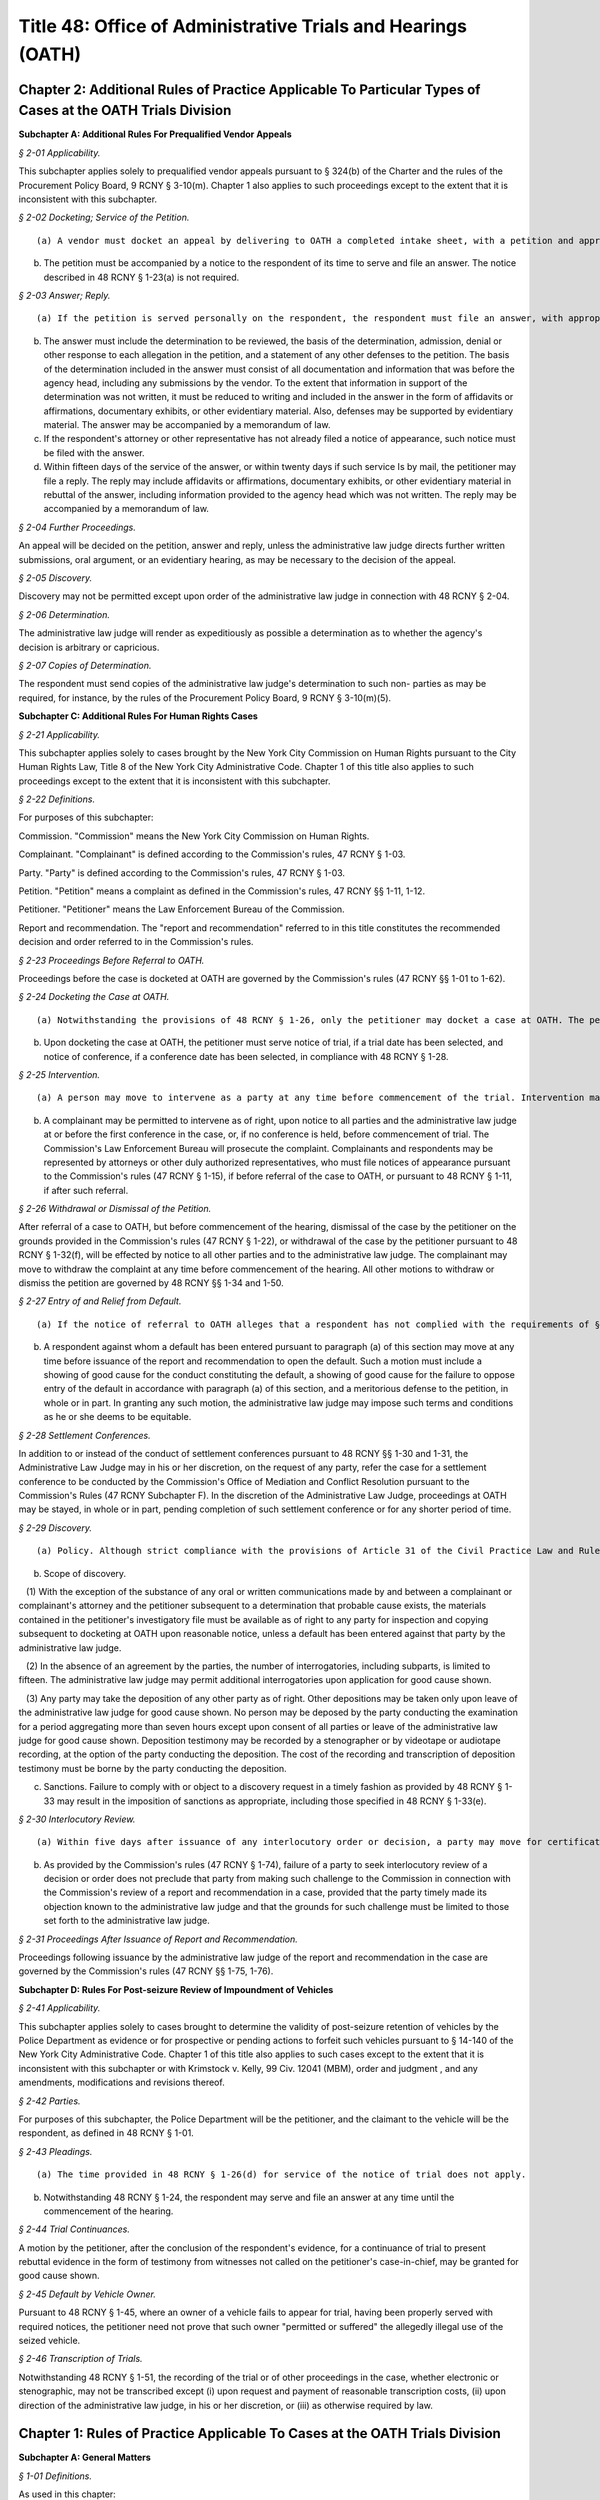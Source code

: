 Title 48: Office of Administrative Trials and Hearings (OATH)
===================================================

Chapter 2: Additional Rules of Practice Applicable To Particular Types of Cases at the OATH Trials Division
--------------------------------------------------




**Subchapter A: Additional Rules For Prequalified Vendor Appeals**



*§ 2-01 Applicability.* ::


This subchapter applies solely to prequalified vendor appeals pursuant to § 324(b) of the Charter and the rules of the Procurement Policy Board, 9 RCNY § 3-10(m). Chapter 1 also applies to such proceedings except to the extent that it is inconsistent with this subchapter.








*§ 2-02 Docketing; Service of the Petition.* ::


(a) A vendor must docket an appeal by delivering to OATH a completed intake sheet, with a petition and appropriate proof of service of the petition upon the agency whose prequalification determination is to be reviewed. The petition must include a copy of the determination to be reviewed and must state the nature and basis of the challenge to the determination.

(b) The petition must be accompanied by a notice to the respondent of its time to serve and file an answer. The notice described in 48 RCNY § 1-23(a) is not required.








*§ 2-03 Answer; Reply.* ::


(a) If the petition is served personally on the respondent, the respondent must file an answer, with appropriate proof of service, within fourteen days of the respondent's receipt of the petition. If the petition is served by mail, it will be presumed that the respondent received the petition five days after it was served.

(b) The answer must include the determination to be reviewed, the basis of the determination, admission, denial or other response to each allegation in the petition, and a statement of any other defenses to the petition. The basis of the determination included in the answer must consist of all documentation and information that was before the agency head, including any submissions by the vendor. To the extent that information in support of the determination was not written, it must be reduced to writing and included in the answer in the form of affidavits or affirmations, documentary exhibits, or other evidentiary material. Also, defenses may be supported by evidentiary material. The answer may be accompanied by a memorandum of law.

(c) If the respondent's attorney or other representative has not already filed a notice of appearance, such notice must be filed with the answer.

(d) Within fifteen days of the service of the answer, or within twenty days if such service Is by mail, the petitioner may file a reply. The reply may include affidavits or affirmations, documentary exhibits, or other evidentiary material in rebuttal of the answer, including information provided to the agency head which was not written. The reply may be accompanied by a memorandum of law.








*§ 2-04 Further Proceedings.* ::


An appeal will be decided on the petition, answer and reply, unless the administrative law judge directs further written submissions, oral argument, or an evidentiary hearing, as may be necessary to the decision of the appeal.








*§ 2-05 Discovery.* ::


Discovery may not be permitted except upon order of the administrative law judge in connection with 48 RCNY § 2-04.








*§ 2-06 Determination.* ::


The administrative law judge will render as expeditiously as possible a determination as to whether the agency's decision is arbitrary or capricious.








*§ 2-07 Copies of Determination.* ::


The respondent must send copies of the administrative law judge's determination to such non- parties as may be required, for instance, by the rules of the Procurement Policy Board, 9 RCNY § 3-10(m)(5).









**Subchapter C: Additional Rules For Human Rights Cases**



*§ 2-21 Applicability.* ::


This subchapter applies solely to cases brought by the New York City Commission on Human Rights pursuant to the City Human Rights Law, Title 8 of the New York City Administrative Code. Chapter 1 of this title also applies to such proceedings except to the extent that it is inconsistent with this subchapter.








*§ 2-22 Definitions.* ::


For purposes of this subchapter:

Commission. "Commission" means the New York City Commission on Human Rights.

Complainant. "Complainant" is defined according to the Commission's rules, 47 RCNY § 1-03.

Party. "Party" is defined according to the Commission's rules, 47 RCNY § 1-03.

Petition. "Petition" means a complaint as defined in the Commission's rules, 47 RCNY §§ 1-11, 1-12.

Petitioner. "Petitioner" means the Law Enforcement Bureau of the Commission.

Report and recommendation. The "report and recommendation" referred to in this title constitutes the recommended decision and order referred to in the Commission's rules.








*§ 2-23 Proceedings Before Referral to OATH.* ::


Proceedings before the case is docketed at OATH are governed by the Commission's rules (47 RCNY §§ 1-01 to 1-62).








*§ 2-24 Docketing the Case at OATH.* ::


(a) Notwithstanding the provisions of 48 RCNY § 1-26, only the petitioner may docket a case at OATH. The petitioner must docket a case by delivering to OATH a completed intake sheet, the notice of referral required by the Commission's rules (47 RCNY § 1-71), the pleadings and any amendments to the pleadings, any notices of appearances filed with the petitioner pursuant to the Commission's rules (47 RCNY § 1-15), and any changes of address filed with the petitioner pursuant to the Commission's rules (47 RCNY § 1-16).

(b) Upon docketing the case at OATH, the petitioner must serve notice of trial, if a trial date has been selected, and notice of conference, if a conference date has been selected, in compliance with 48 RCNY § 1-28.








*§ 2-25 Intervention.* ::


(a) A person may move to intervene as a party at any time before commencement of the trial. Intervention may be permitted, in the discretion of the administrative law judge, if the proposed intervenor demonstrates a substantial interest in the outcome of the case. In determining applications for intervention, the administrative law judge will consider the timeliness of the application, whether the issues in the case would be unduly broadened by grant of the application, the nature and extent of the interest of the proposed intervenor and the prejudice that would be suffered by the intervenor if the application is denied, and such other factors as may be relevant. The administrative law judge may grant the application upon such terms and conditions as he or she may deem appropriate and may limit the scope of an intervenor's participation in the adjudication.

(b) A complainant may be permitted to intervene as of right, upon notice to all parties and the administrative law judge at or before the first conference in the case, or, if no conference is held, before commencement of trial. The Commission's Law Enforcement Bureau will prosecute the complaint. Complainants and respondents may be represented by attorneys or other duly authorized representatives, who must file notices of appearance pursuant to the Commission's rules (47 RCNY § 1-15), if before referral of the case to OATH, or pursuant to 48 RCNY § 1-11, if after such referral.








*§ 2-26 Withdrawal or Dismissal of the Petition.* ::


After referral of a case to OATH, but before commencement of the hearing, dismissal of the case by the petitioner on the grounds provided in the Commission's rules (47 RCNY § 1-22), or withdrawal of the case by the petitioner pursuant to 48 RCNY § 1-32(f), will be effected by notice to all other parties and to the administrative law judge. The complainant may move to withdraw the complaint at any time before commencement of the hearing. All other motions to withdraw or dismiss the petition are governed by 48 RCNY §§ 1-34 and 1-50.








*§ 2-27 Entry of and Relief from Default.* ::


(a) If the notice of referral to OATH alleges that a respondent has not complied with the requirements of § 1-14 of the Commission's rules (47 RCNY § 1-14), the respondent must serve and file an affidavit asserting that the respondent has complied with those requirements, or asserting reasons constituting good cause for its failure to comply with those requirements. Such affidavit must be served and filed at or before the first conference in the case, or, if no conference is held, before commencement of the hearing. If the respondent fails to serve and file such an affidavit within the time allowed by this paragraph, the administrative law judge will declare the respondent to be in default and will preclude the respondent from further participation in the adjudication. If the respondent timely serves and files such an affidavit, the administrative law judge will decide the questions presented, and will either declare the respondent to be in default and preclude the respondent from further participation in the adjudication, or will deny the default in full or upon stated terms and conditions which may include such limitations on the respondent's participation in the adjudication as the administrative law judge deems to be equitable.

(b) A respondent against whom a default has been entered pursuant to paragraph (a) of this section may move at any time before issuance of the report and recommendation to open the default. Such a motion must include a showing of good cause for the conduct constituting the default, a showing of good cause for the failure to oppose entry of the default in accordance with paragraph (a) of this section, and a meritorious defense to the petition, in whole or in part. In granting any such motion, the administrative law judge may impose such terms and conditions as he or she deems to be equitable.








*§ 2-28 Settlement Conferences.* ::


In addition to or instead of the conduct of settlement conferences pursuant to 48 RCNY §§ 1-30 and 1-31, the Administrative Law Judge may in his or her discretion, on the request of any party, refer the case for a settlement conference to be conducted by the Commission's Office of Mediation and Conflict Resolution pursuant to the Commission's Rules (47 RCNY Subchapter F). In the discretion of the Administrative Law Judge, proceedings at OATH may be stayed, in whole or in part, pending completion of such settlement conference or for any shorter period of time.






*§ 2-29 Discovery.* ::


(a) Policy. Although strict compliance with the provisions of Article 31 of the Civil Practice Law and Rules is not required, the principles of that article may be applied to ensure orderly and expeditious preparation of cases for trial.

(b) Scope of discovery.

   (1) With the exception of the substance of any oral or written communications made by and between a complainant or complainant's attorney and the petitioner subsequent to a determination that probable cause exists, the materials contained in the petitioner's investigatory file must be available as of right to any party for inspection and copying subsequent to docketing at OATH upon reasonable notice, unless a default has been entered against that party by the administrative law judge.

   (2) In the absence of an agreement by the parties, the number of interrogatories, including subparts, is limited to fifteen. The administrative law judge may permit additional interrogatories upon application for good cause shown.

   (3) Any party may take the deposition of any other party as of right. Other depositions may be taken only upon leave of the administrative law judge for good cause shown. No person may be deposed by the party conducting the examination for a period aggregating more than seven hours except upon consent of all parties or leave of the administrative law judge for good cause shown. Deposition testimony may be recorded by a stenographer or by videotape or audiotape recording, at the option of the party conducting the deposition. The cost of the recording and transcription of deposition testimony must be borne by the party conducting the deposition.

(c) Sanctions. Failure to comply with or object to a discovery request in a timely fashion as provided by 48 RCNY § 1-33 may result in the imposition of sanctions as appropriate, including those specified in 48 RCNY § 1-33(e).








*§ 2-30 Interlocutory Review.* ::


(a) Within five days after issuance of any interlocutory order or decision, a party may move for certification by the administrative law judge that such order or decision may be submitted, in whole or in specified part, for review by the chair of the Commission. If the party moving for certification seeks a stay of proceedings, in whole or in part, pending completion of the interlocutory review, the motion for certification must include a statement as to why the failure to grant the requested stay would materially prejudice the party. Certification may also be made, and a stay may be ordered, by the administrative law judge on his or her own motion.

(b) As provided by the Commission's rules (47 RCNY § 1-74), failure of a party to seek interlocutory review of a decision or order does not preclude that party from making such challenge to the Commission in connection with the Commission's review of a report and recommendation in a case, provided that the party timely made its objection known to the administrative law judge and that the grounds for such challenge must be limited to those set forth to the administrative law judge.








*§ 2-31 Proceedings After Issuance of Report and Recommendation.* ::


Proceedings following issuance by the administrative law judge of the report and recommendation in the case are governed by the Commission's rules (47 RCNY §§ 1-75, 1-76).









**Subchapter D: Rules For Post-seizure Review of Impoundment of Vehicles**



*§ 2-41 Applicability.* ::


This subchapter applies solely to cases brought to determine the validity of post-seizure retention of vehicles by the Police Department as evidence or for prospective or pending actions to forfeit such vehicles pursuant to § 14-140 of the New York City Administrative Code. Chapter 1 of this title also applies to such cases except to the extent that it is inconsistent with this subchapter or with Krimstock v. Kelly, 99 Civ. 12041 (MBM), order and judgment , and any amendments, modifications and revisions thereof.








*§ 2-42 Parties.* ::


For purposes of this subchapter, the Police Department will be the petitioner, and the claimant to the vehicle will be the respondent, as defined in 48 RCNY § 1-01.








*§ 2-43 Pleadings.* ::


(a) The time provided in 48 RCNY § 1-26(d) for service of the notice of trial does not apply.

(b) Notwithstanding 48 RCNY § 1-24, the respondent may serve and file an answer at any time until the commencement of the hearing.








*§ 2-44 Trial Continuances.* ::


A motion by the petitioner, after the conclusion of the respondent's evidence, for a continuance of trial to present rebuttal evidence in the form of testimony from witnesses not called on the petitioner's case-in-chief, may be granted for good cause shown.








*§ 2-45 Default by Vehicle Owner.* ::


Pursuant to 48 RCNY § 1-45, where an owner of a vehicle fails to appear for trial, having been properly served with required notices, the petitioner need not prove that such owner "permitted or suffered" the allegedly illegal use of the seized vehicle.






*§ 2-46 Transcription of Trials.* ::


Notwithstanding 48 RCNY § 1-51, the recording of the trial or of other proceedings in the case, whether electronic or stenographic, may not be transcribed except (i) upon request and payment of reasonable transcription costs, (ii) upon direction of the administrative law judge, in his or her discretion, or (iii) as otherwise required by law.






Chapter 1: Rules of Practice Applicable To Cases at the OATH Trials Division
--------------------------------------------------




**Subchapter A: General Matters**



*§ 1-01 Definitions.* ::


As used in this chapter:

Administrative law judge. "Administrative law judge" means the person assigned to preside over a case, whether the Chief Administrative Law Judge or a person appointed by the Chief Administrative Law Judge.

Agency. "Agency" means any commission, board, department, authority, office or other governmental entity authorized or required by law to refer a case to OATH, regardless of whether the agency is petitioner or respondent in such a case.

CAPA. "CAPA" means the City Administrative Procedure Act, §§ 1041 to 1047 of the New York City Charter ("Charter").

Case. "Case" means an adjudication pursuant to CAPA, § 1046, referred to OATH pursuant to Charter, § 1048.

Chief Administrative Law Judge. "Chief Administrative Law Judge" means the director and chief executive officer of OATH appointed by the mayor pursuant to Charter, § 1048.

Electronic means. "Electronic means" means any method of transmission of information between computers or other machines designed for the purpose of sending and receiving such transmissions, and which allows the recipient to reproduce the information transmitted in a tangible medium of expression, e.g. facsimile transmission and e-mail.

Filing. "Filing" means submitting papers to OATH, whether in person, by mail, or by electronic means, for inclusion in the record of proceedings in a case.

Mailing. "Mailing" means the deposit, in a post office or official depository under the exclusive care and custody of the United States Postal Service, of a paper enclosed in a first class postpaid wrapper, addressed to the address designated by a person for that purpose or, if none is designated, at such person's last known address.

OATH. "OATH" means the Office of Administrative Trials and Hearings, including the OATH Trials Division and the OATH Hearings Division (see 48 RCNY § 6-02).

OATH Trials Division. "OATH Trials Division" means the adjudicatory body authorized to conduct proceedings pursuant to 48 RCNY Chapters 1 and 2.

Petition. "Petition" means a document, analogous to a complaint in a civil action, which states the claims to be adjudicated.

Petitioner. "Petitioner" means a party asserting claims.

Respondent. "Respondent" means a party against whom claims are asserted.

Trial. "Trial" means a proceeding before an administrative law judge in the OATH Trials Division.








*§ 1-02 Jurisdiction.* ::


Pursuant to Charter § 1049(3), OATH's jurisdiction includes the authority to render any ruling or order necessary and appropriate under applicable law or agency rule for the just and efficient adjudication of cases.






*§ 1-03 Applicability.* ::


This chapter applies to the conduct of all cases, including trials, pre-trial and post-trial matters, except to the extent that this chapter may be superseded by CAPA or other provision of law.








*§ 1-04 Construction and Waiver.* ::


This title will be liberally construed to promote just and efficient adjudication of cases. This title may be waived or modified on such terms and conditions as may be determined in a particular case to be appropriate by an administrative law judge.








*§ 1-05 Effective Date.* ::


This chapter is effective on the first day permitted by CAPA, § 1043(e), and applies to all cases brought before the OATH Trials Division. However, for cases initiated prior to the effective date of these rules, no act which was valid, timely or otherwise proper under the rules applicable at the time of the act will be rendered improper by the subsequent effectiveness of this chapter.








*§ 1-06 Computation of Time.* ::


Periods of days prescribed in this chapter will be calculated in calendar days, except that when a period of days expires on a Saturday, Sunday or legal holiday, the period will run until the next business day. Where this chapter prescribes different time periods for taking an action depending whether service of papers is personal or by mail, service of papers by electronic means will be deemed to be personal service, solely for purposes of calculating the applicable period of time.








*§ 1-07 Filing of Papers.* ::


(a) Generally. Papers may be filed at OATH in person, by mail or by electronic means.

(b) Headings. The subject matter heading for each paper sent by personal service, mail or electronic means must indicate the OATH index number where one has been assigned pursuant to 48 RCNY § 1-26(b).

(c) Means of service on adversary. Submission of papers by a party in a case to the administrative law judge by electronic means, mail or personal delivery without providing equivalent method of service to all other parties will be deemed to be an ex parte communication.

(d) Proof of service. Proof of service must be maintained by the parties for all papers filed at OATH. Proof of service must be in the form of an affidavit by the person effecting service, or in the form of a signed acknowledgement of receipt of papers by the person receiving the papers. A writing admitting service by the person to be served is adequate proof of service. Proof of service for papers served by electronic means, in addition to the foregoing, may also be in the form of a record confirming delivery or acknowledging receipt of the electronic transmission.








*§ 1-08 Access to Facilities and Programs by People with Disabilities.* ::


OATH is committed to providing equal access to its facilities and programs to people with disabilities and OATH will make reasonable accommodations requested by people with disabilities. A person requesting an accommodation for purposes of participation in a case at OATH, including attendance as a member of the public, must request such accommodation sufficiently in advance of the proceeding in which the person wishes to participate to permit a reasonable time to evaluate the request. A request for accommodation must be submitted to OATH's Calendar Unit.









**Subchapter B: Rules of Conduct**



*§ 1-11 Appearances.* ::


(a) A party may appear in person, by an attorney, or by a duly authorized representative. A person appearing for a party, including by telephone conference call, is required to file a notice of appearance with OATH. Docketing of a case by an attorney or representative of a party will be deemed to constitute the filing of a notice of appearance by that person. The filing of any papers by an attorney or representative who has not previously appeared will constitute the filing of a notice of appearance by that person, and must conform to the requirements of subdivisions (b), (d) and (e) of this section.

(b) The appearance of a member in good standing of the bar of a court of general jurisdiction of any state or territory of the United States must be indicated by the suffix "Esq." and the designation "attorney for (petitioner or respondent)", and the appearance of any other person must be indicated by the designation "representative for (petitioner or respondent)".

(c) Absent extraordinary circumstances, no application may be made or argued by any attorney or other representative who has not filed a notice of appearance. Any application submitted on behalf of a party or participation in a conference, whether by e-mail, letter or phone, will be deemed an appearance by the attorney or representative. After making such an appearance, the attorney or representative must file a notice of appearance in conformity with subdivisions (b), (d) and (e) of this section.

(d) A person may not file a notice of appearance on behalf of a party unless he or she has been retained by that party to represent the party before OATH. Filing a notice of appearance constitutes a representation that the person appearing has been so retained. Filing a notice of appearance pursuant to subdivision (a) of this section constitutes a representation that the person appearing has read and is familiar with the rules of this subchapter.

(e) Each attorney or representative appearing before OATH must provide his or her address, telephone number, fax number, and an e-mail address on all notices of appearance and must provide prompt written notice of any change in name, address, telephone number, fax number, or e-mail address.








*§ 1-12 Withdrawal and Substitution of Counsel.* ::


(a) An attorney who has filed a notice of appearance must not withdraw from representation without the permission of the administrative law judge, on application. Withdrawals will not be granted unless upon consent of the client or when other cause exists as delineated in the applicable provisions of the Code of Professional Responsibility.

(b) Notices of substitution of counsel must be served and filed with OATH and the opposing party. A party may substitute counsel without leave of the administrative law judge as long as the substitution is made more than twenty days before trial. Applications for later substitutions of counsel will be granted freely absent prejudice or substantial delay of proceedings.








*§ 1-13 Conduct; Suspension from Practice at OATH.* ::


(a) Individuals appearing before OATH must comply with the rules of this chapter and any other applicable rules, and must comply with the orders and directions of the administrative law judge.

(b) Individuals appearing before OATH must conduct themselves at all times in a dignified, orderly and decorous manner. In particular, at the trial, all parties, their attorneys or representatives, and observers must address themselves only to the administrative law judge, avoid colloquy and argument among themselves, and cooperate with the orderly conduct of the trial.

(c) Attorneys and other representatives appearing before OATH must be familiar with the rules of this title.

(d) Attorneys appearing before OATH must conduct themselves in accordance with the canons, ethical considerations and disciplinary rules set forth in the code of professional responsibility in their representation of their clients, in their dealings with other parties, attorneys and representatives before OATH, and with OATH's administrative law judges and staff.

(e) Willful failure of any person to abide by the standards of conduct stated in paragraphs (a) through (d) of this section, may, in the discretion of the administrative law judge, be cause for the imposition of sanctions. Such sanctions may include formal admonishment or reprimand, assessment of costs or imposition of a fine, exclusion of the offending person from the proceedings, exclusion or limitation of evidence, adverse evidentiary inference, adverse disposition of the case, in whole or in part, or other sanctions as the administrative law judge may determine to be appropriate. The imposition of sanctions may be made after a reasonable opportunity to be heard. The form of the trial will depend upon the nature of the conduct and the circumstances of the case.

(f) In the event that an attorney or other representative of a party persistently fails to abide by the standards of conduct stated in paragraphs (a) through (d) of this section, the Chief Administrative Law Judge may, upon notice to the attorney or representative and a reasonable opportunity to rebut the claims against him or her, suspend that attorney or representative from appearing at OATH, either for a specified period of time or indefinitely until the attorney or representative demonstrates to the satisfaction of the Chief Administrative Law Judge that the basis for the suspension no longer exists.








*§ 1-14 Ex Parte Communications.* ::


(a) Except for ministerial matters, on consent, in an emergency, or as provided in 48 RCNY § 1-31(a), communications with the administrative law judge concerning a case must only occur with all parties present. If an administrative law judge receives an ex parte communication concerning the merits of a case to which he or she is assigned, then he or she must promptly disclose the communication by placing it on the record, in detail, including all written and oral communications and identifying all individuals with whom he or she has communicated. A party desiring to rebut the ex parte communication will be allowed to do so upon request.

(b) Communications between OATH and a party docketing a case, to the extent necessary to the placement of a case on the trial calendar or conference calendar pursuant to 48 RCNY § 1-26(a), will be deemed to be ministerial communications. Communications between OATH and a party docketing a case, to the extent necessary to a request for expedited calendaring pursuant to 48 RCNY § 1-26(c), will be deemed to be emergency communications.









**Subchapter C: Pre-trial Matters**



*§ 1-21 Designation of OATH.* ::


Where necessary under the provision of law governing a particular category of cases, the agency head will designate the Chief Administrative Law Judge of OATH, or such administrative law judges as the Chief Administrative Law Judge may assign, to hear such cases.








*§ 1-22 The Petition.* ::


The petition must include a short and plain statement of the matters to be adjudicated, and, where appropriate, specifically allege the incident, activity or behavior at issue as well as the date, time, and place of occurrence. The petition must also identify the law, rule, regulation, contract provision, or policy that was allegedly violated and provide a statement of the relief requested. If the petition does not comply with this provision, the administrative law judge may direct, on the motion of a party or sua sponte, that the petitioner re-plead the petition.








*§ 1-23 Service of the Petition.* ::


(a) The petitioner must serve the respondent with the petition. The petition must be accompanied by a notice of the following: the respondent's right to file an answer and the deadline to do so under 48 RCNY § 1-24; the respondent's right to representation by an attorney or other representative; and the requirement that a person representing the respondent must file a notice of appearance with OATH. The notice must include the statement that OATH's rules of practice and procedure are published in Title 48 of the Rules of the City of New York, and that copies of OATH's rules are available at OATH's offices or on OATH's website www.nyc.gov/oath.

(b) Service of the petition must be made pursuant to statute, rule, contract, or other provision of law applicable to the type of proceeding being initiated. Absent any such applicable law, service of the petition must be made in a manner reasonably calculated to achieve actual notice to the respondent. Service by certified mail, return receipt requested, contemporaneously with service by regular first-class mail, will be presumed to be reasonably calculated to achieve actual notice. Appropriate proof of service must be maintained.

(c) A copy of the petition and accompanying notices, with proof of service, must be filed with OATH at or before the commencement of the trial.








*§ 1-24 Answer.* ::


The respondent may serve and file an answer to the petition within eight days of service of the petition if service was personal, or within thirteen days of service of the petition if service was by mail, unless a different time is fixed by the administrative law judge. In the discretion of the administrative law judge, the respondent may be required to serve and file an answer. Failure to file an answer where required, may result in sanctions, including those specified in 48 RCNY § 1-33(e).






*§ 1-25 Amendment of Pleadings.* ::


Amendments of pleadings must be made as promptly as possible. If a pleading is to be amended less than twenty-five days before the commencement of the trial, amendment may be made only on consent of the parties or by leave of the administrative law judge on motion.








*§ 1-26 Docketing the Case.* ::


(a) A case must be docketed by filing with OATH a completed intake sheet, and either a petition or a written application for relief. Parties are encouraged to docket cases by electronic means. When a case is docketed, OATH will place it on the trial calendar, the conference calendar, or on open status. Absent prejudice, cases involving the same respondent or respondents will be scheduled for joint trials or conferences, as will cases alleging different respondents' involvement in the same incident or incidents.

(b) When a case is docketed, it will be given an index number and assigned to an administrative law judge. Assignments will be made and changed in the discretion of the Chief Administrative Law Judge or his or her designee, and motions concerning such assignments will not be entertained except pursuant to 48 RCNY § 1-27.

(c) OATH may determine that the case is not ready for trial or conference and may adjourn the trial or conference, or may remove the case from the trial or conference calendar and place it on open status. In addition, OATH may determine that the case should proceed on an expedited basis, and may direct expedited procedures, including expedited pre-trial and post-trial procedures, shortened notice periods, and/or expedited calendaring.

(d) The party docketing a case may do so ex parte. If the case is placed on the conference calendar or the trial calendar rather than on open status, the party may at the time of docketing also select a trial date and/or conference date ex parte. However, OATH encourages selection of trial and conference dates by all parties jointly. In the event that a party selects a trial date or a conference date ex parte, that party must serve the notice of conference or trial required by 48 RCNY § 1-28, within one business day of selecting that date. Whenever practicable, such notice must be served by personal delivery or electronic means.

(e) Cases docketed with the Trials Division are subject to review by the Chief Administrative Law Judge who shall determine whether the case should proceed at the Trials Division or removed to the Hearings Division.








*§ 1-27 Disqualification of Administrative Law Judges.* ::


(a) A motion for disqualification of an administrative law judge must be addressed to that administrative law judge, accompanied by a statement of the reasons for such application, and made as soon as practicable after a party has reasonable cause to believe that grounds for disqualification exist.

(b) The administrative law judge will be disqualified for bias, prejudice, interest, or any other cause for which a judge may be disqualified in accordance with § 14 of the Judiciary Law. In addition, an administrative law judge may, sua sponte or on motion of any party, withdraw from any case, where in the administrative law judge's discretion, his/her ability to provide a fair and impartial adjudication might reasonably be questioned.

(c) If the administrative law judge determines that his or her disqualification or withdrawal is warranted on grounds that apply to all of the existing administrative law judges, the administrative law judge must state that determination, and the reasons for that determination, in writing or orally on the record, and may recommend to the Chief Administrative Law Judge that the case be assigned to a special administrative law judge to be appointed temporarily by the Chief Administrative Law Judge. The Chief Administrative Law Judge will either accept that recommendation, or, upon a determination and reasons stated in writing or orally on the record, reject that recommendation. A special administrative law judge will have all of the authority granted to administrative law judges under this title.








*§ 1-28 Notice of Conference or Trial.* ::


(a) When a case is placed on either the trial calendar or the conference calendar, and within the time provided in 48 RCNY § 1-26(d), if applicable, the party that placed the case on the calendar must serve each other party with notice of the following: the date, time and place of the trial or conference; each party's right to representation by an attorney or other representative at the trial or conference; the requirement that a person representing a party at the trial or conference must file a notice of appearance with OATH prior to the trial or conference; and, in a notice of a trial served by the petitioner, the fact that failure of the respondent or an authorized representative of the respondent to appear at the hearing may result in a declaration of default, and a waiver of the right to a trial or other disposition against the respondent. The notice may be served personally or by mail, and appropriate proof of service must be maintained. A copy of the notice of conference, with proof of service, must be filed with OATH at or before the commencement of the conference. A copy of the notice of trial, with proof of service, must be filed with OATH at or before the commencement of the trial.

(b) When multiple petitions against a single respondent, or petitions against multiple respondents, are placed on the calendar or calendar conference for joint trial or conference pursuant to 48 RCNY § 1-26(a), notice of trial or notice of conference pursuant to this section must include notice of such joinder.








*§ 1-29 Scheduling Other Conferences.* ::


In the discretion of the administrative law judge, and whether or not a case has been on the conference calendar, conferences may be scheduled on application of either party or sua sponte. 






*§ 1-30 Conduct of Conferences.* ::


(a) All parties are required to attend conferences as scheduled unless timely application is made to the administrative law judge. Participants must be prompt and prepared to begin on time. No particular format for conducting the conference is required. The structure of the conference may be tailored to the circumstances of the particular case. The administrative law judge may propose mediation and, where the parties consent, may refer the parties to the Center for Creative Conflict Resolution or other qualified mediators. In the discretion of the administrative law judge, conferences may be conducted by telephone.

(b) At the conference, all parties must be fully prepared to discuss all aspects of the case, including the formulation and simplification of issues, the possibility of obtaining admissions or stipulations of fact and of admissibility or authenticity of documents, the order of proof and of witnesses, discovery issues, legal issues, pre-hearing applications, scheduling, and settlement of the case.

(c) In the event that the case is not settled at the conference, outstanding pre-trial matters, including discovery issues, must be raised during the conference. In the event that the case is not settled at the conference, a trial date may be set, if such a date has not already been set. The parties will be expected to know their availability and the availability of their witnesses for trial.








*§ 1-31 Settlement Conferences and Agreements.* ::


(a) Prior to a conference at which settlement is to be discussed, the administrative law judge assigned to the conference may require each party to provide a pre-conference letter. The pre-conference letter must be sent solely to the administrative law judge by fax or e-mail and marked prominently "CONFIDENTIAL MATERIAL FOR USE AT SETTLEMENT CONFERENCE." The pre-conference letter must state succinctly:

   (1) the history of settlement negotiations, if any;

   (2) the party's settlement offer and the rationale for it; and

   (3) any other facts that would be helpful to the administrative law judge in preparation for the conference.

(b) If settlement is to be discussed at the conference, each party must have an individual possessing authority to settle the matter, either present at the conference or readily accessible. A settlement conference will be conducted by an administrative law judge or other individual designated by the Chief Administrative Law Judge, other than the administrative law judge assigned to hear the case. During settlement discussions, upon notice to the parties, the administrative law judge or other person conducting the conference may confer with each party and/or representative separately.

(c) All settlement offers, whether or not made at a conference, will be confidential and will be inadmissible at trial of any case. Administrative law judges must not be called to testify in any proceeding concerning statements made at a settlement conference.

(d) A settlement must be reduced to writing, or, in the discretion of the administrative law judge, placed on the record. In the event that a settlement is reached other than at a conference, OATH must be notified immediately pursuant to 48 RCNY § 1-32(f). Copies of all written settlement agreements must be sent promptly to OATH.








*§ 1-32 Adjournments.* ::


(a) Applications for adjournments of conferences or trials will be governed by this section and by 48 RCNY § 1-34 or § 1-50. Conversion of a trial date to a conference date, or from conference to trial, will be deemed to be an adjournment.

(b) Applications to adjourn conferences or trials must be made to the assigned administrative law judge as soon as the need for the adjournment becomes apparent. Applications for adjournments are addressed at the discretion of the administrative law judge, and will be granted only for good cause. Although consent of all parties to a request for an adjournment will be a factor in favor of granting the request, such consent will not by itself constitute good cause for an adjournment. Delay in seeking an adjournment will militate against grant of the request.

(c) If a party selects a trial or conference date without consulting with or obtaining the consent of another party pursuant to 48 RCNY § 1-26(d), an application for an adjournment of such date by that other party, especially if such application is based upon a scheduling conflict, will be decided with due regard to the ex parte nature of the case scheduling.

(d) An attorney must file an affirmation of actual engagement prior to a ruling on an adjournment sought on that basis. Such affirmation must state the name and nature of the conflicting matter, the court or tribunal hearing the matter, the judge before whom it is scheduled, the date that the conflicting engagement became known to counsel, and the date, time, place and approximate duration of the engagement.

(e) Approved adjournments, other than adjournments granted on the record, must be promptly confirmed in writing by the applicant, to all parties and to the administrative law judge.

(f) Withdrawal of a case from the calendar by the petitioner will not be subject to the "good cause" requirement of subdivision (b) of this section. However, such withdrawal, other than pursuant to settlement agreement or other final disposition of the case, will be permitted only upon application to the administrative law judge, who may grant or deny the application, either in full or upon stated terms and conditions.

(g) At the discretion of the administrative law judge, a grant of an adjournment may be conditioned upon the imposition of costs for travel, lost earnings and witness fees, which may be assessed against the party causing the need for an adjournment.

(h) If an administrative law judge determines that a case is not ready for trial or conference and that an adjournment is inappropriate, the judge may remove the case from the calendar. Unless otherwise directed by the administrative law judge, the case will be administratively closed if the parties do not restore the matter to the calendar within 30 days.








*§ 1-33 Discovery.* ::


(a) Requests for production of documents, for identification of trial witnesses, and for inspection of real evidence to be introduced at the trial may be directed by any party to any other party without leave of the administrative law judge.

(b) Depositions must only be taken upon motion for good cause shown. Other discovery devices, including interrogatories, will not be permitted except upon agreement among the parties or upon motion for good cause shown. Demands for bills of particulars will be deemed to be interrogatories. Resort to such extraordinary discovery devices will not generally be cause for adjournment of a conference or trial.

(c) Discovery must be requested and completed promptly, so that each party may reasonably prepare for trial. A demand for identification of witnesses, for production of documents, or for inspection of real evidence to be introduced at trial must be made not less than twenty days before trial, or not less than twenty-five days if service of the demand is by mail. An answer to a discovery request must be made within fifteen days of receipt of the request, or within ten days if service of the answer is by mail. An objection to a discovery request must be made as promptly as possible, but in any event within the time for an answer to that request. Different times may be fixed by consent of the parties, or by the administrative law judge for good cause. Notwithstanding the foregoing time periods, where the notice of the trial is served less than twenty-five days in advance of trial, discovery must proceed as quickly as possible, and time periods may be fixed by consent of the parties or by the administrative law judge.

(d) (1) Parties are encouraged to resolve discovery disputes without the intervention of an administrative law judge. A party objecting to discovery should immediately commence discussion with the requesting party to clarify and possibly resolve the dispute.

   (2) Any unresolved discovery dispute must be presented to the assigned administrative law judge sufficiently in advance of the trial to allow a timely determination. A written motion to compel discovery must be served on all parties and the administrative law judge assigned to conduct the trial. The motion must state what efforts the parties have made to resolve discovery disputes. Any party objecting to a discovery motion must state, in writing, the grounds for the objection. In deciding whether to grant a request, the administrative law judge may consider the timeliness of discovery requests and responses and of discovery-related motions, the complexity of the case, the need for the requested discovery, and the relative resources of the parties.

   (3) In ruling upon a discovery motion, the administrative law judge may deny the motion, order compliance with a discovery request, order other discovery, or take other appropriate action. The administrative law judge may grant or deny discovery upon specified conditions, including payment by one party to another of stated expenses of the discovery. Failure to comply with an order compelling discovery may result in imposition of appropriate sanctions upon the disobedient party, attorney or representative, such as the sanctions set forth in 48 RCNY § 1-13(e), the preclusion of witnesses or evidence, drawing of adverse inferences, or, under exceptional circumstances, removal of the case from the calendar, dismissal of the case, or declaration of default.








*§ 1-34 Pre-Trial Motions.* ::


(a) Pre-trial motions will be consolidated and addressed to the administrative law judge as promptly as possible, and sufficiently in advance of the trial to permit a timely decision to be made. Delay in presenting such a motion may, in the discretion of the administrative law judge, weigh against the granting of the motion, or may lead to the granting of the motion upon appropriate conditions.

(b) A moving party must request in writing an informal conference with the administrative law judge before any dispositive motion will be heard. The request must, in no more than two pages, set forth the nature of the motion.

(c) The administrative law judge may in his or her discretion permit pre-trial motions to be made orally, including by telephone, electronic means, or in writing. The administrative law judge may require the parties to submit legal briefs on any motion. Parties are encouraged to make pre-trial motions, or to conduct preliminary discussions and scheduling of such motions, by conference telephone call or by electronic means to the administrative law judge.

(d) When a motion is made on papers, the motion papers must state the grounds upon which the motion is made and the relief or order sought. Motion papers must include notice to all other parties of their time pursuant to subdivision (d) of this section to serve papers in opposition to the motion. Motion papers and papers in opposition must be served on all other parties, and proof of service must be filed with the papers. The filing of motion papers or papers in opposition by a representative who has not previously appeared will constitute the filing of a notice of appearance by that representative, and must conform to the requirements of 48 RCNY § 1-11(b).

(e) Unless otherwise directed by the administrative law judge upon application or sua sponte, the opposing party must file and serve responsive papers no later than eight days after service of the motion papers if service of the motion papers was personal or by electronic means, and no later than thirteen days after service if service of the motion papers was by mail.

(f) The moving party must not file reply papers unless authorized by the administrative law judge, and oral argument will not be scheduled except upon the direction of the administrative law judge.

(g) Nothing in this section limits the applicability of other provisions to specific pre-trial motions. For instance, an application for withdrawal or substitution of counsel is also governed by 48 RCNY § 1-12; an application for an adjournment is also governed by 48 RCNY § 1-32; and an application for issuance of a subpoena is also governed by 48 RCNY § 1-43.









**Subchapter D: Trials and Hearings**



*§ 1-41 Consolidation; Separate Trials.* ::


All or portions of separate cases may be consolidated for trial, or portions of a single case may be severed for separate trials, in the discretion of the administrative law judge. Consolidation or severance may be ordered on motion or sua sponte, in furtherance of justice, efficiency or convenience.






*§ 1-42 Witnesses and Documents.* ::


The parties must have all of their witnesses available on the trial date. A party intending to introduce documents into evidence must bring to trial copies of those documents for the administrative law judge, the witness, and the other parties. Repeated failure to comply with this section may be cause for sanctions, as set forth in 48 RCNY § 1-13(e).








*§ 1-43 Subpoenas.* ::


(a) A subpoena ad testificandum requiring the attendance of a person to give testimony prior to or at a trial or a subpoena duces tecum requiring the production of documents or things at or prior to a trial may be issued only by the administrative law judge upon application of a party or sua sponte.

(b) A request by a party that the administrative law judge issue a subpoena will be deemed to be a motion, and must be made in compliance with 48 RCNY § 1-34 or 48 RCNY § 1-50, as appropriate; provided, however, that such a motion must be made on 24 hours' notice by electronic means or personal delivery of papers, including a copy of the proposed subpoena, unless the administrative law judge directs otherwise. The proposed subpoena may be prepared by completion of a form subpoena available from OATH. The making and scheduling of requests for issuance of subpoenas by telephone conference call to the administrative law judge or by electronic means is encouraged.

(c) Subpoenas must be served in the manner provided by § 2303 of the Civil Practice Law and Rules, unless the administrative law judge directs otherwise. The party requesting the issuance of a subpoena will bear the cost of service, and of witness and mileage fees, which will be the same as for a trial subpoena in the Supreme Court of the State of New York.

(d) In the event of a dispute concerning a subpoena after the subpoena is issued, informal resolution must be attempted with the party who requested issuance of the subpoena. If the dispute is not thus resolved, a motion to quash, modify or enforce the subpoena must be made to the administrative law judge.








*§ 1-44 Interpreters.* ::


(a) OATH will provide language assistance services to a party or their witnesses who are in need of such services to communicate at a trial or conference. All requests for language assistance must be made to OATH's calendar unit.

(b) A request for language assistance by telephone may be made at any time before the trial or conference.

(c) A request for in-person interpretation must be made at least five (5) business days before the trial or conference

(d) A request for sign language interpretation must be made at least three (3) calendar days before the trial or conference.








*§ 1-45 Failure to Appear.* ::


All parties, attorneys and other representatives are required to be present at OATH and prepared to proceed at the time scheduled for commencement of trial. Commencement of trial, or of any session of trial, will not be delayed beyond the scheduled starting time except for good cause as determined in the discretion of the administrative law judge. Absent a finding of good cause, and to the extent permitted by the law applicable to the claims asserted in the petition, the administrative law judge may direct that the trial proceed in the absence of any missing party or representative, render a disposition of the case adverse to the missing party, or take other appropriate measures, including the imposition of sanctions listed in 48 RCNY § 1-13(e). Relief from the direction of the administrative law judge may be had only upon motion brought as promptly as possible pursuant to 48 RCNY § 1-50 or § 1-52. The administrative law judge may grant or deny such a motion, in whole, in part, or upon stated conditions.








*§ 1-46 Evidence at the Trial.* ::


(a) Compliance with technical rules of evidence, including hearsay rules, will not necessarily be required. Traditional rules governing trial sequence will apply. In addition, principles of civil practice and rules of evidence may be applied to ensure an orderly proceeding and a clear record, and to assist the administrative law judge in the role as trier of fact. Traditional trial sequence may be altered by the administrative law judge for convenience of the parties, attorneys, witnesses, or OATH, where substantial prejudice will not result.

(b) The administrative law judge may limit examination, the presentation of testimonial, documentary or other evidence, and the submission of rebuttal evidence. The administrative law judge may accept testimony at trial by telephone or other electronic means, including video conferencing. Objections to evidence offered, or to other matters, will be noted in the transcript, and exceptions need not be taken to rulings made over objections. The administrative law judge may call witnesses, may require any party to clarify confusion, fill gaps in the record, or produce witnesses, and may question witnesses directly.

(c) In the discretion of the administrative law judge, closing statements may be made orally or in writing. On motion of the parties, or sua sponte, the administrative law judge may direct written post-trial submissions, including legal briefing, proposed findings of fact and conclusions of law, or any other pertinent matter.








*§ 1-47 Evidence Pertaining to Penalty or Relief.* ::


(a) A separate trial will not be held as to the penalty to be imposed or the relief to be granted in the event that the petition is sustained in whole or in part.

(b) In the event that a personnel file, abstract of a personnel file, driver record, owner record, or other similar or analogous file is not admitted into evidence at the trial on the merits, the administrative law judge, upon determining that the petition will be sustained in whole or in part, may request that the petitioner forward such file or record to the administrative law judge for consideration relative to penalty or relief. That request may be conveyed to the petitioner or the petitioner's representative ex parte and without further notice to the respondent. The petitioner must forward only the requested file or record, without accompanying material, and such file or record must include only material which is available from the petitioner for inspection by the respondent as of right. In his or her report and recommendation, the administrative law judge will refer to any material from such file or record relied on in formulating the recommendation as to penalty or other relief.








*§ 1-48 Official Notice.* ::


(a) In reaching a decision, the administrative law judge may take official notice, before or after submission of the case for decision, on request of a party or sua sponte on notice to the parties, of any fact which may be judicially noticed by the courts of this state. Matters of which official notice is taken will be noted in the record, or appended thereto. The parties will be given a reasonable opportunity on request to refute the officially noticed matters by evidence or by presentation of authority.

(b) Official notice may be taken, without notice to the parties, of rules published in the Rules of the City of New York or in The City Record. In addition, all parties are deemed to have notice that official notice may be taken of other regulations, directives, guidelines, and similar documents that are lawfully applicable to the parties, provided that any such materials that are unpublished are on file with OATH sufficiently before trial of the case to enable all parties to address at trial any issue as to the applicability or meaning of any such materials. Unpublished materials on file with OATH will be available for inspection by any party or attorney or representative of a party.








*§ 1-49 Public Access to Proceedings.* ::


(a) Other than settlement conferences, all proceedings are open to the public, unless the administrative law judge finds that a legally recognized ground exists for closure of all or a portion of the proceeding, or unless closure is required by law. Trial witnesses may be excluded from proceedings other than their own testimony in the discretion of the administrative law judge.

(b) No person may make or cause to be made a stenographic, electronic, audio, audio-visual or other verbatim or photographic reproduction of any trial or other proceeding, whether such trial or other proceeding is conducted in person, by telephone, or otherwise, except upon application to the administrative law judge or as otherwise provided by law (e.g. N.Y. Civil Rights Law, § 52). Such application must be addressed to the discretion of the administrative law judge, who may deny the application or grant it in full, in part, or upon such conditions as the administrative law judge deems necessary to preserve the decorum of the proceedings and to protect the interests of the parties, witnesses and any other concerned persons.

(c) Transcripts of proceedings made a part of the record by the administrative law judge will be the official record of proceedings at OATH, notwithstanding the existence of any other transcript or recording, whether or not authorized under the previous subdivision of this section.

(d) Unless the administrative law judge finds that legally recognized grounds exist to omit information from a decision, all decisions will be published without redaction. To the extent applicable law or rules require that particular information remain confidential, including but not limited to the name of a party or witness or an individual's medical records, such information will not be published in a decision. On the motion of a party, or sua sponte, the administrative law judge may determine that publication of certain information will violate privacy rights set forth in applicable law or rules and may take appropriate steps to ensure that such information is not published.








*§ 1-50 Trial Motions.* ::


Motions may be made during the trial orally or in writing. Trial motions made in writing must satisfy the requirements of 48 RCNY § 1-34. The administrative law judge may, in his or her discretion, require that any trial motion be briefed or otherwise supported in writing. In cases referred to OATH for disposition by report and recommendation to the head of the agency, motions addressed to the sufficiency of the petition or the sufficiency of the petitioner's evidence will be reserved until closing statements.








*§ 1-51 The Transcript.* ::


Trials will be stenographically or electronically recorded, and the recordings will be transcribed, unless the administrative law judge directs otherwise. In the discretion of the administrative law judge, matters other than the trial may be recorded and such recordings may be transcribed. Transcripts will be made part of the record, and will be made available upon request or as required by law.








*§ 1-51.1 Decision Made on the Record.* ::


An administrative law judge may dispose of a case by making a decision or report and recommendation on the record.






*§ 1-52 Post-Trial Motions.* ::


Post-trial motions must be made in writing, in conformity with the requirements of 48 RCNY § 1-34, to the administrative law judge, except that after issuance of a report and recommendation in a case referred to OATH for such motions, as well as comments on the report and recommendation to the extent that such comments are authorized by law, must be addressed to the deciding authority.






Chapter 4: Fitness and Discipline Hearings For OATH Employees
--------------------------------------------------



*§ 4-01 Fitness and Discipline of Employees of the Office of Administrative Trials and Hearings.* ::


The chief administrative law judge or, upon his or her designation, an administrative law judge, shall conduct administrative hearings regarding OATH employees' fitness and discipline pursuant to N.Y. Civil Service Law, § 71-75, and pursuant to Charter, § 1049(1). If such a hearing is conducted by an administrative law judge other than the chief administrative law judge, the administrative law judge shall make written proposed findings of fact and a recommended decision. The chief administrative law judge shall review the proposed findings and recommendations of the administrative law judge and shall make the final findings of fact and decision in the matter being adjudicated.




Chapter 3: Rules of Practice Applicable to Proceedings Brought Before the Environmental Control Board Pursuant to 
--------------------------------------------------




**Subchapter A: General Rules**



*§ 3-11 Definitions.* ::


Definitions in 48 RCNY § 6-01 apply to terms used in this chapter. In addition, as used in this chapter:

"Board" means the Environmental Control Board of the City of New York.

"Executive Director" means the executive director of the Board.








*§ 3-12 Scope of Rules.* ::


This chapter applies to the adjudications of summonses conducted by the Tribunal as authorized by the Board and to other Board proceedings pursuant to § 1049-a of the New York City Charter and provisions of the New York City Administrative Code, any rules and regulations made thereunder, or provisions of New York State law, and special hearings conducted by the Board pursuant to Title 24 of the New York City Administrative Code.

All such adjudications, special hearings and enforcement proceedings will be conducted pursuant to the rules set forth in Chapter 6 of this Title. Where there is a conflict between this chapter and Chapter 6, this chapter takes precedence.








*§ 3-13 Computation of Time for Emergency Action.* ::


Any emergency action taken by the Board that requires action within a 24-hour period will be taken regardless of whether the 24-hour period includes a Saturday, Sunday or legal holiday.








*§ 3-14 Claims of Prior Adjudication.* ::


Whenever a party claims that a summons was previously adjudicated, the hearing officer must allow both parties to present all relevant evidence on all the issues in the case, including the claim of prior adjudication. If a party has raised a claim of prior adjudication, the hearing officer must not decide such claim, but must preserve the claim for the purposes of subsequent appeal to the Appeals Unit, a panel of Board members, or the Board pursuant to 48 RCNY § 3-15. If, on appeal, a party properly raises and preserves a claim of prior adjudication, the Appeals Unit will review the records of the first and any subsequent hearings in order to assist the panel or Board in determining the claim of prior adjudication. In deciding the claim, the panel or the Board will consider the interests of justice and public safety.








*§ 3-15 Panel or Board Review of Appeals.* ::


(a) The Board will establish panels from among its members to review recommended decisions prepared by the Appeals Unit, pursuant to 48 RCNY § 6-19(e), and to issue appeals decisions. A panel may refer a case to the Board for review if the panel is unable to reach a decision. Such case will be considered by the Board and the Board will issue an appeals decision. Unless a party files a request pursuant to Subdivision (b) of this section, the appeals decision of the panel or the Board will be deemed to have been issued by, and become the final determination of the Board, which is also a final determination of the Tribunal. Judicial review of such determination may be sought pursuant to article 78 of the New York Civil Practice Law and Rules (CPLR).

(b) Superseding appeals decisions. Within 10 days of the mailing of the Board's appeals decision, a party may apply to the Board for a superseding appeals decision to correct ministerial errors or errors due to mistake of fact or law. The request for a superseding appeals decision must be served upon the non-requesting party. A decision denying a request for a superseding appeal incorporates by reference the initial appeals decision. A decision granting a request for a superseding appeal vacates the initial appeals decision. This superseding appeals decision will become the final determination of the Board, which is also the final determination of the Tribunal. Judicial review of such determination may be sought pursuant to article 78 of the CPLR.








*§ 3-16 Judicial Review When Board Decision is Delayed.* ::


(a) If the Board has not issued an appeals decision within 180 days from the filing of the appeal, or if the Board has not issued a superseding appeals decision within 180 days from the request for superseding appeal, the Respondent may at any time file a petition seeking judicial review of the Hearing Officer's recommended decision pursuant to article 78 of the New York Civil Practice Law and Rules (CPLR). Such Respondent may rely on the recommended decision of the Hearing Officer as the final determination of the Board, provided that the following three conditions are met:

   (1) at least forty-five days before the filing of such petition, the Respondent files with the Board written notice of the Respondent's intention to file the Article 78 petition;

   (2) the Respondent serves and files the article 78 petition on the Board pursuant to the CPLR; and

   (3) the Board has not issued an appeals decision or, if applicable, a superseding appeals decision at the time of filing the petition.

(b) The Board may issue a final determination after a Respondent files with the Board written notice of intention to file a petition for judicial review under Subdivision (a) and before the Respondent has filed the petition.








*§ 3-17 Admission After Default.* ::


Where the Board issues a default decision, in accordance with 48 RCNY § 6-20, permitting Respondent to admit the charge and pay by mail, Respondent may enter a late admission and payment by mail within thirty days of the mailing date of the default decision. OATH may impose a fee of $30 for the processing of such late admission.








*§ 3-18 Stipulation in Lieu of Hearing.* ::


(a) At any time before the Hearing Officer issues a recommended decision, the Petitioner may offer the Respondent a settlement of the summons by stipulation in lieu of further hearing. The stipulation must contain an admission of the violation, the further facts stipulated to, if any, the amount of the penalty to be imposed, and the compliance ordered, if any.

(b) If entered into by Respondent and filed with the Tribunal prior to the first scheduled hearing date, the stipulation will be reviewed by the Executive Director or his or her designee. The Tribunal as authorized by the Board will, after receiving such stipulation, issue a final decision incorporating the terms of the stipulation. If the stipulation is not acceptable to the Tribunal, the matter will be rescheduled for further hearing.

(c) If entered into during the course of a hearing and approved by the Hearing Officer, the stipulation will be incorporated into the Hearing Officer's recommended decision.

(d) Decisions based upon stipulations may not be appealed.








*§ 3-19 Post Judgment Amendment of Records.* ::


(a) Upon the written motion of any party, the Board may amend any judgment to designate a judgment debtor by the correct legal name.

(b) The movant must file the written motion with the Executive Director. The movant must also file an affidavit setting forth the facts and evidence relied on and an affidavit of service, by certified or registered mail and regular mail, of the motion on the judgment debtor at the last known address and at the address or addresses at which the summons was or summonses were served. Such motion must be served on the judgment debtor and any other party. The motion must set forth the date and time of the hearing in accordance with the direction of the Executive Director, provided that such date and time will not be sooner than ten (10) days after the service of such motion on the judgment debtor. At such hearing, any party may appear, in person or otherwise, with or without an attorney, cross-examine witnesses, present evidence and testify. If the judgment debtor does not appear at the hearing, the Hearing Officer may proceed to determine the evidence presented by the movant in support of the motion.

(c) If the Hearing Officer finds that the movant has established, by a preponderance of evidence, (i) the correct legal name of the judgment debtor, (ii) that such name is the same party designated on the summons or summonses as responsible for the alleged violation or violations and (iii) that service of the summons or summonses and of all other papers in the proceeding or proceedings was or were properly made upon such judgment debtor, the Hearing Officer will grant such motion and issue a recommended decision directing the amendment of the judgment to reflect the correct legal name of the judgment debtor and of all records relating to the proceedings commenced by the service of the summons or summonses, including the records of judgments filed with the civil court and in the office of the county clerk.

(d) The Hearing Officer will file the recommended decision with the Board and OATH will serve the recommended decision on all parties. Any party who appeared at the hearing, in person or otherwise, may file an appeal of such recommended decision in the manner provided in 48 RCNY § 6-19 and the Board will render a final decision on the appeal. Such final decision is the final decision of the Board for purposes of review pursuant to article 78 of the CPLR.

(e) If an appeal is not filed within the time provided for in 48 RCNY § 6-19, the Hearing Officer's recommended decision will become the final decision of the Board and is not subject to review pursuant to article 78 of the CPLR.

(f) An order correcting a judgment does not affect the duration of a judgment. The judgment will remain in full force and effect for eight (8) years from the date that the judgment was originally entered.









**Subchapter B: Special Hearings**



*§ 3-21 Cease and Desist Actions.* ::


(a) Scope. This section governs cease and desist actions brought by the Board pursuant to Administrative Code §§ 24-178, 24-257, or 24-524, after Respondent has had notice and an opportunity for a hearing on the violations alleged pursuant to the provisions of §§ 24-184, 24-263, or 24-524 as appropriate, and has failed to comply with orders issued by the Board in such proceedings.

(b) Issuance of Order and Notice. Cease and desist actions are commenced by the Board issuing an order to cease and desist and a notice of special hearing. The order and notice will identify the particular compliance order, previously issued after an adjudicatory hearing or finding of default, which Respondent is alleged to have disregarded, and the activity, equipment, device and/or process involved. The order will direct Respondent to show cause at a special hearing why the equipment, device or process should not be sealed and additional penalties should not be imposed, and will notify Respondent that, if Respondent does not appear as directed, the Board's order will be implemented.

(c) Service. The order to cease and desist and notice of special hearing will be served personally and by regular mail.








*§ 3-22 Special Hearing.* ::


(a) Pre-Sealing Hearing. The special hearing will be presided over by a Hearing Officer who has all of the powers and duties in subchapter C of Chapter 6 of these rules, except as specifically provided in this section. The Hearing Officer may receive evidence presented by the Petitioner who requested the Board to issue the cease and desist order, any intervenor, and the Respondent.

(b) Motions to Intervene.

   (1) A person may intervene as of right in a special hearing if such person may be directly and adversely affected by a cease and desist order of the Board. An order imposing a monetary penalty is not an order directly or adversely affecting any person other than a Respondent.

   (2) Such person intervening as of right must file a written application with the Tribunal and serve it upon each party to the proceeding not less than five (5) days before the special hearing. Such written application must set forth in detail the reasons why the person seeks to intervene. When such written application is made by any person, the matter will be assigned to a Hearing Officer for disposition. Within three (3) days of being served with such written application, any party may file a response and any supporting documents with the Tribunal. Such response and documents, if any, must be served upon the applicant and all other parties.

   (3) An intervenor as of right will have all the rights of an original party, except that the Hearing Officer may provide that the intervenor will be bound by orders previously entered or evidence previously received and that the intervenor will not raise issues or seek to add parties which might have been raised or added more properly at an earlier stage of the proceeding.

(c) Report. In lieu of a recommended hearing decision, the Hearing Officer will prepare a report summarizing the evidence and arguments and including the Hearing Officer's findings of fact and recommendation as to whether the sealing should proceed and additional penalties should be imposed. The Hearing Officer will promptly file the report with the Board.

(d) Board Order. Upon receipt of the Hearing Officer's report, the Board may adopt, reject or modify the findings and recommendation, and direct such further hearings or issue such further orders to Respondent as are appropriate under the circumstances to assure correction of the violations. In any case in which the Board issues an order requiring the Respondent to take affirmative action, such order may also require the Respondent to file with the Board a report or reports attesting under oath that the Respondent has complied with the order. Failure to file a required report within the time limit set forth in the order may, in the Board's discretion, constitute a violation of the order regardless of whether the Respondent has otherwise complied with the provisions of the order.

(e) Post-Sealing Hearing. At any time after a sealing has taken place, a Respondent may request a special hearing to present evidence as to why the seal should be removed or sealing order modified. The Respondent must make the request by letter addressed to the Board or the Executive Director or his or her designee. A special post-sealing hearing will then be scheduled and presided over by a Hearing Officer and conducted in accordance with the provisions of subparagraphs (a), (b) and (c) of this section.








*§ 3-23 Application for a Temporary or Limited Unsealing or Stay.* ::


If it appears that remediation undertaken by a Respondent cannot proceed or its effectiveness cannot be tested while a seal remains in place, the Respondent may, by written application addressed to the Executive Director or his or her designee, request that a seal be temporarily removed or stayed for a limited period. The Executive Director or his or her designee may authorize a temporary unsealing or stay of sealing for the above specified reasons for such limited period and subject to such conditions as the Executive Director or his or her designee deems appropriate.








*§ 3-24 Hearings after Emergency Cease and Desist Orders.* ::


When the Board has issued an emergency cease and desist order, without hearing, due to an imminent peril to public health or safety, pursuant to Administrative Code §§ 24-178(f), 24-346(a) and (e) or 24-523(a) and (b), any person affected by such emergency order may, by written notice to the Board, request a hearing or an accelerated hearing in accordance with those provisions. The hearing held pursuant to the request will be held by the Board and not referred to a Hearing Officer. The hearing will otherwise be conducted in accordance with the relevant provisions of law and the applicable Board rules for adjudicatory hearings.









**Subchapter C: Adjudications – Hearing Procedures [Repealed]**




**Subchapter D: Adjudications – Appeal Procedures [Repealed]**




**Subchapter E: Miscellaneous [Repealed]**




**Subchapter F: Special Hearings and Enforcement Proceedings [Repealed]**




**Subchapter G: Penalties**



*§ 3-100 General.* ::


Whenever a respondent is found in violation of any provision of the New York City Administrative Code, Rules of the City of New York, New York City Health Code, New York State Public Health Law, New York Codes, Rules and Regulations, New York City Zoning Resolution, New York State Vehicle and Traffic Law, or New York State Environmental Conservation Law, and the summons (as defined in 48 RCNY § 6-01) for such violation is returnable to the Environmental Control Board, any civil penalty recommended by a Hearing Officer pursuant to 48 RCNY § 3-57(a), any default penalty imposed pursuant to 48 RCNY § 3-81(a) and in accordance with § 1049-a(d)(1)(d) of the Charter, and any civil penalty imposed for admissions of violation(s) pursuant to 48 RCNY § 3-32 or late admissions pursuant to 48 RCNY § 3-81(b) will be imposed pursuant to the Penalty Schedules set forth below. If no Penalty Schedule is contained in these rules, any such civil penalty and default penalty will be imposed pursuant to the Penalty Schedule contained in the rules of the agency with primary jurisdiction to enforce the provisions of law related to the violation alleged in the summons.








*§ 3-101 Air Asbestos Penalty Schedule. [Repealed]* ::









*§ 3-102 Air Code Penalty Schedule. [Repealed]* ::









*§ 3-103 Buildings Penalty Schedule. [Repealed]* ::









*§ 3-104 Community Right-To-Know Law Penalty Schedule. [Repealed]* ::









*§ 3-105 Environmental Conservation Law Penalty Schedule.* ::









*§ 3-107 Food Vendor Administrative Code Penalty Schedule. [Repealed]* ::









*§ 3-108 Fulton Fish Market/Other Seafood Markets/Public Wholesale Markets Violations. [Repealed]* ::









*§ 3-109 General Vendor Penalty Schedule. [Repealed]* ::









*§ 3-110 Health Code and Miscellaneous Food Vendor Violations Penalty Schedule. [Repealed]* ::









*§ 3-111 Hazardous Materials Penalty Schedule. [Repealed]* ::









*§ 3-112 Health Code Lead Abatement Penalty Schedule. [Repealed]* ::









*§ 3-113 Hudson River Park Rules Penalty Schedule.* ::


HUDSON RIVER PARK RULES PENALTY SCHEDULE

Pursuant to 48 RCNY § 3-81(b), a late admit fee of $30.00 will be added to all the below listed penalties for a failure to submit a payment by mail, as per 48 RCNY § 3-32, within 30 days of the mailing date of the default order issued against respondent. All citations are to 21 NYCRR Part 751.

 


.. list-table::
    :header-rows: 1

    * - Section/Rule
      - Description
      - Penalty
      - Default
~






.. list-table::
    :header-rows: 1

    * - 751.4(a)
      - Unauthorized presence in park when closed to public
      - $50
      - $200
    * - 751.4(b)(1)
      - Failure to comply with directives of Police officer/Park employee
      - $250
      - $500
    * - 751.4(b)(2)
      - Failure to comply with directions/prohibitions on signs
      - $50
      - $200
    * - 751.4(c)
      - Failure to comply with orders of HRPT
      - $250
      - $500
    * - 751.5(h)
      - Failure to have/ display/ comply with required permit
      - $50
      - $200
    * - 751.6(a)
      - Injury/ defacement/ abuse of property or equipment
      - $500
      - $500
    * - 751.6(b)(1)
      - Intentional destruction/ removal/ permanent damage to tree(s)
      - $500
      - $500
    * - 751.6(b)(1)
      - Destruction/defacement/abuse of park vegetation
      - $250
      - $500
    * - 751.6(b)(2)
      - Walking/permitting animal /child to walk on newly seeded grass
      - $50
      - $200
    * - 751.6(b)(3)
      - Unauthorized entry/allowing entry into fenced/restricted area
      - $50
      - $200
    * - 751.6(b)(4)
      - Unauthorized possession of gardening tool/plant
      - $50
      - $200
    * - 751.6(b)(5)
      - Unauthorized use of metal detector
      - $50
      - $200
    * - 751.6(c)
      - Littering or unlawful use of park waste receptacle
      - $100
      - $300
    * - 751.6(c)(2)
      - Illegal discharge into park waters
      - $250
      - $500
    * - 751.6(c)(3)
      - Unlawful dumping
      - $500
      - $500
    * - 751.6(c)(4)
      - Storing/leaving unattended personal belongings
      - $50
      - $200
    * - 751.6(d)
      - Possession of glass container in restricted area
      - $50
      - $200
    * - 751.6(e)
      - Failure to comply with restrictions re: aviation
      - $100
      - $400
    * - 751.6(g)(1)
      - Molest/kill/remove/ possess animal/ nest egg. etc.
      - $500
      - $500
    * - 751.6(g)(2)
      - Unlawful feeding of animals
      - $50
      - $200
    * - 751.6(i)
      - Unleashed or uncontrolled animals in park
      - $100
      - $200
    * - 751.6(i)
      - Unleashed or uncontrolled animals in park – 2nd Offense
      - $200
      - $400
    * - 751.6(i)
      - Unleashed or uncontrolled animals in park – 3rd Offense
      - $400
      - $500
    * - 751.6(i)
      - Unleashed or uncontrolled animals in park – 4th and Subsequent Offenses
      - $500
      - $500
    * - 751.6(j)
      - Failure to comply with horseback riding restrictions
      - $50
      - $200
    * - 751.6(k)
      - Failure to remove animal waste
      - $250
      - $250
    * - 751.6(l)
      -  Unlawful urination/ defecation in park
      - $50
      - $300
    * - 751.6(m)(1)
      -  Disorderly behavior involving entrance/exit onto park property
      - $50
      - $200
    * - 751.6(m)(2)
      - Unlawful climbing on park property
      - $50
      - $200
    * - 751.6(m)(3)
      - Failure to pay a fee/charge
      - $50
      - $200
    * - 751.6(p)
      - Obstruction of benches, sitting areas
      - $50
      - $200
    * - 751.6(q)
      - Unauthorized camping/ erection of tent or shelter
      - $250
      - $500
    * - 751.6(r)
      - Spitting on park building/ monument/ structure or in the water
      - $100
      - $200
    * - 751.6(s)
      - Unlawful use of fountain/pool/water/ for personal/ animal hygiene
      - $50
      - $200
    * - 751.6(u)
      - Use of prohibited vessels,i.e. jet skis, cigarette boats, etc.
      - $100
      - $400
    * - 751.6(v)
      - Failure to comply with smoking restrictions
      - $$50
      - $50
    * - 751.7(a)(1)
      - Unauthorized special event/ demonstration without permit
      - $250
      - $500
    * - 751.7(a)(2)
      - Unlawful erection of structure/stand/booth/platform/exhibit/artwork
      - $250
      - $500
    * - 751.7(b)
      - Unauthorized vending
      - $250
      - $500
    * - 751.7(c)
      - Unauthorized posting/ display of notices/ signs/ banners, etc.
      - $50
      - $200
    * - 751.7(d)(1)
      - Unreasonable noise
      - $350
      - $500
    * - 751.7(d)(2)
      - Unauthorized/un-permitted use of sound reproduction device
      - $140
      - $350
    * - 751.7(d)(3)
      - Playing instrument/radio, etc. during unauthorized hours
      - $140
      - $350
    * - 751.7(d)(4)
      - Unauthorized noise for advertising/ commercial purposes
      - $500
      - $500
    * - 751.7(e)
      - Commercial/ Photo production without permit/ restricting access
      - $250
      - $500
    * - 751.7(f)(1)
      - Unauthorized consumption/possession of alcoholic beverage
      - $25
      - $100
    * - 751.7(g)
      - Failure to comply with bathing restrictions
      - $50
      - $200
    * - 751.7(h)
      - Failure to comply with fishing restrictions
      - $50
      - $200
    * - 751.7(i)
      - Failure to comply with bicycle riding restrictions
      - $50
      - $200
    * - 751.7(j)
      - Planting/pruning/interfering with tree/vegetation without permit
      - $100
      - $400
    * - 751.7(k)(1)
      - Failure to comply with restriction re:fires
      - $50
      - $200
    * - 751.7(k)(2)
      - Unlawful disposal of flammable materials
      - $50
      - $200
    * - 751.7(m)
      - Unauthorized construction/storage of materials
      - $500
      - $500
    * - 751.7(n)
      - Unauthorized excavation
      - $500
      - $500
    * - 751.7(o)
      - Failure to comply with area use restrictions
      - $50
      - $200
    * - 751.7(q)
      - Unauthorized distribution or demonstration of products
      - $100
      - $400
    * - 751.7(r)
      - Failure to comply with rollerblading/skating etc. Restrictions
      - $50
      - $100
    * - 751.7(s)
      - Geocaching/treasure-hunting without a permit
      - $25
      - $50
    * - 751.8(a)(1)
      - Operating/anchoring/mooring etc. boat in unauthorized area
      - $500
      - $500
    * - 751.8(b)
      - Failure to operate a vessel in a safe/non-reckless manner
      - $100
      - $400
    * - 751.8(c)
      - Operating a vessel without muffler that muffles noise in a reasonable manner
      - $350
      - $500
    * - 751.8(d)
      - Prohibited use of vessels in an authorized swimming or wading area
      - $100
      - $400
    * - 751.8(e)
      - Unlawful use of vessel
      - $500
      - $500
    * - 751.8(f)
      - Use of excessive speed by vessel
      - $500
      - $500
    * - 751.8(g)
      - Failure to remove sunken/disabled vessel
      - $500
      - $500
    * - 751.8(h)
      - Unauthorized overnight occupancy of vessels
      - $50
      - $200
    * - 751.8(i)
      - Interference with emergency vessel boarding
      - $100
      - $400
    * - 751.8(j)(1)
      - Use of unauthorized toilets on vessel
      - $250
      - $500
    * - 751.8(j)(2)
      - Unauthorized and non-emergency repair of vessels
      - $50
      - $200
    * - 751.8(j)(3)
      - Failure to deposit garbage in designated receptacles
      - $50
      - $200
    * - 751.8(j)(4)
      - Prohibited use /storage of welding machinery
      - $50
      - $250
    * - 751.8(l)(1)
      - Failure to meet docking requirements/ altering docks
      - $50
      - $200
    * - 751.8(l)(2)(i)
      - Mooring of a vessel in an unauthorized area
      - $50
      - $200
    * - 751.8(l)(2)(ii)
      - Mooring of a vessel with improper/inadequate ties
      - $50
      - $200
    * - 751.8(m)(1)
      - Improper maintenance of vessel or equipment
      - $50
      - $200
    * - 751.8(m)(2)
      - Unauthorized structural modification on vessel
      - $500
      - $500
    * - 751.8(n)
      - Failure to possess proper safety equipment on vessel
      - $50
      - $200
    * - 751.8(o)
      - Unauthorized storage of dinghies, kayaks &amp; canoes
      - $50
      - $250
    * - 751.8(p)
      - Unauthorized boat launching
      - $50
      - $250
    * - 751.8(q)
      - Use of non-motorized vessels in restricted areas
      - $50
      - $200
~

 






*§ 3-114 Landmarks Preservation Penalty Schedule. [Repealed]* ::









*§ 3-115 Noise Code Penalty Schedule. [Repealed]* ::









*§ 3-116 Parks Rules Penalty Schedule. [Repealed]* ::









*§ 3-117 Public Health Law Penalty Schedule.* ::









*§ 3-118 Public Pay Telephones Penalty Schedule.* ::


PUBLIC PAY TELEPHONES PENALTY SCHEDULE

Unless otherwise indicated all citations are to the New York City Administrative Code.

* Pursuant to 48 RCNY § 3-81(b), a late admit fee of $30.00 will be added to the penalties for these charges for a failure to submit a payment by mail, as per 48 RCNY § 3-32, within 30 days of the mailing date of the default order issued against respondent.

 


.. list-table::
    :header-rows: 1

    * - Section/Rule
      - Description
      - Penalty
      - Default
~






.. list-table::
    :header-rows: 1

    * - Admin. Code § 23-402
      - Install/Operate/Maintain Public Pay Telephone without permit
      - $900
      - $1,000
    * - Admin. Code § 23-402
      - Install/Operate/Maintain Public Pay Telephone in violation of permit terms
      - $500
      - $1,000
    * - Admin. Code § 23-405
      - Impermissible advertising on Public Pay Telephone
      - $900
      - $1,000
    * - Admin. Code § 23-408(b)
      - Repeated failure to provide services for a sustained period
      - $2,000
      - $2,500
    * - Admin. Code § 23-408(b)
      - Failure to provide coinless 911 service
      - $2,000
      - $2,500
    * - 67 RCNY § 6-24(c)
      - False statement/info in a certification/registry
      - $900
      - $1,000
    * - 67 RCNY § 6-26(a)
      - Failure to remove Public Pay Telephone after failure to submit registry
      - $900
      - $1,000
    * - 67 RCNY § 6-26(b)
      - Failure to remove Public Pay Telephone per requirements of subsection
      - $500
      - $1,000
    * - 67 RCNY § 6-41
      - Failure to adhere to siting/clearance/pedestrian passage requirements as per subsection
      - $500
      - $1,000
    * - 67 RCNY § 6-05(a)*
      - Failure to provide coinless access to 911 on a twenty-four hour daily basis
      - $2,000
      - $2,500
    * - 67 RCNY § 6-05(b)*
      - Failure to provide working Public Pay Telephone and operator services
      - $2,000
      - $2,500
    * - 67 RCNY § 6-05(c)*
      - Failure to clean/maintain Public Pay Telephone as per requirements of subsection
      - $250
      - $1,000
    * - 67 RCNY § 6-05(d)
      - Failure to correct, repair or restore broken, fractured, detached or displaced PPT within 72 hours period
      - $900
      - $1,000
    * - 67 RCNY § 6-06*
      - Impermissible display of advertising on Public Pay Telephone installation
      - $900
      - $1,000
    * - 67 RCNY § 6-36(b)(1),(d)*
      - Failure to remove Public Pay Telephone as per Commissioner's Order
      - $500
      - $1,000
    * - 67 RCNY § 6-42*
      - Required sign missing/impermissible as per requirements of subsection
      - $250
      - $1,000
    * - 67 RCNY § 6-43*
      - Failure to comply with installation/maintenance standards as per requirements of subsection
      - $500
      - $1,000
    * - 67 RCNY Chapter 6*
      - Miscellaneous violation of rules pertaining to Public Pay Telephones
      - $250
      - $1,000
    * - Admin. Code Title 23, Ch.4*
      - Miscellaneous violation of code pertaining to Public Pay Telephones
      - $250
      - $1,000
~

 






*§ 3-119 Public Safety Graffiti Penalty Schedule.* ::


PUBLIC SAFETY GRAFFITI PENALTY SCHEDULE

The following citations are to the NYC Administrative Code. Pursuant to 48 RCNY § 3-81(b), a late admit fee of $30.00 will be added to all the below listed penalties for a failure to submit a payment by mail, as per 48 RCNY § 3-32, within 30 days of the mailing date of the default order issued against respondent.

 


.. list-table::
    :header-rows: 1

    * - Section/Rule
      - Description
      - Penalty
      - Default
    * - Admin. Code § 10-117(a)
      - Unlawful defacement of property by graffiti (except with stickers or decals)
      - $100
      - $500
    * - Admin. Code § 10-117(b)
      - Unlawful possession of aerosol spray paint can/indelible marker
      - $100
      - $500
    * - Admin. Code § 10-117(c)
      - Offer/sale of aerosol spray paint can/indelible marker to minor
      - $100
      - $500
    * - Admin. Code § 10-117(d)
      - Unlawful display of aerosol spray paint can/indelible marker
      - $100
      - $500
    * - Admin. Code § 10-117.3(b)
      - Failure to remove graffiti
      - $150
      - $300
    * - Admin. Code § 29-109.2.4
      - Use or discharge of fireworks without permit
      - $750
      - $750
~



 






*§ 3-120 Recycling – Sanitation Collection Rules Penalty Schedule.* ::


RECYCLING – SANITATION COLLECTION RULES PENALTY SCHEDULE

A repeat violation is a violation by the same respondent, at the same place of occurrence, of any of the recycling rules or provisions, having a date of occurrence within 12 months of the date of occurrence of the previous violation. Persistent violator: As is set forth in § 16-324 of the Administrative Code, a person committing a fourth and any subsequent violation within a period of six months shall be classified as a persistent violator. Such person shall be liable for a civil penalty of four hundred dollars for each violation. A persistent violation may only be found where such violation occurs at a building of nine or more dwelling units. Each container or bag containing solid waste that has not been source separated or placed out for collection in a manner consistent with the regulations promulgated by the commissioner pursuant to this chapter shall be deemed a separate violation. However, no more than twenty separate violations may be issued on a per bag or per container basis during any twenty-four hour period.

 


.. list-table::
    :header-rows: 1

    * - Section/Rule
      - Description
      - Penalty
      - 
~






.. list-table::
    :header-rows: 1

    * -  
      - Residential Premises
      - 
      - 
    * - 16 RCNY § 1-08(e)(1),(2)
      - Improper/misused curbside recycling container (One to eight dwelling units)
      - 1st Violation2nd Violation3rd Violation
      - $25$50$100
    * - 16 RCNY § 1-08(e)(3)
      - Improper/misused mechanized recycling container (One to eight dwelling units)
      - 1st Violation2nd Violation3rd Violation
      - $25$50$100
    * - 16 RCNY § 1-08(f)(1)
      - Failure to post notices/inform about recycling (Four to eight dwelling units)
      - 1st Violation2nd Violation3rd Violation
      - $25$50$100
    * - 16 RCNY § 1-08(f)(2)(i)
      - No accessible recycling storage area (Four to eight dwelling units)
      - 1st Violation2nd Violation3rd Violation
      - $25$50$100
    * - 16 RCNY § 1-08(f)(2)(iii)
      - Inadequate recycling containers in storage area (Four to eight dwelling units)
      - 1st Violation2nd Violation3rd Violation
      - $25$50$100
    * - 16 RCNY § 1-08(g)(1)
      - Improper disposal of recyclables/misuse of container (One to eight dwelling units)
      - 1st Violation2nd Violation3rd Violation
      - $25$50$100
    * - 16 RCNY § 1-08(g)(3)
      - Failure to clean recyclables (One to eight dwelling units)
      - 1st Violation2nd Violation3rd Violation
      - $25$50$100
    * - 16 RCNY § 1-08(g)(3)
      - Failure to bundle newspapers/magazines/cardboard (One to eight dwelling units)
      - 1st Violation2nd Violation3rd Violation
      - $25$50$100
    * - 16 RCNY § 1-08(h)(1),(2)
      - Failure to properly put recyclables out for collection (One to eight dwelling units)
      - 1st Violation2nd Violation3rd Violation
      - $25$50$100
    * - 16 RCNY § 1-08(h)(4)
      - Non-recyclables left in recycling container for Collection (One to eight dwelling units)
      - 1st Violation2nd Violation3rd Violation
      - $25$50$100
    * - 16 RCNY § 1-08(h)(5)
      - Recyclables placed for collection with non-recyclables (One to eight dwelling units)
      - 1st Violation2nd Violation3rd Violation
      - $25$50$100
    * - 16 RCNY § 1-08(i)
      - Failure to comply with Comm.Order mandating use of clear plastic bags for disposal of refuse &amp; recycling (Four to eight dwelling units)
      - 1st violation2nd violation3rd violation
      - $25$50$100
    * - 16 RCNY § 1-08(e)(1),(2)
      - Improper/misused curbside recycling container (Nine or more dwelling units)
      - 1st Violation2nd Violation3rd Violation
      - $100$200$400
    * -  
      -  
      - PersistentViolator (fourth or subsequent violation within six months)
      - $400
    * - 16 RCNY § 1-08(e)(3)
      - Improper/misused mechanized recycling container (Nine or more dwelling units)
      - 1st Violation2nd Violation3rd Violation
      - $100$200$400
    * -  
      -  
      - Persistent Violator (fourth or subsequent violation within six months)
      - $400
    * - 16 RCNY § 1-08(f)(1)
      - Failure to post notices/inform about recycling (Nine or more dwelling units)
      - 1st Violation2nd Violation3rd Violation
      - $100$200$400
    * -  
      -  
      - Persistent Violator (fourth or subsequent violation within six months)
      - $400
    * - 16 RCNY § 1-08(f)(2)(i)
      - No accessible recycling storage area (Nine or more dwelling units)
      - 1st Violation2nd Violation3rd Violation
      - $100$200$400
    * -  
      -  
      - Persistent Violator (fourth or subsequent violation within six months)
      - $400
    * - 16 RCNY § 1-08(f)(2)(iii)
      - Inadequate recycling containers in storage area (Nine or more dwelling units)
      - 1st Violation2nd Violation3rd Violation
      - $100$200$400
    * -  
      -  
      - Persistent Violator (fourth or subsequent violation within six months)
      - $400
    * - 16 RCNY § 1-08(g)(1)
      - Improper disposal of recyclables/misuse of container (Nine or more dwelling units)
      - 1st Violation2nd Violation3rd Violation
      - $100$200$400
    * -  
      -  
      - Persistent Violator (fourth or subsequent violation within six months)
      - $400
    * - 16 RCNY § 1-08(g)(2)
      - Failure to clean recyclables (Nine or more dwelling units)
      - 1st Violation2nd Violation3rd Violation
      - $100$200$400
    * -  
      -  
      - Persistent Violator (fourth or subsequent violation within six months)
      - $400
    * - 16 RCNY § 1-08(g)(3)
      - Failure to bundle newspapers/magazines/cardboard (Nine or more dwelling units)
      - 1st Violation2nd Violation3rd Violation
      - $100$200$400
    * -  
      -  
      - Persistent Violator (fourth or subsequent violation within six months)
      - $400
    * - 16 RCNY § 1-08(h)(1),(2)
      - Failure to properly put recyclables out for collection (Nine or more dwelling units)
      - 1st Violation2nd Violation3rd Violation
      - $100$200$400
    * -  
      -  
      - Persistent Violator (fourth or subsequent violation within six months)
      - $400
    * - 16 RCNY § 1-08(h)(4)
      - Non-recyclables left in recycling container for Collection (Nine or more dwelling units)
      - 1st Violation2nd Violation3rd Violation
      - $100$200$400
    * -  
      -  
      - Persistent Violator (fourth or subsequent violation within six months)
      - $400
    * - 16 RCNY § 1-08(h)(5)
      - Recyclables placed for collection with non-recyclables (Nine or more dwelling units)
      - 1st Violation2nd Violation3rd Violation
      - $100$200$400
    * -  
      -  
      - Persistent Violator (fourth or subsequent violation within six months)
      - $400
    * - 16 RCNY § 1-08(i)
      - Failure to comply with Comm. Order mandating use of clear plastic bags for disposal of refuse &amp; recycling (Nine or more dwelling units)
      - 1st Violation2nd Violation3rd Violation
      - $100$200$400
    * -  
      -  
      - Persistent Violator (fourth or subsequent violation within six months)
      - $400
    * -  
      - Institutions/Agencies
      - 
      - 
    * - 16 RCNY § 1-09(d)
      - Failure to establish recycling program
      - 1st Violation2nd Violation3rd Violation
      - $100$200$400
    * -  
      -  
      - Persistent Violator (fourth or subsequent violation within six months)
      - $400
    * - 16 RCNY § 1-09(g)(1)(i)
      - Failure to notify employees about recycling program
      - 1st Violation2nd Violation3rd Violation
      - $100$200$400
    * -  
      -  
      - Persistent Violator (fourth or subsequent violation within six months)
      - $400
    * - 16 RCNY § 1-09(g)(1)(iii)
      - Recycling containers not provided/not labeled
      - 1st Violation2nd Violation3rd Violation
      - $100$200$400
    * -  
      -  
      - Persistent Violator (fourth or subsequent violation within six months)
      - $400
    * - 16 RCNY § 1-09(h),(i),(j)
      - Failure to source separate designated recyclables
      - 1st Violation2nd Violation3rd Violation
      - $100$200$400
    * -  
      -  
      - Persistent Violator (fourth or subsequent violation within six months)
      - $400
    * -  
      - Private Carter Collected Waste
      - 
      - 
    * - 16 RCNY § 1-10(c)(1)
      - Failure to source separate non-food/beverage recyclables
      - 1st Violation2nd Violation3rd Violation
      - $100$200$400
    * -  
      -  
      - Persistent Violator (fourth or subsequent violation within six months)
      - $400
    * - 16 RCNY § 1-10(c)(2)
      - Failure to source separate food/beverage recyclables
      - 1st Violation2nd Violation3rd Violation
      - $100$200$400
    * -  
      -  
      - Persistent Violator (fourth or subsequent violation within six months)
      - $400
    * - 16 RCNY § 1-10(c)(3)
      - Failure to source separate residential recyclables (One to eight dwelling units)
      - 1st Violation2nd Violation3rd Violation
      - $25$50$100
    * - 16 RCNY § 1-10(c)(3)
      - Failure to source separate residential recyclables (Nine or more dwelling units)
      - 1st Violation2nd Violation3rd Violation
      - $100$200$400
    * -  
      -  
      - Persistent Violator (fourth or subsequent violation within six months)
      - $400
    * - 16 RCNY § 1-10(d)(2)
      - No agreement with carter for mixed materials
      - 1st Violation2nd Violation3rd Violation
      - $100$200$400
    * -  
      -  
      - Persistent Violator (fourth or subsequent violation within six months)
      - $400
    * - 16 RCNY § 1-10(d)(3)
      - Failure to post commingling notice
      - 1st Violation2nd Violation3rd Violation
      - $100$200$400
    * -  
      -  
      - Persistent Violator (fourth or subsequent violation within six months)
      - $400
    * - 16 RCNY § 1-10(e)
      - Failure to maintain source separation
      - 1st Violation2nd Violation3rd Violation
      - $100$200$400
    * -  
      -  
      - Persistent Violator (fourth or subsequent violation within six months)
      - $400
    * - 16 RCNY § 1-10(f)(1)(i)
      - No written recycling agreement
      - 1st Violation2nd Violation3rd Violation
      - $100$200$400
    * -  
      -  
      - Persistent Violator (fourth or subsequent violation within six months)
      - $400
    * - 16 RCNY § 1-10(f)(1)(ii)
      - No written recycling notice to tenants/employees
      - 1st Violation2nd Violation3rd Violation
      - $100$200$400
    * -  
      -  
      - Persistent Violator (fourth or subsequent violation within six months)
      - $400
    * - 16 RCNY § 1-10(f)(1)(iii)
      - Recycling notices not posted in maintenance area
      - 1st Violation2nd Violation3rd Violation
      - $100$200$400
    * -  
      -  
      - Persistent Violator (fourth or subsequent violation within six months)
      - $400
    * - 16 RCNY § 1-10(f)(1)(iv)
      - Recycling containers missing
      - 1st Violation2nd Violation3rd Violation
      - $100$200$400
    * -  
      -  
      - Persistent Violator (fourth or subsequent violation within six months)
      - $400
    * - 16 RCNY § 1-10(f)(2)(i)
      - Failure to source separate recyclables
      - 1st Violation2nd Violation3rd Violation
      - $100$200$400
    * -  
      -  
      - Persistent Violator (fourth or subsequent violation within six months)
      - $400
    * - 16 RCNY § 1-10(f)(2)(ii),(iv)
      - Failure to notify employees/post notices/label Containers
      - 1st Violation2nd Violation3rd Violation
      - $100$200$400
    * -  
      -  
      - Persistent Violator (fourth or subsequent violation within six months)
      - $400
    * - 16 RCNY § 1-10(g)(1)
      - Failure by Transfer Station to recycle
      - 1st Violation2nd Violation3rd Violation
      - $100$200$400
    * -  
      -  
      - Persistent Violator (fourth or subsequent violation within six months)
      - $400
    * - 16 RCNY § 1-10(g)(2)
      - Failure to maintain separation of paper(transfer stations)
      - 1st Violation2nd Violation3rd Violation
      - $100$200$400
    * -  
      -  
      - Persistent Violator (fourth or subsequent violation within six months)
      - $400
    * - 16 RCNY § 1-10(g)(3)
      - Failure to separate commingled metal, glass plastic(transfer stations)
      - 1st Violation2nd Violation3rd Violation
      - $100$200$400
    * -  
      -  
      - Persistent Violator (fourth or subsequent violation within six months)
      - $400
    * - 16 RCNY § 1-10(g)(5)
      - Failure to separate components of construction waste(transfer station)
      - 1st Violation2nd Violation3rd Violation
      - $100$200$400
    * -  
      -  
      - Persistent Violator (fourth or subsequent violation within six months)
      - $400
    * - 16 RCNY § 1-10(g)(6),(7)
      - Improper disposal of recyclables or commingled materials(transfer station)
      - 1st Violation2nd Violation3rd Violation
      - $100$200$400
    * -  
      -  
      - Persistent Violator (fourth or subsequent violation within six months)
      - $400
    * - Admin. Code § 16-324(a)
      - Persistent Violator, recycling
      - 
      - $400
~

 






*§ 3-121 Sanitation Asbestos Rules Penalty Schedule.* ::


SANITATION ASBESTOS RULES PENALTY SCHEDULE

Worker Penalty: Where the Hearing Officer finds that the respondent is a worker (defined as an individual employee working under the direction of another whose job duties permit no exercise of judgment or discretion), the penalty will be $500.00. Second offense is defined as a violation by the same respondent of any provision of the rules found in 16 RCNY Chapter 8, or of § 16-117.1 of the NYC Administrative Code, where the date of occurrence of the current violation is within two years of the date of the prior violation. All citations are to 16 RCNY Chapter 8.

 


.. list-table::
    :header-rows: 1

    * - Rules
      - Description
      - Penalty
      - BasicPenalty
      - Aggravating Circumstances 
      - 
      - Mitigation
      - 
    * - Visible Emission or Adult Exposure
      - Child Exposure
      - No Knowledge
      - Small Quantity
      - 
      - 
      - 
      - 
    * - PRESENT FOR STORAGE OF ASBESTOS WASTE: 
      - 
      - 
      - 
      - 
      - 
      - 
      - 
    * - 16 RCNY § 8-03(a)(1)
      - Not Wet
      - 1st
      - $4,000
      - $8,000
      - $9,000
      - -$1,000
      - -$500
    * -  
      -  
      - 2nd
      - $5,000
      - $10,000
      - $11,000
      - N/A
      - -$1,000
    * - 16 RCNY § 8-03(a)(2)
      - Uncontained, unsealed
      - 1st
      - $7,000
      - $14,000
      - $15,000
      - -$2,000
      - N/A
    * -  
      -  
      - 2nd
      - $8,000
      - $16,000
      - $18,000
      - N/A
      - N/A
    * - 16 RCNY § 8-03(a)(2)
      - Not 6 mil
      - 1st
      - $5,000
      - $10,000
      - $11,000
      - -$2,000
      - -$1,000
    * -  
      -  
      - 2nd
      - $6,000
      - $12,000
      - $14,000
      - N/A
      - -$1,000
    * - 16 RCNY § 8-03(a)(2)
      - No Warning Label
      - 1st
      - $1,000
      - N/A
      - N/A
      - -$500
      - -$200
    * -  
      -  
      - 2nd
      - $1,500
      - N/A
      - N/A
      - N/A
      - -$500
    * - 16 RCNY § 8-03(a)(3)
      - Mixed w/ other waste
      - 1st
      - $5,000
      - $10,000
      - $11,000
      - -$2,000
      - -$1,000
    * -  
      -  
      - 2nd
      - $6,000
      - $12,000
      - $14,000
      - N/A
      - -$1,000
    * - STORAGE OF ASBESTOS WASTE: 
      - 
      - 
      - 
      - 
      - 
      - 
      - 
    * - 16 RCNY § 8-04(a)(1)
      - Uncontained, unsealed
      - 1st
      - $12,000
      - $24,000
      - $25,000
      - -$4,000
      - N/A
    * -  
      -  
      - 2nd
      - $14,000
      - $25,000
      - $25,000
      - N/A
      - N/A
    * - 16 RCNY § 8-04(a)(1)
      - Not wet, not 6 mil
      - 1st
      - $10,000
      - $20,000
      - $22,000
      - -$4,000
      - -$2,000
    * -  
      -  
      - 2nd
      - $11,000
      - $22,000
      - $24,000
      - N/A
      - -$2,000
    * - 16 RCNY § 8-04(a)(1)
      - No warning label
      - 1st
      - $2,000
      - N/A
      - N/A
      - -$1,000
      - -$500
    * -  
      -  
      - 2nd
      - $3,000
      - N/A
      - N/A
      - N/A
      - -$500
    * - 16 RCNY § 8-04(a)(2)
      - No 24 hour inspection
      - 1st
      - $2,000
      - $4,000
      - N/A
      - -$1,000
      - -$500
    * -  
      -  
      - 2nd
      - $3,000
      - $6,000
      - N/A
      - N/A
      - -$500
    * - 16 RCNY § 8-04(a)(3)
      - Inadequate spare leak-tight containers
      - 1st2nd
      - $3,000$4,000
      - N/AN/A
      - N/AN/A
      - -$1,000N/A
      - -$500-$500
    * - 16 RCNY § 8-04(a)(4)
      - Inadequate water supply
      - 1st2nd
      - $3,000$4,000
      - N/AN/A
      - N/AN/A
      - -$1,000N/A
      - -$500-$500
    * - 16 RCNY § 8-04(a)(5)
      - Mixed with other waste
      - 1st
      - $7,000
      - $14,000
      - $15,000
      - -$2,000
      - -$1,000
    * -  
      -  
      - 2nd
      - $8,000
      - $16,000
      - $18,000
      - N/A
      - -$1,000
    * - 16 RCNY § 8-04(a)(6)
      - Unsecured area
      - 1st
      - $6,000
      - N/A
      - N/A
      - -$2,000
      - -$1,000
    * -  
      -  
      - 2nd
      - $7,000
      - N/A
      - N/A
      - N/A
      - -$1,000
    * - 16 RCNY § 8-04(b)
      - 50 cu. yds/no authorization
      - 1st2nd
      - $3,000$4,000
      - N/AN/A
      - N/AN/A
      - -$1,000N/A
      - N/AN/A
    * - 16 RCNY § 8-04(b)(1)(i)
      - 50 cu. yds/ noinspection records
      - 1st2nd
      - $2,000$3,000
      - $5,000$6,000
      - N/AN/A
      - -$1,000N/A
      - N/AN/A
    * - PRESENT FOR TRANSPORT ASBESTOS WASTE: 
      - 
      - 
      - 
      - 
      - 
      - 
      - 
    * - 16 RCNY § 8-05(a)
      - Uncontained, unsealed
      - 1st
      - $14,000
      - $25,000
      - $25,000
      - -$4,000
      - N/A
    * -  
      -  
      - 2nd
      - $16,000
      - $25,000
      - $25,000
      - N/A
      - N/A
    * - 16 RCNY § 8-05(a)
      - Not wet, not 6 mil
      - 1st
      - $12,000
      - $24,000
      - $25,000
      - -$4,000
      - -$2,000
    * -  
      -  
      - 2nd
      - $14,000
      - $25,000
      - $20,000
      - N/A
      - -$2,000
    * - 16 RCNY § 8-05(a)
      - No warning label
      - 1st
      - $3,000
      - N/A
      - N/A
      - -$1,000
      - -$500
    * -  
      -  
      - 2nd
      - $4,000
      - N/A
      - N/A
      - N/A
      - -$500
    * - 16 RCNY § 8-05(b)
      - Without inspection
      - 1st
      - $3,000
      - $6,000
      - $7,000
      - -$1,000
      - -$500
    * -  
      -  
      - 2nd
      - $4,000
      - $8,000
      - $9,000
      - N/A
      - -$500
    * - 16 RCNY § 8-05(c)
      - Mixed with other waste
      - 1st
      - $8,000
      - $16,000
      - $18,000
      - -$2,000
      - -$1,000
    * -  
      -  
      - 2nd
      - $9,000
      - $18,000
      - $20,000
      - N/A
      - -$2,000
    * - 16 RCNY § 8-05(d)(1)
      - Transporter w/o DEC permit
      - 1st2nd
      - $3,000$4,000
      - N/AN/A
      - N/AN/A
      - N/AN/A
      - N/AN/A
    * - 16 RCNY § 8-05(d)(2)
      - Transporter w/o DCA permit
      - 1st2nd
      - $3,000$4,000
      - N/AN/A
      - N/AN/A
      - N/AN/A
      - N/AN/A
    * - TRANSPORT ASBESTOS WASTE: 
      - 
      - 
      - 
      - 
      - 
      - 
      - 
    * - 16 RCNY § 8-06(a)
      - Uncontained, unsealed
      - 1st
      - $16,000
      - $25,000
      - $25,000
      - -$5,000
      - N/A
    * -  
      -  
      - 2nd
      - $18,000
      - $25,000
      - $25,000
      - N/A
      - N/A
    * - 16 RCNY § 8-06(a)
      - Not wet, not 6 mil
      - 1st
      - $12,000
      - $24,000
      - $25,000
      - -$4,000
      - -$2,000
    * -  
      -  
      - 2nd
      - $14,000
      - $25,000
      - $25,000
      - N/A
      - -$2,000
    * - 16 RCNY § 8-06(a)
      - No warning label
      - 1st
      - $4,000
      - N/A
      - N/A
      - -$1,000
      - -$500
    * -  
      -  
      - 2nd
      - $5,000
      - N/A
      - N/A
      - N/A
      - -$1,000
    * - 16 RCNY § 8-06(b)
      - No examination, unsafe packaging
      - 1st2nd
      - $4,000$5,000
      - $8,000$10,000
      - $9,000$11,000
      - -$1,000N/A
      - -$500-$1,000
    * - 16 RCNY § 8-06(c)
      - Inadequate spare leak-tight containers
      - 1st2nd
      - $4,000$5,000
      - N/AN/A
      - N/AN/A
      - -$1,000N/A
      - -$500-$1,000
    * - 16 RCNY § 8-06(d)
      - Inadequate water supply
      - 1st2nd
      - $4,000$5,000
      - N/AN/A
      - N/AN/A
      - -$1,000N/A
      - -$500-$1,000
    * - 16 RCNY § 8-06(e)
      - Mixed with other waste
      - 1st
      - $9,000
      - $18,000
      - $20,000
      - -$4,000
      - -$2,000
    * -  
      -  
      - 2nd
      - $10,000
      - $20,000
      - $22,000
      - N/A
      - -$2,000
    * - 16 RCNY § 8-06(f)
      - Unprotected container
      - 1st
      - $9,000
      - $18,000
      - $20,000
      - -$4,000
      - -$2,000
    * -  
      -  
      - 2nd
      - $10,000
      - $20,000
      - $22,000
      - N/A
      - -$2,000
    * - 16 RCNY § 8-06(g)
      - Lacking DEC permit
      - 1st
      - $4,000
      - N/A
      - N/A
      - N/A
      - N/A
    * -  
      -  
      - 2nd
      - $5,000
      - N/A
      - N/A
      - N/A
      - N/A
    * - 16 RCNY § 8-06(h)
      - Lacking DCA permit
      - 1st
      - $4,000
      - N/A
      - N/A
      - N/A
      - N/A
    * -  
      -  
      - 2nd
      - $5,000
      - N/A
      - N/A
      - N/A
      - N/A
    * - PRESENT FOR DISPOSAL ASBESTOS WASTE 
      - 
      - 
      - 
      - 
      - 
      - 
      - 
    * - 16 RCNY § 8-07(a)
      - Unapproved site
      - 1st
      - $10,000
      - $20,000
      - $22,000
      - -$4,000
      - -$2,000
    * -  
      -  
      - 2nd
      - $12,000
      - $24,000
      - $25,000
      - N/A
      - -$2,000
    * - 16 RCNY § 8-07(b)
      - Non-compliance w/ order
      - 1st2nd
      - $9,000$10,000
      - $18,000$20,000
      - $20,000$22,000
      - N/AN/A
      - N/AN/A
    * - 16 RCNY § 8-07(c)
      - Uncontained, unsealed
      - 1st
      - $18,000
      - $25,000
      - $25,000
      - -$6,000
      - N/A
    * -  
      -  
      - 2nd
      - $20,000
      - $25,000
      - $25,000
      - N/A
      - N/A
    * - 16 RCNY § 8-07(c)
      - Not wet, not 6 mil
      - 1st
      - $16,000
      - $25,000
      - $25,000
      - -$5,000
      - -$3,000
    * -  
      -  
      - 2nd
      - $18,000
      - $25,000
      - $25,000
      - N/A
      - -$3,000
    * - 16 RCNY § 8-07(c)
      - No warning label
      - 1st
      - $5,000
      - N/A
      - N/A
      - -$2,000
      - -$1,000
    * -  
      -  
      - 2nd
      - $6,000
      - N/A
      - N/A
      - N/A
      - -$1,000
    * - 16 RCNY § 8-07(d)
      - No examination, unsafe repackaging
      - 1st2nd
      - $5,000$6,000
      - $10,000$12,000
      - $11,000$14,000
      - -$2,000N/A
      - -$1,000-$1,000
    * - 16 RCNY § 8-07(e)
      - Mixed with other waste
      - 1st
      - $10,000
      - $20,000
      - $22,000
      - -$4,000
      - -$2,000
    * -  
      -  
      - 2nd
      - $12,000
      - $24,000
      - $25,000
      - N/A
      - -$2,000
    * - ABANDONMENT: 
      - 
      - 
      - 
      - 
      - 
      - 
      - 
    * - 16 RCNY § 8-08
      - Abandonment of Asbestos waste
      - 1st2nd
      - $20,000$22,000
      - $25,000$25,000
      - $25,000$25,000
      - -$6,000N/A
      - -$4,000-$4,000
~

 






*§ 3-122 Sanitation Penalty Schedule.* ::


SANITATION PENALTY SCHEDULE

Unless otherwise indicated, all citations are to the New York City Administrative Code.

Repeat Violations

**For sections:

•   16-120(a), (b), (c), (d), (e)•   16-123

a second or third violation is:

•   a violation by the same respondent•   of the same section of law as the previous violation(s)•   with a date of occurrence within 12 months of the date of occurrence of the previous violations

***For sections:

•   10-119 and 10-120•   16-308(e) and 16-308(f)•   16-404•   16-405(a) and 16-405(b)

a repeat violation is:

•   a violation by the same respondent•   of the same section of law as the previous violation•   with a date of occurrence within 12 months of the date of occurrence of the previous violations

****For section 16-119 and 10-169, a repeat violation is:

•   a violation by the same respondent•   of the same section of law as the previous violation•   with a date of occurrence within 18 months of the date of occurrence of the previous violation

*****For these transfer-station related sections, a repeat violation is:

•   a violation by the same respondent•   of the same subdivision of a section of law or rule as the previous violation•   with a date of occurrence within 3 years of the date of occurrence of the previous violation

******For these medical-waste related sections, a repeat violation is:

•   a violation by the same respondent•   with a date of occurrence within 18 months of the date of occurrence of the previous violation

*******Daily penalties start on the date of the occurrence stated on the Notice of Violation. Daily penalties continue to be added until:

•   the respondent proves that the violation was corrected on a certain date before the first scheduled hearing date or•   the first scheduled hearing date.

The first scheduled hearing date will be sixty days from the date of occurrence. For each Notice of Violation, no more than sixty days of daily penalties will be charged.

For all charges except §§ 10-119 and 16-119:

********For § 16-130(b) and 16 RCNY § 4-44, a repeat violation is:

•   a violation by an owner or any person•   using or operating a premises, equipment, vehicle(s) or other personal property•   with a date of occurrence within 3 years of the date of occurrence of the previous violation•   in the business of such owner or otherwise•   with the express or implied permission of such owner

*********Except as otherwise provided in this head note, for violations of §§ 16-461(a)(1), 16-461(b), and 16-461(c), a second or subsequent offense is:

•   a violation by the same respondent•   of the same paragraph or subdivision, as applicable, of a section of law•   with a different date of occurrence within 18 months of the date of occurrence of the previous violation

For violations issued to owners of motor vehicles used to violate subdivision a or b of § 16-461, a second or subsequent offense is:

•   a violation by same respondent•   of either subdivision a or b of § 16-461•   with a date of occurrence within 18 months of the date of occurrence of a previous violation of either subdivision a or b of § 16-461•   regardless of whether the same vehicle was used in the subsequent offense

For violations issued to owners of motor vehicles used to violate § 16-461(c), a subsequent offense is:

•   a violation by same respondent•   of § 16-461(c)•   with a date of occurrence within 18 months of the date of occurrence of a previous violation of § 16-461(c)•   regardless of whether the same vehicle was used in the subsequent offense

For violations of §§ 16-463(b), 16-463(c), and 16-463(d), a subsequent offense is:

•   a violation by the same respondent•   of the same subdivision of a section of law•   within 18 months of the date of occurrence of the previous violation

"Owner" defined

For § 16-130(b) and 16 RCNY § 4-44 repeat violations, "owner" means:

•   a person who is entitled to use or keep   •   a premises   •   equipment   •   vehicle(s) or   •   other personal property or•   a person who leases property (called a lessee) or•   a person who is holding the property, equipment, vehicles or other personal property of another and is the only person allowed to use it (called a bailee)

A person is an "owner" even if another person has a security interest in the premises, equipment, vehicles or other personal property. A security interest is an interest in property. It allows the person with the security interest to take property if the owner does not meet an obligation such as payment on a debt. The term "owner" in this section does not include a person who holds a security interest.

Default

A respondent who does not appear or pay the Notice of Violation by mail before the scheduled hearing date is in default. For all charges in this penalty schedule, except for the charges listed under "Exceptions" below, the person or business charged on the Notice of Violation will have thirty days from the mailing date of the default order to pay the mail-in penalty indicated on the notice of violation penalty plus a late admit fee. The late admit fee is $30.00. At the end of thirty days, the full default penalty will be charged. For the charges listed under "Exceptions," the full amount of the default penalty will be imposed immediately upon default.

Exceptions:

•   Any charge that has a mail-in penalty equal to the maximum penalty allowed by law•   16-119•   All charges of § 16-120.1 except   •   16-120.1 (d), "Improper disposal of regulated household waste"   •   16-120.1(e) or (f), "Late filing of medical waste plans or reports within 30 days as per § 16-120.1(i)(6)"•   16-117.1•   16-130(b)•   16 RCNY §§ 4-04 et seq.•   16 RCNY §§ 4-11 et seq.•   16 RCNY §§ 3-02 et seq.•   16 RCNY §§ 4-32, 4-33, 4-34•   16 RCNY § 4-44•   All charges of section 16 RCNY § 11-02 except   •   16 RCNY § 11-02(a)(b), "Late filing of medical waste plans or reports within 30 days as per 16 RCNY § 11-02(c)"

(Mitigation: 01) For a first-time violator, such penalty to be mitigated to $0 if proof is submitted that such condition has been cured prior to initial return date of the notice of violation.

 

 


.. list-table::
    :header-rows: 1

    * - Section/Rule
      - Description
      - 
      - Penalty 
      - Default 
~






.. list-table::
    :header-rows: 1

    * - Admin. Code § 16-116(a)
      - Removal of commercial waste
      - 
      - $100
      - $100 
    * - Admin. Code § 16-116(b)
      - Posting of sign/permit
      - 1st
      - (Mitigation: 01)
      - $100
    * - Admin. Code § 16-119****
      - Illegal dumping (Operator of vehicle)
      - 1st
      - $1,500
      - $10,000
    * - Admin. Code § 16-119****
      - Illegal dumping (Operator of vehicle)
      - 2nd
      - $5,000
      - $10,000
    * - Admin. Code § 16-119****
      - Illegal dumping (Operator of vehicle)
      - 3rd
      - $10,000
      - $20,000
    * - Admin. Code § 16-119****
      - Illegal dumping (Operator of vehicle)
      - 4th
      - $15,000
      - $20,000
    * - Admin. Code § 16-119****
      - Illegal dumping (Operator of vehicle)
      - 5th
      - $20,000
      - $20,000
    * - Admin. Code § 16-119****
      - Illegal dumping (Owner of vehicle)
      - 1st
      - $1,500
      - $10,000
    * - Admin. Code § 16-119****
      - Illegal dumping (Owner of vehicle)
      - 2nd
      - $5,000
      - $10,000
    * - Admin. Code § 16-119****
      - Illegal dumping (Owner of vehicle)
      - 3rd
      - $10,000
      - $20,000
    * - Admin. Code § 16-119****
      - Illegal dumping (Owner of vehicle)
      - 4th
      - $15,000
      - $20,000
    * - Admin. Code § 16-119****
      - Illegal dumping (Owner of vehicle)
      - 5th
      - $20,000
      - $20,000
    * - Admin. Code § 16-120(a)**
      - Improper Disposal
      - 1st
      - $100
      - $300
    * -  
      -  
      - 2nd
      - $100
      - $300
    * -  
      -  
      - 3rd
      - $200
      - $300
    * - Admin. Code § 16-120(a)**
      - Broken Receptacles
      - 1st
      - $100
      - $300
    * -  
      -  
      - 2nd
      - $100
      - $300
    * -  
      -  
      - 3rd
      - $200
      - $300
    * - Admin. Code § 16-120(a)**
      - Uncovered Receptacles
      - 1st
      - $100
      - $300
    * -  
      -  
      - 2nd
      - $100
      - $300
    * -  
      -  
      - 3rd
      - $200
      - $300
    * - Admin. Code § 16-120(a)**
      - Insufficient Receptacles
      - 1st
      - $100
      - $300
    * -  
      -  
      - 2nd
      - $100
      - $300
    * -  
      -  
      - 3rd
      - $200
      - $300
    * - Admin. Code § 16-120(a)**
      - Improper Disposal – Bedding
      - 1st
      - $100
      - $300
    * -  
      -  
      - 2nd
      - $100
      - $300
    * -  
      -  
      - 3rd
      - $200
      - $300
    * - Admin. Code § 16-120(a)**
      - Improper Receptacles
      - 1st
      - $100
      - $300
    * -  
      -  
      - 2nd
      - $100
      - $300
    * -  
      -  
      - 3rd
      - $200
      - $300
    * - Admin. Code § 16-120(b)**
      - Separation and weight
      - 1st
      - $100
      - $300
    * -  
      -  
      - 2nd
      - $100
      - $300
    * -  
      -  
      - 3rd
      - $200
      - $300
    * - Admin. Code § 16-120(c)**
      - Storage of receptacles
      - 1st
      - $100
      - $300
    * -  
      -  
      - 2nd
      - $100
      - $300
    * -  
      -  
      - 3rd
      - $200
      - $300
    * - Admin. Code § 16-120(d)**
      - Loose rubbish
      - 1st
      - $100
      - $300
    * -  
      -  
      - 2nd
      - $100
      - $300
    * -  
      -  
      - 3rd
      - $200
      - $300
    * - Admin. Code § 16-120(e)**
      - Improper use of DSNY litter basket
      - 1st
      - $100
      - $300
    * -  
      -  
      - 2nd
      - $250
      - $350
    * -  
      -  
      - 3rd
      - $350
      - $400
    * - Admin. Code § 16-123**
      - Snow, ice &amp; dirt removal
      - 1st
      - $100
      - $350
    * -  
      -  
      - 2nd
      - $150
      - $350
    * -  
      -  
      - 3rd
      - $250
      - $350
    * - Admin. Code § 16-127(a)
      - Earth, rocks and rubbish
      - 
      - $100
      - $150
    * - Admin. Code § 16-122(b)*
      - Street obstruction
      - 
      - $100
      - $150
    * - Admin. Code § 16-122(c)
      - Disabled vehicle
      - 
      - $100
      - $150
    * - Admin. Code § 16-118(2)*
      - Failure to sweep 18"from curb
      - 
      - $100
      - $300
    * - Admin. Code § 16-120.1******
      - Improper disposal of infectious/medical waste
      - 1st
      - $2,500
      - $10,000
    * -  
      -  
      - 2nd
      - $5,000
      - $10,000
    * -  
      -  
      - 3rd
      - $10,000
      - $10,000
    * - Admin. Code § 16-117.1
      - Improper transport/storage/ disposal of asbestos waste
      - 
      - $1,000
      - $10,000
    * - Admin. Code § 16-117.1
      - Hazardous transportation/storage disposal of asbestos waste
      - 
      - $10,000
      - $10,000
    * - Admin. Code § 10-119***
      - Illegal posting of handbill/notice
      - 1st
      - $75
      - $200
    * -  
      -  
      - 2nd
      - $150
      - $200
    * - Admin. Code § 10-120***
      - Defacement of City handbill/notice
      - 1st
      - $75
      - $200
    * -  
      -  
      - 2nd
      - $150
      - $200
    * - Admin. Code § 10-169(b)(1)****
      - Failure to display owner information on publicly accessible collection bin
      - 1st2nd
      - $50$100
      - $50$100
    * - Admin. Code § 10-169(b)(2)****
      - Placement of publicly accessible collection bin on city property, property maintained by the city or public sidewalk or roadway
      - 1st2nd
      - $250$500
      - $250$500
    * - Admin. Code § 10-169(b)(2)****
      - Attaching or enclosing publicly accessible collection bin to city property, property maintained by the city or on public sidewalk or roadway
      - 1st2nd
      - $500$1,000
      - $500$1,000
    * - Admin. Code § 10-169(b)(4)****
      - Failure to maintain publicly accessible collection bin in a clean and neat condition (Property owner)
      - 1st2nd
      - $50$100
      - $50$100
    * - Admin. Code § 10-169(b)(4)****
      - Failure to maintain publicly accessible collection bin in a clean and neat condition (Bin Owner)
      - 1st2nd
      - $50$100
      - $50$100
    * - Admin. Code § 10-169(b)(5)****
      - Failure to register publicly accessible collection bin with DSNY
      - 1st2nd
      - $50$100
      - $50$100
    * - Admin. Code § 10-169(b)(5)****
      - Submitting an annual report with false or misleading information or failure to submit an annual report to DSNY
      - 1st2nd
      - $50$100
      - $50$100
    * - Admin. Code § 10-119/120***
      - Illegal posting/defacement of handbill (2nd offense)
      - 
      - $150
      - $300
    * - Admin. Code § 10-117(a)
      - Illegal placement of stickers or decals on public or private property
      - 
      - $150
      - $500
    * - Admin. Code § 10-119***
      - Posting on tree
      - 1st
      - $150
      - $200
    * -  
      -  
      - 2nd
      - $300
      - $550
    * - Admin. Code § 16-130(b)*****
      - Operating a nonputrescible solid waste transfer station without a permit
      - 1st2nd3rd
      - $2,500$5,000$10,000
      - $10,000$10,000$10,000
    * - 16 RCNY §§ 4-04 et seq.*****
      - Comm.'s transfer station Rule Re: nonputrescible waste
      - 1st2nd3rd
      - $2,500$5,000$10,000
      - $10,000$10,000$10,000
    * - Admin. Code § 16-130(b)*****
      - Operating a putrescible waste transfer station without a permit.
      - 1st2nd3rd
      - $2,500$5,000$10,000
      - $10,000$10,000$10,000
    * - 16 RCNY §§ 4-11 et seq.*****
      - Comm.'s transfer station Rule Re: putrescible waste
      - 1st2nd3rd
      - $2,500$5,000$10,000
      - $10,000$10,000$10,000
    * - Admin. Code § 16-130(b)*****
      - Operating dump/fill without a permit
      - 1st
      - $2,500
      - $10,000
    * -  
      -  
      - 2nd
      - $5,000
      - $10,000
    * -  
      -  
      - 3rd
      - $10,000
      - $10,000
    * - 16 RCNY §§ 3-02 et seq.*****
      - Comm's Rule Re: Dump/fill operation
      - 1st2nd3rd
      - $2,500$5,000$10,000
      - $10,000$10,000$10,000
    * - 16 RCNY §§ 4-32, 4-33, 4-34*****
      - Violation of transfer station Rules re: siting/hours/reports/plans
      - 1st2nd3rd
      - $2,500$5,000$10,000
      - $10,000$10,000410,000
    * - Admin. Code § 16-130(b)********
      - Operating an intermodal solid waste containerfacility without a registration
      - 1st2nd3rd
      - $2,500$5,000$10,000
      - $10,000$10,000$10,000
    * - 16 RCNY § 4-44(c)********
      - Failure to handle intermodal containers in a safe and sanitary manner.
      - 1st2nd3rd
      - $2,500$5,000$10,000
      - $10,000$10,000$10,000
    * - 16 RCNY § 4-44(g)********
      - Failure to maintain solid waste received at the facility for transports in intermodal containers.
      - 1st2nd3rd
      - $2,500$5,000$10,000
      - $10,000$10,000$10,000
    * - 16 RCNY § 4-44(h)********
      - Failure of intermodal containers to meet the specification requirements set forth in 16 RCNY § 4-43.
      - 1st2nd3rd
      - $2,500$5,000$10,000
      - $10,000$10,000$10,000
    * - 16 RCNY § 4-44(i)********
      - Failure to maintain and/or provide records.
      - 1st2nd3rd
      - $2,500$5,000$10,000
      - $10,000$10,000$10,000
    * - 16 RCNY § 4-44(j)********
      - Failure to remove intermodal containers containing putrescible waste within 72 hours of receipt.
      - 1st2nd3rd
      - $2,500$5,000$10,000
      - $10,000$10,000$10,000
    * - 16 RCNY § 4-44(l)********
      - Failure to store equipment within the property lines.
      - 1st2nd3rd
      - $2,500$5,000$10,000
      - $10,000$10,000$10,000
    * - 16 RCNY § 1-04
      - Improper disposal of regulated household waste
      - 
      - $100
      - $250
    * - 16 RCNY § 1-04.2
      - Improper disposal of electronic waste
      - 
      - $100
      - $100
    * - 16 RCNY § 5-06(a)(3)
      - Vehicle Body – Improper color
      - 
      - $250
      - $500
    * - 16 RCNY § 5-06
      - Misc. Violation of vehicle body specifications
      - 
      - $250
      - $500
    * - Admin. Code § 16-120.1(d)
      - Improper disposal of regulated household waste
      - 
      - $50
      - $250
    * - Admin. Code § 16-120.1(e)******
      - Failure to file DEC medical waste plans
      - 1st
      - $2,500
      - $10,000
    * -  
      -  
      - 2nd
      - $5,000
      - $10,000
    * -  
      -  
      - 3rd
      - $10,000
      - $10,000
    * - Admin. Code § 16-120.1(f))******
      - Failure to file DEC medical waste plans/amended plans
      - 1st2nd3rd
      - $2,500$5,000$10,000
      - $10,000$10,000$10,000
    * - Admin. Code § 16-120.1(e) or(f)
      - Late filing of medical waste plans or reports within 30 days as per Admin. Code § 16-120.1(i)(6)
      - 
      - $100
      - $250
    * - 16 RCNY § 11-02(a)******
      - Failure to file DEC Medical Waste Plans
      - 1st2nd3rd
      - $2,500$5,000$10,000
      - $10,000$10,000$10,000
    * - 16 RCNY § 11-02(b)******
      - Failure to File Medical Waste Plans/Amended Plans
      - 1st2nd3rd
      - $2,500$5,000$10,000
      - $10,000$10,000$10,000
    * - Admin. Code § 16-122(b)*
      - Repeat violation
      - 
      - $100
      - $150
    * - Admin. Code § 16-118(2)*
      - Repeat violation
      - 
      - $250
      - $300
    * - 16 RCNY § 11-02(a),(b)
      - Late Filing of Medical Waste Plans or Reports Within 30 days as per 16 RCNY § 11-02(c)
      - 
      - $100
      - $250
    * - 16 RCNY § 17-06(a)
      - Failure to submit a registration or annual report
      - 
      - $250
      - $250
    * - 16 RCNY § 17-06(b)
      - Responsible party failed to comply with Federal regulations when recovering refrigerants
      - 
      - $500
      - $500
    * - 16 RCNY § 17-06(c)
      - Improper disposal of an appliance by a responsible party without arranging for the lawful recovery of refrigerants
      - 
      - $500
      - $500
    * - NYS General Business Law § 397-a
      - Placement of unsolicited advertisements on private property in a manner contrary to sign authorized by General Business Law § 397-a.
      - 
      - $250
      - $250
    * - Admin. Code § 16-308(f)
      - Improper receptacle for yard waste (Resident – One to eight dwelling units)
      - 1st2nd3rd
      - $25$50$100
      - $25$50$100
    * - Admin. Code § 16-308(f)
      - Improper receptacle for yard waste (Resident – Nine or more dwelling units)
      - 1st2nd3rd
      - $100$200$400
      - $100$200$400
    * -  
      -  
      - Persistent Violator (fourth and any subsequent violation within a period of six months from the issuance of the first violation)
      - $400
      - $400
    * - Admin. Code § 16-308(g)
      - Improper dispersal of yard waste (Business Generating Yard Waste)
      - 1st2nd3rd
      - $250$1,000$2,500
      - $250$1,000$2,500
    * - Admin. Code § 16-308(g)
      - Improper disposal of yard waste (Business Generating Yard Waste)
      - 1st2nd3rd
      - $250$1,000$2,500
      - $250$1,000$2,500
    * - Admin. Code § 16-327(a)
      - Failure to dispose of solid waste and recyclable materials properly
      - 
      - $100 per violationMaximum: Up to $500 per day or $2,000 per street event.
      - $100 per violationMaximum: Up to $500 per day or $2,000 per street event.
    * - Admin. Code § 16-327(b)(1)
      - Failure to provide sufficient number of refuse and recycling receptacles for street event
      - 
      - $100 per violationMaximum: Up to $500 per day or $2,000 per street event.
      - $100 per violationMaximum: Up to $500 per day or $2,000 per street event.
    * - Admin. Code § 16-327(b)(2)
      - Spillage condition from overflowing receptacle
      - 
      - $100 per violationMaximum: Up to $500 per day or $2,000 per street event.
      - $100 per violationMaximum: Up to $500 per day or $2,000 per street event.
    * - Admin. Code § 16-327(b)(3)
      - Failure to properly bag and/or bundle refuse and recyclables
      - 
      - $100 per violationMaximum: Up to $500 per day or $2,000 per street event.
      - $100 per violationMaximum: Up to $500 per day or $2,000 per street event.
    * - Admin. Code § 16-327(b)(4)
      - Failure to place bagged and/or bundled refuse and recyclables at predetermined location
      - 
      - $100 per violationMaximum: Up to $500 per day or $2,000 per street event.
      - $100 per violationMaximum: Up to $500 per day or $2,000 per street event.
    * - Admin. Code § 16-404***
      - Improper Disposal of Rechargeable Battery
      - 1st2nd3rd
      - $50$100$200
      - $50$100$200
    * - Admin. Code § 16-405(a)***
      - Failure to Comply with Rechargeable Battery Recycling Program Requirements (Retailer)
      - 1st2nd3rd
      - $200$400$500
      - $200$400$500
    * - Admin. Code § 16-405(b)***
      - Failure to Comply with Rechargeable Battery Recycling Program Requirements (Battery Manufacturer)
      - 1st2nd3rd
      - $2,000$4,000$5,000
      - $2,000$4,000$5,000
    * - Admin. Code § 16-461(a)(1)*********
      - Unlawful removal and transport of recyclable material from residential building, city-occupied building, vacant lot (vehicle owner)
      - 1st
      - $$500
      - $500
    * -  
      -  
      - 2nd
      - $750
      - $750
    * -  
      -  
      - 3rd
      - $1,000
      - $1,000
    * - Admin. Code § 16-461(a)(1)*********
      - Unlawful removal and transport of recyclable material from residential building, city-occupied building, vacant lot (vehicle owner) – Affidavit
      - 1st
      - $500
      - $500
    * -  
      -  
      - 2nd
      - $750
      - $750
    * -  
      -  
      - 3rd
      - $1,000
      - $1,000
    * - Admin. Code § 16-461(a)(1)*********
      - Unlawful removal and transport of recyclable material from residential building, city-occupied building, vacant lot (vehicle operator)
      - 1st
      - $500
      - $500
    * -  
      -  
      - 2nd
      - $750
      - $750
    * -  
      -  
      - 3rd
      - $1,000
      - $1,000
    * - Admin. Code § 16-461(a)(2)(i)
      - Entering into agreement for supplemental collection of recyclable material without requesting supplemental collection from DSNY or otherwise meeting requirements of Admin. Code § 16-461(2)(i)
      - 
      - $1,000
      - $1,000
    * - Admin. Code § 16-461(a)(2)(iii)
      - Failure to contain all necessary elements within collection agreement
      - 
      - $100
      - $100
    * - Admin. Code § 16-461(a)(2)(iv)
      - Agreement in place exceeds two year limit
      - 
      - $100
      - $100
    * - Admin. Code § 16-461(a)(2)(v)
      - Failure to have valid proof of agreement
      - 
      - $100
      - $100
    * - Admin. Code § 16-461(a)(3)
      - Failure to submit report
      - 
      - $500
      - $500
    * - Admin. Code § 16-461(b)*********
      - Unlawful removal and transport of Department-marked item from residential building, city-occupied building, vacant lot (vehicle operator)
      - 1st
      - $750
      - $750
    * -  
      -  
      - 2nd
      - $1,000
      - $1,000
    * -  
      -  
      - 3rd
      - $1,500
      - $1,500
    * - Admin. Code § 16-461(b)*********
      - Unlawful removal and transport of Department-marked item from residential building, city-occupied building, vacant lot (vehicle owner)
      - 1st
      - $500
      - $500
    * -  
      -  
      - 2nd
      - $750
      - $750
    * -  
      -  
      - 3rd
      - $1,000
      - $1,000
    * - Admin. Code § 16-461(b)*********
      - Unlawful removal and transport of refrigerant-containing item from residential building, city-occupied building, vacant lot (vehicle operator)
      - 1st
      - $750
      - $750
    * -  
      -  
      - 2nd
      - $1,000
      - $1,000
    * -  
      -  
      - 3rd
      - $1,500
      - $1,500
    * - Admin. Code § 16-461(b)*********
      - Unlawful removal and transport of refrigerant-containing item from residential building, city-occupied building, vacant lot (vehicle owner)
      - 1st
      - $500
      - $500
    * -  
      -  
      - 2nd
      - $750
      - $750
    * -  
      -  
      - 3rd
      - $1,000
      - $1,000
    * - Admin. Code § 16-461(c)*********
      - Unlawful removal and transport of recyclable material from commercial building (vehicle operator)
      - 1st
      - $1,000
      - $1,000
    * -  
      -  
      - 2nd
      - $2,000
      - $2,000
    * - Admin. Code § 16-461(c)*********
      - Unlawful removal and transport of recyclable material from commercial building (vehicle owner)
      - 1st
      - $1,000
      - $1,000
    * -  
      -  
      - 2nd
      - $2,000
      - $2,000
    * - Admin. Code § 16-461(c)*********
      - Unlawful removal and transport of recyclable material from commercial building (vehicle owner) – Affidavit
      - 1st
      - $1,000
      - $1,000
    * -  
      -  
      - 2nd
      - $2,000
      - $2,000
    * - Admin. Code § 16-463(b)*********
      - Unlawful receipt of recyclable material
      - 1st
      - $1,000
      - $1,000
    * -  
      -  
      - 2nd
      - $2,000
      - $2,000
    * - Admin. Code § 16-463(c)*********
      - Unlawful receipt of Department-marked item
      - 1st
      - $1,500
      - $1,500
    * -  
      -  
      - 2nd
      - $3,000
      - $3,000
    * - Admin. Code § 16-463(d)*********
      - Unlawful receipt of refrigerant-containing item
      - 1st
      - $1,500
      - $1,500
    * -  
      -  
      - 2nd
      - $3,000
      - $3,000
    * - Admin. Code § 16-471(a)
      - Use of motor vehicle to unlawfully accept, receive, or collect recyclable containers in bulk from more than one person on or in any street (Vehicle Operator)
      - 
      - $1,000
      - $1,000
    * - Admin. Code § 16-471
      - Use of motor vehicle to unlawfully accept, receive, or collect recyclable containers in bulk from more than one person on or in any street (Vehicle Owner)
      - 
      - $1,000
      - $1,000
    * - Admin. Code § 16-471
      - Unlawful transfer of recyclable containers in bulk from one vehicle to another on or in any street where one or more of the vehicles has a commercial license plate (Vehicle Owner)
      - 
      - $1,000
      - $1,000
    * - Admin. Code § 16-471(b)
      - Unlawful transfer of recyclable containers in bulk from one vehicle to another on or in any street where one or more of the vehicles has a commercial license plate (Vehicle Operator)
      - 
      - $1,000
      - $1,000
    * - Admin. Code § 16-472
      - Failure to register with the Department of Sanitation
      - 
      - $500
      - $500
    * - Admin. Code § 16-473
      - Failure to file an annual report to the Department of Sanitation
      - 
      - $250
      - $250
    * - Admin. Code § 16-474
      - Operating at a location other than that specified in registration
      - 
      - $250
      - $250
    * - Admin. Code § 16-474
      - Failure to keep location specified in registration in a safe and sanitary manner
      - 
      - $250
      - $250
~

 








*§ 3-123 Sewer Control Rules Penalty Schedule. [Repealed]* ::









*§ 3-124 Department of Transportation Penalty Schedule. [Repealed]* ::









*§ 3-125 Vehicle and Traffic Law Penalty Schedule.* ::


 VEHICLE AND TRAFFIC LAW PENALTY SCHEDULE

All Citations are to the NY State Vehicle and Traffic Law.

* Pursuant to 48 RCNY § 3-81(b), a late admit fee of $30.00 will be added to the penalty for this charge for a failure to submit a payment by mail, as per 48 RCNY § 3-32, within 30 days of the mailing of the default order issued against respondent. A repeat violation is a violation by the same respondent occurring within 18 months of the date of occurrence of the previous violation. The previous violation may have been for the placement of a handbill on any motor vehicle.

 


.. list-table::
    :header-rows: 1

    * - Section/Rule
      - Description
      - Penalty
      - Default
    * - 1224(7)*
      - Abandoning a vehicle
      - $250
      - $1,000
    * - 375(1)(b)
      - Illegal placement of handbills on windshields or under windshield wipers of motor vehicles.
      - $75
      - $100
    * -  
      - 2nd Offense
      - $150
      - $200
~



 






*§ 3-126 Water Penalty Schedule.* ::


WATER PENALTY SCHEDULE

All citations preceded by "A.C." are to the New York City Administrative Code. All other citations are to Title 15 of the Rules of the City of New York.

* If a respondent charged with a violation of 15 RCNY § 20-04(e) submits the annual test report by the first hearing date, the penalty shall be mitigated from $500 to $50. For 15 RCNY § 20-04(e), the possibility of such mitigation exists only in connection with the first NOV issued to a given respondent.

Pursuant to 48 RCNY § 3-81(b), a late admit fee of $30.00 will be added to all the below listed penalties for a failure to submit a payment by mail, as per 48 RCNY § 3-32, within 30 days of the mailing date of the default order issued against respondent.

 


.. list-table::
    :header-rows: 1

    * - Section
      - Description
      - Penalty
      - Default
~






.. list-table::
    :header-rows: 1

    * -  
      - Stage I Drought Emergency
      - 
      - 
    * - Admin. Code § 24-337
      - Waste of city water (commercial or industrial)
      - $400
      - $1,000
    * - Admin. Code § 24-337
      - Waste of city water (residential)
      - $250
      - $1,000
    * - 15 RCNY § 21-06
      - Failure to post"Save Water"signs
      - $100
      - $1,000
    * - 15 RCNY § 21-07
      - Failure to post Water-Conserving Irrigation System sign
      - $100
      - $1,000
    * - 15 RCNY § 21-08
      - Improper use of well water
      - $250
      - $1,000
    * - 15 RCNY § 21-09(a)
      - Allowing leak or waste of water from faucets, valves, pipes etc.
      - $250
      - $1,000
    * - 15 RCNY § 21-09(b)
      - Using public water to wash vehicles.
      - $250
      - $1,000
    * - 15 RCNY § 21-09(c)
      - Using water to spray or wash sidewalk, street
      - $250
      - $1,000
    * - 15 RCNY § 21-09(d)
      - Using any water for ornamental purposes
      - $250
      - $1,000
    * - 15 RCNY § 21-09(e)
      - Using water for lawns, golf course, plants, trees
      - $250
      - $1,000
    * - 15 RCNY § 21-09(f)
      - Illegal use of fire hydrants
      - $750
      - $1,000
    * - 15 RCNY § 21-09(g)
      - Serving water without request
      - $250
      - $1,000
    * - 15 RCNY § 21-09(h)
      - Use of public water for pools
      - $250
      - $1,000
    * - 15 RCNY § 21-09(i)
      - Use of noncompliant showerhead
      - $250
      - $1,000
    * -  
      - Stage II Drought Emergency
      - 
      - 
    * - Admin. Code § 24-337
      - Waste of city water (commercial or industrial)
      - $500
      - $1,000
    * - Admin. Code § 24-337
      - Waste of city water (residential)
      - $350
      - $1,000
    * - 15 RCNY § 21-06
      - Failure to post"Save Water"signs
      - $200
      - $1,000
    * - 15 RCNY § 21-07
      - Failure to post Water-Conserving Irrigation System sign
      - $200
      - $1,000
    * - 15 RCNY § 21-08
      - Improper use of well water
      - $350
      - $1,000
    * - 15 RCNY § 21-10(a)
      - Allowing leak or waste of water from faucets, valves, pipes etc.
      - $350
      - $1,000
    * - 15 RCNY § 21-10(b)
      - Using public water to wash vehicles
      - $350
      - $1,000
    * - 15 RCNY § 21-10(c)
      - Using water to spray or wash sidewalk, street
      - $350
      - $1,000
    * - 15 RCNY § 21-10(d)
      - Using any water for ornamental purposes
      - $350
      - $1,000
    * - 15 RCNY § 21-10(e)
      - Using water for lawns, golf course, plants, trees
      - $350
      - $1,000
    * - 15 RCNY § 21-10(f)
      - Illegal use of fire hydrants
      - $750
      - $1,000
    * - 15 RCNY § 21-10(g)
      - Serving water without request
      - $350
      - $1,000
    * - 15 RCNY § 21-10(h)
      - Use of public water for pools
      - $350
      - $1,000
    * - 15 RCNY § 21-10(i)
      - Use of noncompliant showerhead
      - $350
      - $1,000
    * -  
      - Stage III Drought Emergency
      - 
      - 
    * - Admin. Code § 24-337
      - Waste of city water (commercial or industrial)
      - $600
      - $1,000
    * - Admin. Code § 24-337
      - Waste of city water (residential)
      - $450
      - $1,000
    * - 15 RCNY § 21-06
      - Failure to post"Save Water"signs
      - $300
      - $1,000
    * - 15 RCNY § 21-07
      - Failure to post Water-Conserving Irrigation System sign
      - $400
      - $1,000
    * - 15 RCNY § 21-08
      - Improper use of well water
      - $550
      - $1,000
    * - 15 RCNY § 21-11(a)
      - Allowing leak or waste of water from faucets, valves, pipes etc.
      - $550
      - $1,000
    * - 15 RCNY § 21-11(b)
      - Using public water to wash vehicles
      - $550
      - $1,000
    * - 15 RCNY § 21-11(c)
      - Using water to spray or wash sidewalk, street
      - $550
      - $1,000
    * - 15 RCNY § 21-11(d)
      - Using any water for ornamental purposes
      - $550
      - $1,000
    * - 15 RCNY § 21-11(e)
      - Using water for lawns, golf course, plants, trees
      - $550
      - $1,000
    * - 15 RCNY § 21-11(f)
      - Illegal use of fire hydrants
      - $750
      - $1,000
    * - 15 RCNY § 21-11(g)
      - Serving water without request
      - $550
      - $1,000
    * - 15 RCNY § 21-11(h)
      - Use of public water for pools
      - $950
      - $1,000
    * - 15 RCNY § 21-11(i)
      - Use of noncompliant showerhead
      - $450
      - $1,000
    * - 15 RCNY § 21-11(j)
      - Use of non-air cooled air conditioning system using public water with temperature below 79 F.
      - $550
      - $1,000
    * -  
      - Other Water Regulations
      - 
      - 
    * - Admin. Code § 24-308
      - Illegal Use of Hydrant(s)
      - $750
      - $1,000
    * - Admin. Code § 24-337
      - Illegal waste of water (Residential)
      - $250
      - $1,000
    * - Admin. Code § 24-339
      - Distribution/Sale/Import/Installation of water wasting plumbing fixtures
      - $475
      - $1,000
    * - Admin. Code § 24-346(b)
      - Failed to comply with Commissioner's Order
      - $750
      - $1,000
    * - 15 RCNY § 20-01(b)(1)
      - Plumbing work w/o permit
      - $250
      - $1,000
    * - 15 RCNY § 20-01(e)
      - Failed to produce permit on demand
      - $150
      - $1,000
    * - 15 RCNY § 20-01(f)
      - Failed to obtain/return emergency permit
      - $250
      - $1,000
    * - 15 RCNY § 20-02(b)
      - Unlawful connection to City main
      - $700
      - $1,000
    * - 15 RCNY § 20-03(k)(4)
      - Failed to protect curb valve/box from damage
      - $250
      - $1,000
    * - 15 RCNY § 20-03(w)
      - Failed to replace old service pipes upon establishment of new water service
      - $250
      - $1,000
    * - 15 RCNY § 20-03(x)
      - Failed to install meter on unmetered property when service pipe is replaced/repaired/relaid/installed
      - $350
      - $1,000
    * - 15 RCNY § 20-04(d)
      - Failed to install a backflow preventer
      - $700
      - $1,000
    * - 15 RCNY § 20-04(e)
      - Failed to submit an annual test report for a backflow preventer
      - $500 or mitigation penalty of $50*
      - $1,000
    * - 15 RCNY § 20-05(a)
      - No meter in place
      - $250
      - $1,000
    * - 15 RCNY § 20-05(b)(1)
      - Meter repair/removal w/o permit
      - $350
      - $1,000
    * - 15 RCNY § 20-05(b)(2)
      - Failed to return meter permit
      - $350
      - $1,000
    * - 15 RCNY § 20-05(d)(5)
      - No reading receptacle for remote pad
      - $250
      - $1,000
    * - 15 RCNY § 20-05(g)
      - Improper size/type of meter
      - $250
      - $1,000
    * - 15 RCNY § 20-05(i)(1)
      - Meter not readily accessible
      - $250
      - $1,000
    * - 15 RCNY § 20-05(i)(2) - (12)
      - Improper setting of meter
      - $250
      - $1,000
    * - 15 RCNY § 20-05(i)(12)
      - Failed to design meter setting to ensure electrical continuity
      - $150
      - $1,000
    * - 15 RCNY § 20-05(j)
      - Prohibited meter bypass
      - $500
      - $1,000
    * - 15 RCNY § 20-05(k)
      - Improper meter pit/box/vault construction
      - $350
      - $1,000
    * - 15 RCNY § 20-05(m)(1)
      - Failed to install new meter after unpermitted disconnection of old meter
      - $750
      - $1,000
    * - 15 RCNY § 20-05(n)
      - Breaking seal on equipment w/o permit
      - $500
      - $1,000
    * - 15 RCNY § 20-05(p)
      - Inadequate protection of meter/remote receptacle/AMR Transmitter/wiring
      - $250
      - $1,000
    * - 15 RCNY § 20-05(p)(2)
      - Relocated remote receptacle or AMR transmitter without permit
      - $250
      - $1,000
    * - 15 RCNY § 20-06
      - A.C./refrigeration violation
      - $350
      - $1,000
    * - 15 RCNY § 20-07(c)
      - Failed to submit self-certification of domestic water service pipe installation
      - $250
      - $1,000
    * - 15 RCNY § 20-08(a)(6)
      - Lawn/garden watering prohibited time/manner
      - $150
      - $1,000
    * - 15 RCNY § 20-08(a)(7)
      - Sidewalk flushing prohibited time/manner
      - $150
      - $1,000
    * - 15 RCNY § 20-08(a)(9)
      - Prohibited use of water for car washing
      - $150
      - $1,000
    * - 15 RCNY Chapter 20
      - Violation of miscellaneous rules regarding use and supply of water
      - $150
      - $1,000
~

 






*§ 3-127 Small Business Services Penalty Schedule.* ::


SMALL BUSINESS SERVICES PENALTY SCHEDULE

*For these sections, a repeat violation is a violation by the same respondent of the same section of law as the previous violation with a date of occurrence within 18 months of the date of occurrence of the previous violation.

 


.. list-table::
    :header-rows: 1

    * - Section/Rule
      - Description
      - Penalty
      - Default
    * - Admin. Code § 22-112(a)(1)*
      - Placement, discharge or deposit of refuse, sludge, acid or any other refuse into the Port of New York
      - 1st offense: $1,5002nd offense: $5,0003rd offense: $10,0004th offense: $15,0005th and any subsequent offense:$20,000
      - 1st offense: $10,0002nd offense: $20,0003rd offense: $20,0004th offense: $20,0005th and any subsequent offense:$20,000 
    * - Admin. Code § 22-112(a)(2)*
      - Discharging, causing or permitting oil, oil refuse or other inflammable matter from any ship or vessel into the Port of New York
      - 1st offense: $1,5002nd offense: $5,0003rd offense: $10,0004th offense: $15,0005th and any subsequent offense:$20,000
      - 1st offense: $10,0002nd offense: $20,0003rd offense: $20,0004th offense: $20,0005th and any subsequent offense:$20,000
~



 




Chapter 5: Rules Applicable to Violations of Laws or Regulations Enforced by the Taxi and Limousine Commission
--------------------------------------------------



*§ 5-01 Scope of this Chapter.* ::


This chapter applies to all charges of violations of any laws, rules and regulations enforced by the Taxi and Limousine Commission (TLC). Adjudications of such charges are conducted pursuant to the rules in Chapter 6 of this Title. Where there is a conflict between this chapter and Chapter 6, this chapter takes precedence. Definitions in 48 RCNY § 6-01 apply to terms used in this chapter.








*§ 5-01a Appearances* ::


(a) Appearances by Respondent. A Respondent’s appearance at a hearing is timely if the Respondent appears and is ready to proceed no more than ninety (90) minutes after the scheduled hearing time.

(b) Appearances by Petitioner. If the Petitioner fails to appear within thirty (30) minutes of the timely appearance of the Respondent and does not make a timely request to reschedule the hearing pursuant to 48 RCNY § 6-05, the Tribunal will dismiss the summons.

(c) If the hearing does not begin within three (3) hours of the timely appearance of both the Respondent and the Petitioner, the Tribunal will dismiss the summons without prejudice.








*§ 5-02 Respondent's Right to Confront Complaining Witness* ::


(a) Pursuant to Administrative Code § 19-506.1, the TLC must produce the complaining witness in person where such witness's credibility is relevant to the summons being adjudicated. If the TLC is unable to produce such witness in person, the TLC must make reasonable efforts to make the witness available during the hearing by videoconferencing or teleconferencing.

(b) If the TLC is unable to produce the witness in person or by videoconference or teleconference, it must provide the Hearing Officer with a statement outlining its efforts to produce the witness. If the Hearing Officer determines that the TLC's efforts were inadequate, the Hearing Officer will dismiss the summons.

(c) If the Respondent previously requested an adjournment to obtain the testimony of the complaining witness, the non-attendance of the complaining witness will be considered a failure by the TLC to produce a complaining witness under paragraph (b) and may be grounds for the Hearing Officer to dismiss the summons.








*§ 5-03 Respondent's Right to Challenge a Default Decision* ::


Pursuant to Administrative Code § 19-506.1, a Respondent may move to vacate a default decision by filing a written motion to vacate within two (2) years from the date of entry of the default decision.








*§ 5-04 Appeals* ::


(a) If a Hearing Officer issues a decision imposing a reduced penalty pursuant to 48 RCNY § 5-06(c), the party seeking to appeal the Hearing Officer’s underlying decision must file an appeal with the Tribunal within fifty (50) days of the date of the decision.

(b) Pursuant to Administrative Code § 19-506.1(c), a Respondent will not be required to pay the fines, penalties, or restitution imposed in the decision in order to file a timely appeal.

(c) Expedited appeals. Either party may appeal a decision pursuant to 48 RCNY § 6-19. Where the appeal involves the suspension or revocation of a TLC-issued license, the Appeals Unit will issue an expedited decision.

(d) A party responding to a request for appeal where the appeal involves the suspension or revocation of a TLC-issued license must file the response with the Tribunal within seven (7) days after being served with the appeal. The responding party must also serve a copy of the response on the appealing party, and file proof of such service with the Tribunal.

(e) Requests for hearing recording. Pursuant to Administrative Code § 19-506.1(d), if a Respondent appealing a decision requests in writing a copy of the hearing recording, the recording will be produced to the Respondent within thirty (30) days after receipt of the request. If the recording cannot be produced within the thirty (30) day period, the determination being appealed will be dismissed without prejudice.

(g) Finality. A decision of the Appeals Unit becomes the final determination in the case, unless either party petitions the TLC Chairperson in accordance with § 35 RCNY 68-12(c).








*§ 5-05 Chairperson Review* ::


(a) Scope of review of appeals unit decisions. The TLC Chairperson or, if designated by the TLC Chairperson, the General Counsel for the TLC, may review any determination of the Appeals Unit that interprets any of the following:

   (1) A rule in Title 35 of the RCNY;

   (2) A provision of law in Chapter 5 of Title 19 of the Administrative Code;

   (3) A provision of law in Chapter 65 of the Charter.

(b) Decision. Upon review, the TLC Chairperson or General Counsel may issue a decision adopting, rejecting or modifying the Appeals Unit decision. The TLC Chairperson or General Counsel will be bound by the findings of fact in the record and will set forth his or her decision in a written order. The TLC Chairperson or General Counsel's interpretation of the TLC's rules and the laws it administers will be considered agency policy and must be applied by the Tribunal in future adjudications involving the same rules or statutes.








*§ 5-06 Special Procedures* ::


(a) Summary suspension based on a failure to be timely tested for drug use. When the TLC submits to the Tribunal written documentation pursuant to 35 RCNY § 68-16(d) submitted by a Licensee, as defined in 35 RCNY § 51-03, refuting summary suspension based on a failure to be timely tested for drug use, the Tribunal will issue a decision based on the written documentation. The decision will include findings of fact and conclusions of law. The decision may be appealed in accordance with the process established in 48 RCNY § 6-19.

(b) Unlicensed activity. Pursuant to § 19-529.2 of the Administrative Code, a decision on unlicensed activity with a commuter van will be issued within one (1) business day of the conclusion of the hearing or the default.

(c) Discretion of Hearing Officers to reduce penalties.

   (1) A Hearing Officer may, in the interest of justice, impose a reduced penalty for a violation, except for a violation of § 19-507 of the Administrative Code, after determining that such reduction in penalty is appropriate on the ground that one or more compelling considerations or circumstances clearly demonstrates that imposing such penalty would constitute or result in injustice. In determining whether such compelling consideration or circumstance exists, the Hearing Officer must, to the extent applicable, consider, individually and collectively, the following factors:

      (i) The seriousness and circumstances of the violation;

      (ii) The extent of harm caused by the violation;

      (iii) The evidence supporting or refuting the violation charged, whether admissible or inadmissible at a hearing;

      (iv) The history, character, and condition of the Respondent;

      (v) The effect of imposing upon the Respondent the penalty set by the TLC;

      (vi) The impact of a penalty reduction on the safety or welfare of the community;

      (vii) The impact of a penalty reduction on public confidence in the TLC, the Tribunal, and the implementation of laws by the City;

      (viii) The position of the Petitioner regarding the proposed fine reduction with reference to the specific circumstances of the Respondent and the violation charged; and

      (ix) Any other relevant fact indicating whether a decision to impose the penalty set by the TLC on the Respondent would serve a useful purpose.

   (2) Upon determining that a penalty should be reduced, the Hearing Officer will set forth in the decision the monetary penalty, if any, to be imposed on the Respondent, the amount of the reduction, and the reasons for such reduction.

   (3) Within twenty (20) business days of receipt of the Hearing Officer's decision, the TLC Chairperson or the Chairperson's designee may, upon determining that such decision is not in the interest of justice, pursuant to the factors set forth in Paragraph (1) of this subdivision, re-impose the full penalty demanded by the TLC or increase the penalty imposed by the Hearing Officer.






Chapter 6: OATH Hearings Division - Rules of Practice
--------------------------------------------------




**Subchapter A: General**



*§ 6-01 Definitions Specific to this Chapter.* ::


As used in this chapter:

"Adjournment" means a request made to a Hearing Officer during a hearing to postpone the hearing to a later date.

"Appeals Unit" means the unit authorized under 48 RCNY § 6-19 to review hearing officer decisions.

"Appearance" means a communication with the Tribunal that is made by a party or the representative of a party in connection with a summons that is or was pending before the Tribunal. An appearance may be made in person, online or by other remote methods approved by the Tribunal.

"Board" means the Environmental Control Board of the City of New York.

"Charter" means the New York City Charter.

"Chief Administrative Law Judge" means the director and chief executive officer of OATH appointed by the Mayor pursuant to New York City Charter § 1048.

"Hearing Officer" means a person designated by the Chief Administrative Law Judge of OATH, or his or her designee, to carry out the adjudicatory powers, duties and responsibilities of the Tribunal.

"Inspector" means the inspector, public health sanitarian, or other person who conducted the inspection or investigation that resulted in the issuance of a summons.

"OATH" means the New York City Office of Administrative Trials and Hearings, including the OATH Trials Division and the OATH Hearings Division (see 48 RCNY § 6-02).

"OATH Hearings Division" means the Health Tribunal, the Environmental Control Board as defined in Charter § 1049-a, and the Administrative Tribunal referenced in Title 19 of the Administrative Code of the City of New York.

"OATH Trials Division" means the adjudicatory body authorized to conduct proceedings pursuant to 48 RCNY Chapters 1 and 2.

"Party" means the Petitioner or the person named as Respondent in a proceeding before the Tribunal.

"Person" means any individual, partnership, unincorporated association, corporation, limited liability company or governmental agency.

"Petitioner" means the governmental agency or individual who issued a summons.

"Reschedule" means a request made to the Tribunal prior to the scheduled hearing for a later hearing date.

"Respondent" means the person against whom the charges alleged in a summons have been filed.

"Summons" means the document, including a notice of violation, issued by Petitioner to Respondent, which specifies the charges forming the basis of an adjudicatory proceeding before the Tribunal.

"Tribunal" means the OATH Hearings Division.








*§ 6-02 Jurisdiction, Powers and Duties.* ::


(a) Jurisdiction. Pursuant to Charter § 1048, the Tribunal has jurisdiction to hear and determine summonses issued by a City agency or, when permitted by law, an individual, consistent with the following applicable laws, rules and regulations:

   (1) In accordance with the delegations of the Commissioner of the Department of Health and Mental Hygiene and the Board of Health, the Tribunal has jurisdiction to hear and determine summonses alleging non-compliance with the provisions of the Health Code codified within Title 24 of the Rules of the City of New York, the New York State Sanitary Code, those sections of the New York City Administrative Code relating to or affecting health within the City and any other laws or regulations that the Department of Health and Mental Hygiene has the duty or authority to enforce.

   (2) The Tribunal has jurisdiction to hear and determine summonses returnable to the Board pursuant to § 1049-a of the New York City Charter and provisions of the New York City Administrative Code, any rules and regulations made thereunder, or provisions of New York State law, and to conduct special hearings and enforcement proceedings before the Board pursuant to Title 24 of the New York City Administrative Code.

   (3) In accordance with Mayoral Executive Order No. 148, dated June 8, 2011, and pursuant to Charter § 1048(2), the Tribunal has jurisdiction to hear and determine summonses charging violations of any laws or regulations that the Taxi and Limousine Commission has the duty or authority to enforce, and to impose penalties in accordance with applicable laws, rules and regulations.

(b) General Powers and Duties. The Tribunal, including the Hearing Officers, has the following general powers and duties:

   (1) To conduct fair and impartial hearings;

   (2) To take all necessary action to avoid delay in the disposition of proceedings;

   (3) To maintain order in the functioning of the Tribunal, including the conduct of hearings;

   (4) To decide cases and, if applicable, impose fines and other penalties in accordance with law; and

   (5) To compile and maintain complete and accurate records relating to the proceedings of the Tribunal, including copies of all summonses served, responses, appeals and briefs filed and decisions rendered by Hearing Officers.








*§ 6-03 Language Assistance Services.* ::


Appropriate language assistance services will be afforded to respondents whose primary language is not English to assist such respondents in communicating meaningfully. Such language assistance services will include interpretation of hearings conducted by Hearing Officers, where interpretation is necessary to assist the respondent in communicating meaningfully with the Hearing Officer and others at the hearing.








*§ 6-04 Computation of Time.* ::


(a) In computing any period of time prescribed or allowed by this chapter, the day of the act or default from which the designated period of time begins to run will not be included, but the last day of the period will be included unless it is a Saturday, Sunday or legal holiday, in which case the period will be extended to the next day which is not a Saturday, Sunday or legal holiday. Unless otherwise specified in this rule, "days" means calendar days.

(b) Unless otherwise specified, whenever a party has the right or is required to do some act within a prescribed period of time after the date of a Tribunal decision, five days will be added to such prescribed period of time if the decision is mailed to the party.









**Subchapter B: Pre-hearing Procedures**



*§ 6-05 Pre-Hearing Requests to Reschedule.* ::


The Petitioner or Respondent may request that a hearing be rescheduled to a later date. A request by a Respondent to reschedule must be received by the Tribunal prior to the time of the scheduled hearing. If a Petitioner requests to reschedule, the Petitioner must notify the Respondent at least three (3) days prior to the originally-scheduled hearing date and file proof of that notification with the Tribunal. Respondent may, on a form provided by the Tribunal, waive its right to such notice of the Petitioner's request to reschedule. If a Petitioner fails to provide such proof of notification or waiver, the request will be denied and the hearing will proceed as originally scheduled. Good cause is not necessary for a request to reschedule. No more than one (1) request to reschedule will be granted for each party for each summons.








*§ 6-06 Pre-Hearing Requests for Inspectors. [Repealed]* ::









*§ 6-07 Pre-Hearing Discovery.* ::


Discovery may be obtained in the following manner:

(a) Upon written request received by the opposing party at least five business days prior to the scheduled hearing date, any party is entitled to receive from the opposing party a list of the names of witnesses who may be called and copies of documents intended to be submitted into evidence.

(b) Pre-hearing discovery shall be limited to the matters enumerated above. All other applications or motions for discovery shall be made to a Hearing Officer at the commencement of the hearing and the Hearing Officer may order such further discovery as is deemed appropriate in his or her discretion.

(c) Upon the failure of any party to properly respond to a lawful discovery order or request or such party's wrongful refusal to answer questions or produce documents, the Hearing Officer may take whatever action he or she deems appropriate including but not limited to preclusion of evidence or witnesses. It shall not be necessary for a party to have been subpoenaed to appear or produce documents at any properly ordered discovery proceeding for such sanctions to be applicable.









**Subchapter C: Hearings**



*§ 6-08 Proceedings before the OATH Hearings Division.* ::


(a) Issuance and Filing of Summons.

   (1) The petitioner must file an original or a copy of the summons, together with proof of service, with the Tribunal prior to the first scheduled hearing date. Electronic filing of the summons and proof of service is required unless the Tribunal grants an exception. Failure to timely file all proofs of service shall not divest the Tribunal of jurisdiction to proceed with a hearing or to issue a default order.

   (2) Notwithstanding paragraph one of this subdivision, where property has been seized, the Tribunal may adjudicate a summons after it is served and before it is filed.

(b) Service of the Summons. There must be service of the summons.

   (1) Service of a summons in the following manner will be considered sufficient:

      (i) The summons may be served in person upon:

         (A) the person alleged to have committed the violation,

         (B) the permittee, licensee or registrant,

         (C) the person who was required to hold the permit, license or to register,

         (D) a member of the partnership or other group concerned,

         (E) an officer of the corporation,

         (F) a member of a limited liability company,

         (G) a managing or general agent, or

         (H) any other person of suitable age and discretion as may be appropriate, depending on the organization or character of the person, business or institution charged.

      (ii) Alternatively, the summons may be served by mail deposited with the U.S. Postal Service, or other mailing service, to any such person at the address of the premises that is the subject of the summons or, as may be appropriate, at the residence or business address of:

         (A) the alleged violator,

         (B) the individual who is listed as the permittee, licensee or applicant in the permit or license or in the application for a permit or license,

         (C) the registrant listed in the registration form, or

         (D) the person filing a notification of an entity's existence with the applicable governmental agency where no permit, license or registration is required.

         If the summons is served by mail, documentation of mailing will be accepted as proof of service of the summons.

   (2) A summons may be served pursuant to the requirements of § 1049-a(d)(2) of the New York City Charter, 35 RCNY Chapter 68, or as provided by the statute, rule, or other provision of law governing the violation alleged. For the purpose of serving a summons pursuant to New York City Charter § 1049-a(d)(2)(a)(i) and (ii), the term "reasonable attempt" as used in New York City Charter § 1049-a(d)(2)(b) may be satisfied by a single attempt to effectuate service upon the Respondent, or another person upon whom service may be made, in accordance with Article 3 of the Civil Practice Law and Rules or Article 3 of the Business Corporation Law.

   (3) The Tribunal's decision may be automatically docketed in Civil Court where the summons has been served in accordance with § 1049-a(d)(2) of the New York City Charter or the statute or rule providing for such docketing. Where a summons is lawfully served in a manner other than that provided in § 1049-a(d)(2) or such other provision of law, the Tribunal may hear and determine such summons but the decision will not be automatically docketed in Civil Court or any other place provided for entry of civil judgments without further court proceedings.

(c) Contents of Summons. The summons must contain, at a minimum:

   (1) The name and address, when known, of a Respondent;

   (2) A clear and concise statement sufficient to inform the Respondent with reasonable certainty and clarity of the essential facts alleged to constitute the violation or the violations charged, including the date, time where applicable, and place when and where such facts were observed;

   (3) Information adequate to provide specific notification of the section or sections of the law, rule or regulation alleged to have been violated;

   (4) Information adequate for the Respondent to calculate the maximum penalty authorized to be imposed if the facts constituting the violation are found to be as alleged;

   (5) Notification of the date, time and place when and where a hearing will be held by the Tribunal or instructions to the Respondent on how to schedule a hearing date. Such date must be at least fifteen (15) calendar days after the summons was served, unless another date is required by applicable law. Where Respondent waives the fifteen (15) day notice and requests an expedited hearing, the Tribunal may assign the case for immediate hearing, upon appropriate notice to Petitioner and opportunity for Petitioner to appear.

   (6) Notification that failure to appear at the place, date and time designated for the hearing will be deemed a waiver of the right to a hearing, thereby authorizing the rendering of a default decision; and

   (7) Information adequate to inform the Respondent of his or her rights under 48 RCNY § 6-09.

(d) In the interest of convenient, expeditious and complete determination of cases involving the same or similar issues or the same parties, the Tribunal may consolidate two (2) or more summonses for adjudication at one (1) hearing.

(e) Where a Petitioner withdraws a summons, even if it has been adjudicated, is open or has been decided by the Tribunal, the Petitioner must promptly notify the Tribunal and the Respondent in writing. Thereafter the Tribunal will issue a decision indicating the summons has been withdrawn.








*§ 6-09 Appearances.* ::


(a) A Respondent may appear for a hearing personally or be represented by:

   (1) an attorney admitted to practice law in New York State, or

   (2) a representative registered to appear before the Tribunal pursuant to 48 RCNY § 6-23, or

   (3) any other person authorized by a Respondent to appear at or before the Tribunal on behalf of the Respondent, as set forth in 48 RCNY § 6-23(a).

(b) A Respondent may appear for a hearing by:

   (1) Appearing in person or by representative at the place, date, and time scheduled for the hearing. Respondent’s appearance is timely if Respondent or Respondent’s representative appears at the scheduled hearing location and is ready to proceed within three (3) hours of the scheduled hearing time for a summons. However, a representative or attorney appearing on fifteen (15) or more summonses on a given hearing date must comply with the requirements set forth in 48 RCNY § 6-24 to be considered timely; or

   (2) Appearing by remote method pursuant to 48 RCNY § 6-10, only where the summons indicates that such opportunity is available to a Respondent. Where the summons requires personal appearance, a Respondent must appear pursuant to subsection (1) of this subdivision.

(c) Where the terms of a summons authorize a Respondent to do so, a Respondent may also appear by admitting the violation charged on the summons and paying the penalty for the cited violation in the manner and by the time directed in the summons. Payment in full is deemed an admission of liability and no further hearing or appeal will be allowed.

(d) Current Owner of a Property.

   (1) Notwithstanding the foregoing, if a prior owner of a property is named on the summons, the current owner of a property may appear on behalf of the prior owner if the summons:

      (A) involves a premises-related violation, and

      (B) was issued after title to the property was transferred to the current owner.

   (2) The current property owner may appear for purposes of presenting a deed and indicating when title passed.

   (3) The current owner of the property may also present a defense on the merits of the charge only if the current owner agrees to substitute him or herself for the prior owner and waives all defenses based on service.

(e) Failure to Appear by Respondent. A Respondent’s failure to appear timely pursuant to subsection (1) of subdivision (b) of this section, or to make a timely request to reschedule pursuant to 48 RCNY § 6-05, constitutes a default and subjects the Respondent to penalties in accordance with 48 RCNY § 6-20.

(f) Notwithstanding any other provision of this section, attorneys or registered representatives who appear on fifteen (15) or more summonses on a given hearing date must comply with the requirements set forth in 48 RCNY § 6-24. Failure to do so constitutes a default and subjects the Respondent to penalties in accordance with 48 RCNY § 6-20.

(g) A Petitioner may appear for a hearing through an authorized representative at the place, date and time scheduled for the hearing or by remote methods when the opportunity to do so is offered by the Tribunal. If Petitioner elects to appear at the Tribunal, Petitioner’s appearance for a hearing is considered timely if Petitioner is ready to proceed within thirty (30) minutes of the timely appearance by Respondent.

(h) Failure to Appear by Petitioner. If Petitioner fails timely to appear at the scheduled place, date and time, pursuant to subdivision (g) of this section, the hearing may proceed without the Petitioner.








*§ 6-10 Remote Adjudications.* ::


(a) When the opportunity to do so is offered by the Tribunal, a Respondent may contest a violation by mail, online, by telephone or by other remote methods.

(b) Adjudication by Mail.

   (1) A written submission in an adjudication by mail must be received by the Tribunal before the scheduled hearing date or bear a postmark or other proof of mailing indicating that it was mailed to the Tribunal before the scheduled hearing date. If a request bearing such a postmark or proof of mailing is received by the Tribunal after a first default decision has been issued on that summons, such default will be vacated.

   (2) The written submission must contain any denials, admissions and explanations related to the individual violations charged, and documents, exhibits or witness statements, if any, to be considered as evidence in support of Respondent's defense. Violations that are not denied or explained will be deemed to have been admitted; defenses not specifically raised will be deemed to have been waived.

   (3) After a review by a Hearing Officer of the written submission, the Tribunal will:

      (i) issue a written decision and send the decision to the parties; or

      (ii) require the submission of additional documentary evidence; or

      (iii) require an in-person hearing or hearing by telephone, in which case the parties will be notified.

(c) Adjudication Online.

   (1) Submissions in an adjudication online must be received by the Tribunal before or on the scheduled hearing date.

   (2) The submission must contain any denials, admissions and explanations related to the individual violations charged, and documents, exhibits or witness statements, if any, to be considered as evidence in support of Respondent's defense. Violations that are not denied or explained will be deemed to have been admitted; defenses not specifically raised will be deemed to have been waived.

   (3) After a review by a Hearing Officer of the submission, the Tribunal will:

      (i) issue a written decision and send the decision to the parties; or

      (ii) require the submission of additional documentary evidence; or

      (iii) require an in-person hearing or hearing by telephone, in which case the parties will be notified.

(d) Adjudication by Telephone. Before or on the scheduled hearing date, a respondent may request a hearing by telephone by contacting the Tribunal.








*§ 6-11 Hearing Procedures.* ::


(a) A hearing will be presided over by a Hearing Officer, proceed with reasonable expedition and order and, to the extent practicable, not be postponed or adjourned.

(b) Language assistance services at the hearing.

   (1) At the beginning of any hearing, the Hearing Officer will advise the Respondent of the availability of language assistance services. In determining whether language assistance services are necessary to assist the Respondent in communicating meaningfully with the Hearing Officer and others at the hearing, the Hearing Officer will consider all relevant factors, including but not limited to the following:

      (i) information from Tribunal administrative personnel identifying a Respondent as requiring language assistance services to communicate meaningfully with a Hearing Officer;

      (ii) a request by the Respondent for language assistance services; and

      (iii) even if language assistance services were not requested by the Respondent, the Hearing Officer's own assessment whether language assistance services are necessary to enable meaningful communication with the Respondent.

      If the Respondent requests an interpreter and the Hearing Officer determines that an interpreter is not needed, that determination and the basis for the determination will be made on the record.

   (2) When required, language assistance services will be provided at hearings by a professional interpretation service that is made available by the Tribunal. If the professional interpretation service is not available for that language, the Respondent may request the use of another interpreter, in which case the Hearing Officer in his or her discretion may use the Respondent's requested interpreter. In exercising that discretion, the Hearing Officer will take into account all relevant factors, including but not limited to the following:

      (i) the apparent skills of the Respondent's requested interpreter;

      (ii) whether the Respondent's requested interpreter is a child under the age of eighteen (18);

      (iii) minimization of delay in the hearing process;

      (iv) maintenance of a clear and usable hearing record; and

      (v) whether the Respondent's requested interpreter is a potential witness who may testify at the hearing.

      The Hearing Officer's determination and the basis for this determination will be made on the record.

(c) When a party appears on more than one (1) summons on a single hearing day, the Tribunal has the discretion to determine the order in which the summonses will be heard.

(d) Each party has the right to present evidence, to examine and cross-examine witnesses, to make factual or legal arguments and to have other rights essential for due process and a fair and impartial hearing. Witnesses may be excluded from the hearing room, except while they are actually testifying.

(e) Oaths. All persons giving testimony as witnesses at a hearing must be placed under oath or affirmation.

(f) All adjudicatory hearings will proceed in the following order, subject to modification by the Hearing Officer:

   (1) Presentation and argument of motions preliminary to a hearing on the merits;

   (2) Petitioner's opening statement, if any;

   (3) Respondent's opening statement, if any;

   (4) Petitioner's case in chief;

   (5) Respondent's case in chief;

   (6) Petitioner's case in rebuttal;

   (7) Respondent's case in rebuttal;

   (8) Respondent's closing argument;

   (9) Petitioner's closing argument.

(g) A record will be made of all summonses filed, proceedings held, written evidence admitted and rulings rendered, and such record will be kept in the regular course of business for a period of time in accordance with applicable laws and regulations. Hearings will be mechanically, electronically or otherwise recorded by the Tribunal under the supervision of the Hearing Officer, and the original recording will be part of the record and will constitute the sole official record of the hearing. No other recording or photograph of the hearing may be made without prior written permission of the Tribunal. A copy of the recording will be provided upon request to the Tribunal. The Tribunal may charge a reasonable fee in accordance with Article 6 of the New York State Public Officers Law.

(h) Unless permitted or ordered by the Hearing Officer, parties are prohibited from submitting additional material or argument after the hearing has been completed.








*§ 6-12 Evidence.* ::


(a) Burden of Proof. The Petitioner has the burden of proving the factual allegations contained in the summons by a preponderance of the evidence. The Respondent has the burden of proving an affirmative defense, if any, by a preponderance of the evidence.

(b) Admissibility of Summons. If the summons is sworn to under oath or affirmed under penalty of perjury, the summons will be admitted as prima facie evidence of the facts stated therein. The summons may include the report of the inspector, public health sanitarian or other person who conducted the inspection or investigation that resulted in the summons. When such report is served with the summons, such report will also be prima facie evidence of the factual allegations contained in the report.

(c) Admissibility of Evidence. Relevant and reliable evidence may be admitted without regard to technical or formal rules or laws of evidence applicable in the courts of the State of New York. Irrelevant, immaterial, unreliable or unduly repetitious evidence will be excluded. Immaterial or irrelevant parts of an admissible document must be segregated and excluded to the extent practicable.

(d) Types of Evidence. Evidence at a hearing may include, but is not limited to, witness testimony, documents and objects. Documents may include, but are not limited to, affidavits or affirmations, business records or government records, photographs and other documents.

(e) Official Notice. Official notice may be taken of all facts of which judicial notice may be taken and other facts within the specialized knowledge and experience of the Tribunal or the Hearing Officer. Opportunity to disprove such noticed fact will be granted to any party making a timely motion.

(f) Objections. Objections to evidence must be timely and must briefly state the grounds relied upon. Rulings on all objections must appear on the record.








*§ 6-13 Hearing Officers.* ::


Hearing Officers may:

(a) Administer oaths and affirmations, examine witnesses, rule upon offers of proof or other motions and requests, admit or exclude evidence, grant adjournments and continuances, and oversee and regulate other matters relating to the conduct of a hearing;

(b) Upon request of a party, issue subpoenas or adjourn a hearing for the appearance of individuals or the production of documents or other types of information when the Hearing Officer determines that necessary and material evidence will result;

(c) Bar from participation in a hearing any person, including a party, representative or attorney, witness or observer who engages in disorderly, disruptive or obstructionist conduct that disrupts or interrupts the proceedings of the Tribunal, and continue the hearing without that person's presence;

(d) Carry out adjudicatory powers of:

   (i) the hearing examiner set forth in Title 17 of the New York City Administrative Code and associated rules and regulations and the New York City Health Code as codified within Title 24 of the Rules of the City of New York, and

   (ii) an administrative law judge set forth in Title 19 of the New York City Administrative Code;

(e) Allow an amendment to a summons only upon a motion at any time if:

   (1) the subject of the amendment is reasonably within the scope of the original summons;

   (2) such amendment does not allege any additional violations based on an act not specified in the original summons;

   (3) such amendment does not allege an act that occurred after the original summons was served; and

   (4) such amendment does not affect the Respondent's right to have adequate notice of the allegations made against him or her.

(f) Request further evidence to be submitted by the Petitioner or Respondent;

(g) Make final or recommended decisions pursuant to applicable law, rule or regulation; and

(h) Take any other action authorized by applicable law, rule or regulation, or that is delegated by the Chief Administrative Law Judge.








*§ 6-14 Requests for Adjournment.* ::


(a) At the request of either party during a hearing, a Hearing Officer may adjourn the hearing upon a showing of good cause as determined by the Hearing Officer in his or her discretion.

(b) In deciding whether there is good cause for an adjournment, the Hearing Officer will consider:

   (1) Whether granting the adjournment is necessary for the party requesting the adjournment to effectively present the case;

   (2) Whether granting the adjournment is unfair to the other party;

   (3) Whether granting the adjournment will cause inconvenience to any witness;

   (4) The age of the case and the number of adjournments previously granted;

   (5) Whether the party requesting the adjournment had a reasonable opportunity to prepare for the scheduled hearing;

   (6) Whether the need for the adjournment is due to facts that are beyond the requesting party's control;

   (7) The balance of the need for efficient and expeditious adjudication of the case and the need for full and fair consideration of the issues relevant to the case; and

   (8) Any other fact that the Hearing Officer considers to be relevant to the request for an adjournment.

(c) Once a hearing has been adjourned, neither party may request a reschedule pursuant to 48 RCNY § 6-05. A denial of an adjournment request is not subject to interim review or appeal.








*§ 6-15 Adjournments for Inspector Testimony.* ::


(a) Upon request of either party, a Hearing Officer may grant an adjournment for the testimony of an Inspector if the Hearing Officer finds that the Inspector’s testimony is likely to be necessary to a fair hearing on the violation(s) charged and/or the defense(s) asserted.

(b) If a Hearing Officer has adjourned a hearing solely for the purpose of obtaining the Inspector’s testimony, and the Respondent timely appears on the adjourned hearing date but the Inspector fails timely to appear, the hearing shall not be further adjourned solely to obtain the testimony of such Inspector, unless the Respondent consents to the second adjournment or the Hearing Officer finds that extraordinary circumstances warrant the second adjournment. “Extraordinary circumstances” are circumstances that could not have been reasonably foreseen by the Petitioner.

(c) A Hearing Officer may not adjourn a hearing on more than two (2) occasions for the appearance of the Inspector.








*§ 6-16 Representation.* ::


(a) Each party has the right to be represented by an attorney or another authorized representative, as set forth in 48 RCNY §§ 6-09 and 6-23.

(b) An attorney or representative appearing at the Tribunal must provide staffing sufficient to ensure completion of his or her hearings. The failure of a representative or attorney to provide sufficient staffing may be considered misconduct under 48 RCNY § 6-25. The Tribunal may consider the following factors in determining whether sufficient staffing has been provided:

   (1) the number of cases the representative or attorney had scheduled on the hearing date;

   (2) the number of representatives or attorneys sent to handle the cases;

   (3) the timeliness of the arrival of the representatives or attorneys;

   (4) the timeliness of the arrival of any witnesses; and

   (5) any unforeseeable or extraordinary circumstances.

(c) When any attorney or representative appears on more than one (1) summons on a single hearing day, the Tribunal has the discretion to determine the order in which such summonses will be heard.








*§ 6-17 Decisions.* ::


(a) Decisions. After a hearing, the Hearing Officer who presided over the hearing will promptly write a decision sustaining or dismissing each charge in the summons. The Tribunal will promptly serve the decision on all parties. Each decision will contain findings of fact and conclusions of law. Where a violation is sustained, the Hearing Officer will impose the applicable penalty, which may include a fine, penalty points, a suspension or revocation of the respondent's license or any other penalty authorized by applicable laws, rules and regulations.

(b) Except as provided in subdivision (c), the decision of the Hearing Officer is the final decision unless an appeal is filed pursuant to 48 RCNY § 6-19.

(c) Recommended Decisions.

   (1) For all violations of Article 13-E of the New York State Public Health Law, the Hearing Officer will issue a recommended decision and order, which the Commissioner of the Department of Health and Mental Hygiene may adopt, reject or modify, in whole or in part.

   (2) For all violations of Article 13-F of the New York State Public Health Law:

      (i) where the Department of Consumer Affairs is the petitioner, the Hearing Officer will issue a recommended decision and order, which the Commissioner of such department may adopt, reject or modify, in whole or in part.

      (ii) where the Department of Health and Mental Hygiene is the petitioner, the Hearing Officer will issue a recommended decision and order, which the Commissioner of such department may adopt, reject or modify, in whole or in part.

   (3) For all violations in which summonses are returnable to the Tribunal as authorized by the Board under § 1049-a of the New York City Charter and provisions of the New York City Administrative Code, any rules and regulations made thereunder, or provisions of New York State law, the Hearing Officer's decision is a recommended decision to the Board. If an appeal is not filed pursuant to 48 RCNY § 6-19, the Hearing Officer's recommended decision will be automatically adopted by the Board and will constitute the Board's final decision in the matter. The Board's final decision is also the final decision of the Tribunal.

   (4) For all violations of Section 194 of Article 11 of the New York State General Business Law, Article 5 of the New York State General Business Law, and Sections 192, 192-a, 192-b, and 192-c of Article 16 of the New York State Agriculture and Markets Law, and of any rules and regulations promulgated thereto, the Hearing Officer will issue a recommended decision and order, which the Commissioner of the Department of Consumer Affairs may adopt, reject or modify, in whole or in part.

(d) The Tribunal may, due to Tribunal needs or the unavailability of the Hearing Officer who heard the case, designate another Hearing Officer to write the recommended decision. The decision will state the reason for the designation and will be based on the record, which includes (i) the summons, (ii) all briefs filed and all exhibits received in evidence, and (iii) a complete audio recording of the hearing or, if a complete audio recording is unavailable for any reason, a complete transcript of the hearing.








*§ 6-18 Payment of Penalty.* ::


A copy of the decision, other than a default decision mailed or otherwise provided in accordance with 48 RCNY § 6-20, will be served immediately on the Respondent or on the Respondent's authorized representative, either personally or by mail. Any fines, penalties or restitution imposed must be paid within thirty (30) days of the date of the decision, or thirty-five (35) days if the decision was mailed, unless the agency responsible for collecting payment of the fines and penalties imposed enters into a payment plan with the Respondent.









**Subchapter D: Appeals**



*§ 6-19 Appeals.* ::


(a) Filing an appeal.

   (1) A party may appeal a decision of a Hearing Officer in whole or in part. An appeal will be considered by the Tribunal only upon timely completion of the following requirements:

      (i) The party seeking to appeal the decision of a Hearing Officer must file the appeal with the Tribunal within thirty (30) days of the date of the Hearing Officer’s decision, or within thirty-five (35) days if the decision was mailed, and the filing must contain proof that the appealing party served a copy of the appeal on the nonappealing party;

      (ii) The appeal must be in writing and contain a concise statement of the issues, which must include specific objections to the findings of fact and conclusions of law in the Hearing Officer’s decision, and the points of law and facts that support each objection. The appeal may be on a form prescribed by the Tribunal.

      (iii) Where a respondent appeals, that respondent must indicate in writing that payment of any fines, penalties or restitution imposed by the decision has been made in full, unless:

         (A) Respondent is granted a waiver of prior payment of fines or penalties due to financial hardship, as provided in subdivision (b) of this section;

         (B) Respondent received a waiver of prior payment of fines or penalties as otherwise provided in law, rules or regulations;

         (C) Respondent opted for community service in lieu of a monetary penalty at the hearing; or

         (D) The agency responsible for collecting payment of the fines or penalties imposed enters into a payment plan with the Respondent prior to or at the time of the filing of the appeal.

   (2) A party may not appeal a decision rendered on default, a denial of a request for new hearing after default (motion to vacate a default), or a plea admitting the violations charged.

(b) Financial hardship.

   (1) An application to the Tribunal for a waiver of prior payment due to financial hardship must be made before or at the time of the filing of the appeal and must be supported by evidence of financial hardship. The Chief Administrative Law Judge or his or her designee has sole discretion to grant or deny a waiver due to financial hardship. Application for a waiver does not extend the time to appeal.

   (2) Notwithstanding the provisions set forth in subdivision (a)(iii), above, payment of restitution is not subject to waiver due to financial hardship. If a Hearing Officer has ordered payment of restitution, the Respondent must, prior to or at the time of filing the appeal, submit proof that the Respondent has deposited the amount of restitution with the agency responsible for collecting payment, pending determination of the appeal.

(c) Responding to an appeal. Except as provided in 48 RCNY § 5-04, the non-appealing party may file a response to the appeal within thirty (30) days of being served with the appeal, or thirty-five (35) days if served by mail. The response must be in writing, served on the appealing party, and filed with the Tribunal with proof of such service within the time allotted. The response may be on a form prescribed by the Tribunal.

(d) Requests for Extensions of time.

   (1) A party who requests an extension of time to file an appeal or respond to an appeal will receive one automatic extension of thirty (30) days from the date the Appeals Unit grants the request. Any further requests for an extension will be granted for good cause shown.

   (2) All parties are entitled to request a copy of the hearing recording from the Appeals Unit. Any requests for hearing recordings will not further extend the party’s time to appeal as set forth in Subsection (1) of this subdivision.

   (3) Requests under Subsection (1) of this subdivision must be made in writing within the time allotted to file an appeal or a response, served on all parties, and timely filed with the Tribunal with proof of service. Requests for an extension may be on a form prescribed by the Tribunal.

   (4) Unless one of the exceptions in Subdivision (a)(1)(iii) of this section applies, a request for an extension of time to file an appeal does not extend the time by which the Respondent must pay the penalty pursuant to 48 RCNY § 6-18.

(e) Further filings on an appeal with the Tribunal by either party will not be considered unless requested by the Appeals Unit.

(f) Review of an Appeal.

   (1) Appeals decisions are made upon the record of the hearing. The record of the hearing includes all items enumerated in 48 RCNY § 6-11(g).

   (2) The Appeals Unit will only consider evidence that was offered to the Hearing Officer at the hearing; provided however, upon good cause shown, the Appeals Unit may consider dispositive government records, such as a death certificate or deed, that establish a material fact or defense.

   (3) In all cases other than those subject to 48 RCNY § 5-04, the Tribunal will decide an appeal even if there is no hearing recording.

(g) Appeals Decision.

   (1) When an appeal is filed, the Appeals Unit will determine whether the facts contained in the findings of the Hearing Officer are supported by a preponderance of the evidence in the record, and whether the determinations of the Hearing Officer, as well as the penalties imposed, are supported by law. Except as provided in 48 RCNY §§ 3-15, 5-04 and 5-05, the Appeals Unit has the power to affirm, reverse, remand or modify the decision appealed from.

   (2) Except as provided in 48 RCNY §§ 3-15, 5-04 and 5-05, the Appeals Unit will promptly issue a written decision. Such decision is the final determination of the Tribunal, and judicial review of such decision may be sought pursuant to Article 78 of the New York Civil Practice Law and Rules. A copy of the decision will be delivered to the Petitioner and served on the Respondent by mail, stating the grounds upon which the decision is based. Where appropriate, the decision will order the repayment to the Respondent of any penalty that has been paid.

   (3) For summonses returnable to the Tribunal as authorized by the Board pursuant to § 1049-a of the New York City Charter and provisions of the New York City Administrative Code, any rules and regulations made thereunder, or provisions of New York State law, any decision of the Appeals Unit is a recommended decision to the Board. The Board or a panel consisting of members thereof will review the recommended decision and issue a final determination pursuant to 48 RCNY § 3-15.









**Subchapter E: Defaults**



*§ 6-20 Defaults.* ::


(a) A Respondent who fails to appear or to make a request to reschedule as required by these rules will be deemed to have defaulted.

(b) Upon such default, without further notice to the Respondent and without a hearing being held, all facts alleged in the summons will be deemed admitted, the Respondent will be found in violation and the penalties authorized by applicable laws, rules and regulations will be applied.

(c) Decisions rendered because of a default will take effect immediately.

(d) The Tribunal will notify the Respondent of the issuance of a default decision by mailing a copy of the decision or by providing a copy to the Respondent or the Respondent's representative who appears personally at the Tribunal and requests a copy.

(e) The Respondent may make a motion in writing requesting that a default be vacated pursuant to 48 RCNY § 6-21.








*§ 6-21 Request for a New Hearing after a Failure to Appear (Motion to Vacate a Default).* ::


(a) Form of Request. A request for a new hearing after default (motion to vacate a default) is a motion by a Respondent for a new hearing after the Respondent did not appear and a default decision was issued. The Respondent must make the request by application to the Tribunal on a form approved by the Tribunal. The request must be dated, contain a current mailing address for the Respondent; explain how and when the Respondent learned of the violation and be certified to under the penalties of perjury. If the request is made by an attorney or other representative, the request must explain the relationship between the Respondent and the person making the request

(b) A first request for a new hearing after default by a Respondent that is submitted within sixty (60) days of the mailing or hand delivery date of the default decision will be granted. A request for a new hearing after default that is submitted by mail must be postmarked within sixty (60) days of the mailing or hand delivery date of the default decision.

(c) A request for a new hearing after default that is submitted after sixty (60) days of the date of the mailing or hand delivery date of the default decision must be filed within one (1) year of the date of the default decision and be accompanied by a statement setting forth a reasonable excuse for the Respondent's failure to appear and any documents to support the request. The Hearing Officer will determine whether a new hearing will be granted.

(d) Reasons for Failing to Appear. In determining whether a Respondent has shown a reasonable excuse for failing to appear at a hearing, the Hearing Officer will consider:

   (1) Whether the summons was properly served pursuant to applicable law.

   (2) Whether the Respondent was properly named, including but not limited to:

      (i) Whether the Respondent was cited generally as "Owner" or "Agent" on all copies of the summons served on the Respondent; or

      (ii) Whether the Respondent was an improper party when the summons was issued, such as:

         (A) An individual who was deceased or legally incompetent on the hearing date upon which the Respondent did not appear; or

         (B) For a premises-related violation, the Respondent was not the owner, agent, lessee, tenant occupant or person in charge of or in control of the place of occurrence on the date of the offense.

   (3) Whether circumstances that could not be reasonably foreseen prevented the Respondent from attending the hearing.

   (4) Whether the Respondent had an emergency or condition requiring immediate medical attention.

   (5) Whether the matter had been previously adjourned by the Respondent.

   (6) Whether the Respondent attempted to attend the hearing with reasonable diligence.

   (7) Whether the Respondent's inability to attend the hearing was due to facts that were beyond the Respondent's control.

   (8) Whether the Respondent's failure to appear at the hearing can be attributed to the Respondent's failure to maintain current contact information on file with the applicable licensing agency.

   (9) Whether the Respondent has previously failed to appear in relation to the same summons.

   (10) Any other fact that the Tribunal considers to be relevant to the motion to vacate.

(e) Defaulting twice on the same summons.

   (1) If, after a request for a new hearing has been previously granted, a Respondent defaults on the same summons, the second default shall not be eligible for a request for a new hearing. The second default decision is the Tribunal's final determination and is not subject to review or appeal at the Tribunal. Judicial review of the decision may be sought pursuant to Article 78 of the New York Civil Practice Law and Rules.

   (2) Notwithstanding the forgoing, upon application, the Chief Administrative Law Judge or his or her designee may grant a new hearing after default upon a showing of exceptional circumstances and in order to avoid injustice.

(f) Except as otherwise stated in 48 RCNY § 5-03, the Chief Administrative Law Judge or his or her designee will have the discretion, in exceptional circumstances and in order to avoid injustice, to consider a Respondent's first request for a new hearing after default made more than one (1) year from the date of the default decision.

(g) If a request for a new hearing after default is granted, the Tribunal will send a notice to the Respondent at the Respondent's address provided on the motion. If the Respondent is deceased or legally incompetent, a notice will be sent to Respondent's representative at the address provided by the representative on the motion. Notice will also be sent to the Petitioner upon request. If the Respondent is unable to appear on the hearing date scheduled after such motion is granted, the Respondent may request that the hearing be rescheduled one (1) final time.

(h) If a request for a new hearing after default is granted and the Respondent has already made a full or partial payment, no request of a refund will be considered until after the hearing is completed and a decision issued.

(i) A decision to grant a request for a new hearing after default is not a final decision on the issues of whether the Respondent was properly served or a proper party on the date of the offense.

(j) A denial of a request for a new hearing after default is the Tribunal's final determination and is not subject to review or appeal at the Tribunal. Judicial review of the denial may be sought pursuant to Article 78 of the New York Civil Practice Law and Rules.









**Subchapter F: Miscellaneous**



*§ 6-22 Disqualification of Hearing Officers.* ::


(a) Grounds for Disqualification. A Hearing Officer will not preside over a hearing under the circumstances set forth in subdivisions (D) and (E) of § 103 of Appendix A of this title. When a Hearing Officer deems himself or herself disqualified to preside in a particular proceeding, the Hearing Officer will withdraw from the proceeding by notice on the record and will notify the Chief Administrative Law Judge or his or her designee of such withdrawal.

(b) Motion to Disqualify. A party may, for good cause shown, request that the Hearing Officer disqualify himself or herself. The Hearing Officer in the proceeding will rule on such motion.

   (1) If the Hearing Officer denies the motion, the party may obtain a brief adjournment in order to promptly apply for review by the Chief Administrative Law Judge or his or her designee.

   (2) If the Chief Administrative Law Judge or his or her designee determines that the Hearing Officer should be disqualified, the Chief Administrative Law Judge or his or her designee will appoint another Hearing Officer to continue the case. If a Hearing Officer's denial of the motion to disqualify is upheld by the Chief Administrative Law Judge or his or her designee, the party may raise the issue again on appeal.








*§ 6-23 Registered Representatives* ::


Requirements. A representative, other than a family member or an attorney admitted to practice in New York State, who represents two or more Respondents before the Tribunal within a calendar year must:

(a) Be at least eighteen (18) years of age;

(b) Register with the Tribunal by completing and submitting a form provided by the Tribunal. The form must include proof acceptable to the Tribunal that identifies the representative, and must also include any other information that the Tribunal may require. Registration must be renewed annually. Failure to register with the Tribunal may result in the Tribunal declining registration in the future;

(c) Notify the Tribunal within ten (10) business days of any change in the information required on the registration form;

(d) Not misrepresent his or her qualifications or service so as to mislead people into believing the representative is an attorney at law or a governmental employee if the representative is not. A representative who is not an attorney admitted to practice must refer to him or herself as "representative" when appearing before the Tribunal;

(e) Exercise due diligence in learning and observing Tribunal rules and preparing paperwork; and

(f) Be subject to discipline, including but not limited to suspension or revocation of the representative's right to appear before the Tribunal, for failing to follow the provisions of this subdivision and any other rules of the Tribunal. A list of representatives who have been suspended or barred from appearing may be made public.








*§ 6-24 Pre-hearing Notification of Schedule for Attorneys and Registered Representatives.* ::


(a) No attorney or registered representative may appear on fifteen (15) or more summonses on a given hearing date unless:

   (1) No later than noon two (2) business days before the scheduled hearing date, the Tribunal office in the borough where the cases are scheduled to be heard receives from the attorney or registered representative by email a written list of all scheduled cases;

   (2) Notices of Appearance are submitted in advance of the scheduled hearing, as directed by the Tribunal, to the Tribunal office in the borough where cases are scheduled to be heard; and

   (3) The attorney or registered representative appears at or before the scheduled hearing time, at the place and date for the scheduled hearing. The timeliness requirements set forth in 48 RCNY § 6-09(b)(1), which allows a Respondent or a Respondent’s representative to appear within three (3) hours of the scheduled hearing time, does not apply when an attorney or representative is appearing on fifteen (15) or more summonses on a given hearing date.

(b) Cases may be added to this list on the day of the hearing at the discretion of the Tribunal.








*§ 6-25 Misconduct.* ::


(a) Prohibited Conduct. A party, witness, representative or attorney must not:

   (1) Engage in abusive, disorderly or delaying behavior, a breach of the peace or any other disturbance which directly or indirectly tends to disrupt, obstruct or interrupt the proceedings at the Tribunal;

   (2) Engage in any disruptive verbal conduct, action or gesture that a reasonable person would believe shows contempt or disrespect for the proceedings or that a reasonable person would believe to be intimidating;

   (3) Willfully disregard the authority of the Hearing Officer or other Tribunal employee. This may include refusing to comply with the Hearing Officer's directions or behaving in a disorderly, delaying or obstructionist manner;

   (4) Leave a hearing in progress without the permission of the Hearing Officer;

   (5) Attempt to influence or offer or agree to attempt to influence any Hearing Officer or employee of the Tribunal by the use of threats, accusations, duress or coercion, a promise of advantage, or the bestowing or offer of any gift, favor or thing of value;

   (6) Enter any area other than a public waiting area unless accompanied or authorized by a Tribunal employee. Upon conclusion of a hearing, a party, witness, representative or attorney must promptly exit non-public areas;

   (7) Request any Tribunal clerical staff to perform tasks that are illegal, unreasonable or outside the scope of the employee's job duties;

   (8) Operate any Tribunal computer terminal or other equipment at any time unless given express authorization or the equipment has been designated for use by the public;

   (9) Submit a document, or present testimony or other evidence to the Tribunal which he or she knows, or reasonably should have known, to be false, fraudulent or misleading;

   (10) Induce or encourage anyone to make a false statement to the Tribunal;

   (11) Solicit clients, or cause the solicitation of client by another person on Tribunal premises;

   (12) Make or cause to be made a stenographic, electronic, audio, audio-visual or other verbatim or photographic reproduction of any hearing or other proceeding, whether such hearing or other proceeding is conducted in person, by telephone, or other remote methods, except upon application to the Hearing Officer. This does not include copies of documents submitted to the Tribunal during a hearing including written or electronic statements and exhibits. Except as otherwise provided by law, such application must be addressed to the Hearing Officer, who may deny the application or grant it in full, in part, or upon such conditions as the Hearing Officer deems necessary to preserve the decorum of the proceedings and to protect the interests of the parties, witnesses and any other concerned persons.

(b) Prohibited Communication.

   (1) All parties must be present when communications with Tribunal personnel, including a Hearing Officer, occur, except as necessary for case processing and unless otherwise permitted by these rules, on consent or in an emergency.

   (2) All persons are prohibited from initiating communication with a Hearing Officer or other employee before or after a hearing or before or after a decision on motion, in order to attempt to influence the outcome of a hearing or decision on motion.

(c) Penalties for Misconduct.

   (1) Failure to abide by these rules constitutes misconduct. The Chief Administrative Law Judge or his or her designee may, for good cause, suspend or bar from appearing before the Tribunal an attorney or representative who fails to abide by these rules. The suspension may be either for a specified period of time or indefinitely until the attorney or representative demonstrates to the satisfaction of the Chief Administrative Law Judge or his or her designee that the basis for the suspension no longer exists.

   (2) However, the Chief Administrative Law Judge or his or her designee may not act until after the attorney or representative is given notice and a reasonable opportunity to appear before the Chief Administrative Law Judge or his or her designee to rebut the claims against him or her. The Chief Administrative Law Judge or his or her designee, depending upon the nature of the conduct, will determine whether said appearance will be in person or by a remote method.

   This section in no way limits the powers of a Hearing Officer as set out in 48 RCNY § 6-13.

(d) Discipline on Other Grounds.

   (1) Notwithstanding the provisions of subdivision (c) of this section, the Chief Administrative Law Judge may summarily suspend or bar a representative upon a determination that the representative lacks honesty and integrity and that the lack of honesty and integrity will adversely affect his or her practice before the Tribunal.

   (2) Any action pursuant to this subdivision will be on notice to the representative. After the summary suspension or bar, the representative will be given an opportunity to be heard in a proceeding prescribed by the Chief Administrative Law Judge or his or her designee. Factors to be considered in determining whether a representative lacks honesty and integrity include, but are not limited to, considering whether the representative has made false, misleading or inappropriate statements to parties or Tribunal staff.

(e) Judicial Review. The decision of the Chief Administrative Law Judge or his or her designee under subdivision (c) or (d) of this section constitutes a final determination. Judicial review of the decision may be sought pursuant to Article 78 of the New York Civil Practice Law and Rules.








*§ 6-26 Request for a New Hearing Due to Unauthorized Representation.* ::


Notwithstanding any other provision of these rules, a party may, within three (3) years after a decision pursuant to a hearing has become final, move to vacate the decision on the grounds that the person who appeared on the party's behalf at the hearing was not authorized to do so. Upon a determination that the person who appeared was not authorized to represent the party, the Tribunal may vacate the decision and schedule a new hearing. In exceptional circumstances and in order to avoid injustice, the Tribunal will have the discretion to grant a motion to vacate a decision after the three (3) year period has lapsed.








*§ 6-27 Defense Based on Sovereign or Diplomatic Immunity.* ::


(a) A Respondent may present a defense based on sovereign or diplomatic immunity:

   (1) in a written submission received no later than seven (7) business days before the hearing date stated on the summons, in which the Respondent may admit or deny the violation charged and the Tribunal will assign the matter to a Hearing Officer; or

   (2) at a hearing orally or in writing, but only if an attorney or authorized representative of the Petitioner is present at the hearing or if the Respondent at that time consents to an adjournment of the hearing; or

   (3) in a response submitted in any case in which adjudication by remote method is allowed pursuant to 48 RCNY § 6-10.

(b) Upon presentation of a defense based on sovereign or diplomatic immunity, the Hearing Officer must issue an order:

   (1) adjourning the hearing for no less than thirty (30) and no more than sixty (60) days;

   (2) setting forth in detail the violations alleged in the summons; and

   (3) giving notice to the City entity charged with serving as the official liaison with foreign governments ("liaison") that the Respondent has presented a defense based on sovereign or diplomatic immunity, in which event the Tribunal will promptly serve such order to such liaison.

(c) After an adjournment is granted under subdivision (b), either party may request to extend the time period of the adjournment. The Hearing Officer must grant such request if it is accompanied by a written submission from the liaison indicating more time is necessary for the parties to resolve the matter.

(d) (1) At a hearing held following an adjournment granted pursuant to subdivision (b), the Hearing Officer must issue a determination whether or not the Respondent is entitled to sovereign or diplomatic immunity.

   (2) If the Hearing Officer determines that the Respondent is entitled to sovereign or diplomatic immunity, he or she must dismiss the summons without a determination of the Respondent's liability.

   (3) If the Hearing Officer rejects the defense of sovereign or diplomatic immunity, a hearing on the violation must be conducted pursuant to the rules governing hearings in this Chapter.








*§ 6-28 Application to File a Post-Hearing Agreement.* ::


A written application to file a post-hearing agreement must be made jointly and with the consent of all the parties to a matter. Such applications must be made to the designated Deputy Commissioner of OATH, or his or her designee as approved by the Chief Administrative Law Judge. The post-hearing agreement will not amend the Hearing Officer's final written decision and when filed, will become part of the record.









**APPENDIX A: RULES OF CONDUCT FOR ADMINISTRATIVE LAW JUDGES AND HEARING OFFICERS OF THE CITY OF NEW YORK**



*§ 100 Terminology.* ::


Terms used in these Rules are defined as follows:

(A) A "candidate" is a person seeking selection for or retention in public office by any public election, including primary and general elections and including partisan and nonpartisan elections. A person becomes a candidate for public office as soon as he or she makes a public announcement of candidacy or authorizes solicitation or acceptance of contributions.

(B) A "City administrative law judge" is an administrative law judge, hearing examiner, hearing officer or any other person who conducts or participates in the decision of adjudicative proceedings within a City tribunal. The term "City administrative law judge" does not include members of boards or commissions. The term "City administrative law judge" also does not include the head of an agency, unless the agency is a City tribunal.

(C) A "City tribunal" is any City agency or any unit within a City agency that is authorized or charged by law with responsibility for conducting adjudicative proceedings. "City tribunals" to which these Rules are applicable include the tribunals constituting or within the Department of Consumer Affairs, the Department of Finance, the Department of Health and Mental Hygiene, the Environmental Control Board, the Office of Administrative Trials and Hearings, the Police Department, the Tax Appeals Tribunal, the Taxi and Limousine Commission and any similar agencies or units.

(D) "Closely related" means that the relationship between one person and another is that of parent and child; siblings; grandparent and grandchild; great-grandparent and great-grandchild; first cousins; or aunt/uncle and niece/nephew.

(E) A "domestic partner" is a member of a domestic partnership registered pursuant to Administrative Code § 3-240 or in accordance with Executive Order 123 of 1989 or Executive Order 48 of 1993 or a member of a marriage that is not recognized by the State of New York or of any domestic partnership or civil union entered into in another jurisdiction.

(F) "Economic interest" means ownership of a more than de minimis legal or equitable interest, or a relationship as officer, director, advisor or other active participant in the affairs of a party, provided that:

   (1) ownership of an interest in a mutual or common investment fund that holds securities is not an economic interest in such securities or in the manager of such fund unless the City administrative law judge participates in the management of the fund or a proceeding pending or impending before the City administrative law judge could substantially affect the value of the interest;

   (2) service as an officer, director, advisor or other active participant in an educational, religious, charitable, cultural, fraternal or civic organization, or service by a spouse, domestic partner or child as an officer, director, advisor or other active participant in any such organization does not create an economic interest in securities held by that organization;

   (3) a deposit in a financial institution, the proprietary interest of a policyholder in a mutual insurance company, of a depositor in a mutual savings association or of a member in a credit union, or a similar proprietary interest, is not an economic interest in the organization, unless a proceeding pending or impending before the City administrative law judge could substantially affect the value of the interest;

   (4) ownership of government securities is not an economic interest in the issuer unless a proceeding pending or impending before the City administrative law judge could substantially affect the value of the securities;

   (5) a "de minimis" interest is one so insignificant that it could not raise reasonable questions as to a City administrative law judge's impartiality.

(G) An "ex parte communication" is a communication that concerns a pending or impending proceeding before a City administrative law judge and occurs between the City administrative law judge and a party, or a representative of a party, to the proceeding without notice to and outside the presence of one or more other parties to the proceeding.

(H) "Fiduciary" includes such relationships as executor, administrator, trustee and guardian.

(I) "Impartial" means without bias or prejudice in favor of, or against, particular parties or classes of parties, and with an open mind in considering issues that may come before the City administrative law judge.

(J) An "impending proceeding" is one that has not yet been commenced but is reasonably foreseeable and not merely hypothetical.

(K) "Integrity" denotes probity, fairness, honesty, uprightness and soundness of character; it also denotes a firm adherence to these Rules and their standard of values.

(L) To "know" is to have actual knowledge of the fact in question. A person's knowledge may be inferred from circumstances.

(M) A "member of the City administrative law judge's family" is a spouse, domestic partner, child, grandchild, parent, grandparent, sibling or any other person with whom the City administrative law judge maintains a comparable relationship.

(N) "Nonpublic information" is confidential information of which a City administrative law judge becomes aware as a result of his or her judicial duties and which is not otherwise available to the public.

(O) A "pending proceeding" is one that has begun but not yet reached its final disposition.

(P) A "political organization" is a political party, political club or other group, the principal purpose of which is to further the election or appointment of candidates to political office.

(Q) "Primarily employed by the City" means employed on a full-time basis or the equivalent or regularly scheduled to work the equivalent of 20 hours per week at one or more City tribunals.

(R) "Require." Where these Rules prescribe that a City administrative law judge "require" certain conduct of others, the term "require" means that a City administrative law judge is to exercise reasonable direction and control over the conduct of those persons subject to his or her direction and control.






*§ 101  A City Administrative Law Judge Shall Uphold the Integrity of the Tribunal on Which He or She Serves.* ::


The administration of justice in our City depends on tribunals that adjudicate fairly, without partiality, prejudgment or impropriety. A City administrative law judge should participate in establishing, maintaining and enforcing high standards of conduct, and shall personally observe those standards so that the integrity of the tribunal on which he or she serves will be preserved. The provisions of these Rules are to be construed and applied to further that objective. Persons covered by these Rules remain subject to Chapter 68 of the City Charter and the rules and opinions issued by the Conflicts of Interest Board interpreting those provisions. To the extent that these Rules conflict with the provisions of Chapter 68 or the rules or opinions of the Conflicts of Interest Board, the provisions of Chapter 68 and the rules and opinions of the Conflicts of Interest Board shall take precedence unless these Rules are more restrictive. Persons covered by these Rules remain subject to Executive Order 16 of 1978 and amendments thereto, and to all other applicable City rules and executive orders. Nothing in these Rules shall limit the duty of City administrative law judges to comply with Chapter 68, the rules and opinions of the Conflicts of Interest Board, Executive Order 16 of 1978 and amendments thereto, and any additional obligations imposed by rules, guidelines or directives issued by agencies or tribunals, or the duty of administrative law judges in the Office of Administrative Trials and Hearings ("OATH") to comply with the Code of Judicial Conduct as set forth in the Rules of the Chief Administrative Judge of the Courts for the State of New York, 22 NYCRR §§ 100 et seq.






*§ 102  A City Administrative Law Judge Shall Avoid Impropriety and the Appearance of Impropriety in All of His or Her Activities.* ::


(A) A City administrative law judge shall respect and comply with the law and shall act at all times in a manner that promotes public confidence in the integrity and impartiality of City tribunals.

(B) A City administrative law judge shall not allow family, social, political or other relationships to influence his or her judicial conduct or judgment.

(C) A City administrative law judge shall not lend the prestige of judicial office to advance the private interests of the City administrative law judge or others; nor shall a City administrative law judge convey to others, or permit others to convey, the impression that they are in a special position to influence him or her.

(D) A City administrative law judge shall not testify voluntarily as a character witness before a City tribunal on which he or she serves.

(E) A City administrative law judge shall not hold membership in any organization that practices invidious discrimination on the basis of actual or perceived age, race, creed, color, gender (including gender identity), sexual orientation, religion, national origin, disability, marital status, domestic partnership status, alienage or citizenship status, military status, or any other protected status enumerated in the City Human Rights Law, Administrative Code § 8-101, or the State Human Rights Law, Executive Law § 291. This provision does not prohibit a City administrative law judge from holding membership in an organization that is dedicated to the preservation of religious, ethnic, cultural or other values of legitimate common interest to its members.






*§ 103  A City Administrative Law Judge Shall Perform His or Her Judicial Duties Impartially and Diligently.* ::


(A)  Adjudicative responsibilities.

   (1) A City administrative law judge shall be faithful to the law and maintain professional competence in it. A City administrative law judge shall not be swayed by partisan interests, public clamor or fear of public criticism.

   (2) A City administrative law judge shall require order and decorum in proceedings before him or her.

   (3) A City administrative law judge shall be patient, dignified and courteous to the parties, representatives, witnesses and others with whom the City administrative law judge deals in an official capacity and shall require similar conduct of others subject to his or her direction and control.

   (4) A City administrative law judge shall accord to every party to a proceeding, or to that party's representative, the right to be heard according to law.

   (5) A City administrative law judge shall perform judicial duties with impartiality. A City administrative law judge in the performance of judicial duties shall not, by words or conduct, manifest bias or prejudice, including but not limited to bias or prejudice based upon actual or perceived age, race, creed, color, gender (including gender identity), sexual orientation, religion, national origin, disability, marital status, domestic partnership status, alienage or citizenship status, military status or any other protected status enumerated in the City Human Rights Law, Administrative Code § 8-101, or the State Human Rights Law, Executive Law § 291, or socioeconomic status, and shall require City tribunal staff and others subject to the City administrative law judge's direction and control to refrain from such words or conduct.

   (6) A City administrative law judge shall require the parties and their representatives in proceedings before him or her to refrain from manifesting, by words or conduct, bias or prejudice against parties, witnesses, counsel or others based upon actual or perceived age, race, creed, color, gender (including gender identity), sexual orientation, religion, national origin, disability, marital status, domestic partnership status, alienage or citizenship status, military status or any other protected status enumerated in the City Human Rights Law, Administrative Code § 8-101, or the State Human Rights Law, Executive Law § 291, or socioeconomic status. This provision does not preclude legitimate advocacy when age, race, creed, color, gender, sexual orientation, religion, national origin, disability, marital status, domestic partnership status, alienage or citizenship status, military status, socioeconomic status or any other similar factor is an issue in the proceeding.

   (7) A City administrative law judge shall not initiate, permit or consider ex parte communications, except:

      (a) Ex parte communications that are made for scheduling or administrative purposes and that do not affect a substantial right of any party are authorized, if the City administrative law judge (i) reasonably believes that no party will gain a procedural or tactical advantage as a result of the ex parte communication, and (ii) insofar as practical and appropriate, provides for prompt notification of other parties or their representatives of the substance of the ex parte communication and allows an opportunity to respond.

      (b) A City administrative law judge, with the consent of the parties, may confer separately with the parties and their representatives on agreed-upon matters.

      (c) A City administrative law judge may initiate or consider any ex parte communications when authorized by law to do so.

   (8) A City administrative law judge shall take appropriate steps to ensure that any party not represented by an attorney or other relevant professional has the opportunity to have his or her case fully heard on all relevant points.

      (a) Among the practices that a City administrative law judge may appropriately follow and may find helpful in advancing the ability of a litigant not represented by an attorney or other relevant professional to be fully heard are the following: (i) liberally construing and allowing amendment of papers that a party not represented by an attorney has prepared; (ii) providing brief information about the nature of the hearing, who else is participating in the hearing and how the hearing will be conducted; (iii) providing brief information about what types of evidence may be presented; (iv) being attentive to language barriers that may affect parties or witnesses; (v) questioning witnesses to elicit general information and to obtain clarification; (vi) modifying the traditional order of taking evidence; (vii) minimizing the use of complex legal terms; (viii) explaining the basis for a ruling when made during the hearing or when made after the hearing in writing; (ix) making referrals to resources that may be available to assist the party in the preparation of the case.

      (b) A City administrative law judge shall ensure that any steps taken in fulfillment of the obligations of this paragraph are reflected in the record of the proceeding. A communication between a City administrative law judge and a litigant made in fulfillment of the obligations of this paragraph remains subject to the restrictions on ex parte communications contained in the preceding paragraph.

   (9) A City administrative law judge shall dispose of all judicial matters promptly, efficiently and fairly.

   (10) A City administrative law judge shall not make any public comment about a pending or impending proceeding in any City tribunal. This paragraph does not prohibit a City administrative law judge from making authorized public statements in the course of his or her official duties or from explaining for public information the procedures of the tribunal. This paragraph does not apply to proceedings in which the City administrative law judge is a litigant or a representative of a litigant.

   (11) A City administrative law judge shall not:

      (a) make pledges or promises of conduct in office that are inconsistent with the impartial performance of the adjudicative duties of the office;

      (b) with respect to cases, controversies or issues that are likely to come before the tribunal, make commitments that are inconsistent with the impartial performance of the adjudicative duties of the office.

   (12) A City administrative law judge shall not disclose, or use for any purpose unrelated to judicial duties, nonpublic information acquired in a judicial capacity.

(B) Administrative responsibilities.

   (1) A City administrative law judge shall diligently discharge his or her administrative responsibilities without bias or prejudice, maintain professional competence in judicial administration and cooperate with other City administrative law judges and tribunal staff in the administration of judicial business.

   (2) A City administrative law judge shall require tribunal staff subject to his or her direction and control to observe the standards of fidelity and diligence that apply to the City administrative law judge and to refrain from manifesting bias or prejudice in the performance of their official duties.

(C) Disciplinary responsibilities.

   (1) A City administrative law judge who receives information indicating a substantial likelihood that another City administrative law judge has committed a substantial violation of these Rules shall promptly report such information to the head of the tribunal, the Administrative Justice Coordinator in the Office of the Mayor or the Chief Judge of OATH, or, as applicable, to the official occupying any successor position. In addition, a City administrative law judge must comply with any agency rules requiring the reporting of such information within the agency or tribunal.

   (2) If, in the course of performing judicial duties, a City administrative law judge receives information indicating a substantial likelihood that a lawyer appearing before him or her has committed a substantial violation of the Code of Professional Responsibility the City administrative law judge shall take appropriate action.

   (3) Acts of a City administrative law judge in the discharge of disciplinary responsibilities are part of his or her judicial duties.

(D) Disqualification.

   (1) A City administrative law judge shall disqualify himself or herself in a proceeding in which the City administrative law judge's impartiality might reasonably be questioned, including but not limited to instances where:

      (a) (i)  the City administrative law judge has a personal bias or prejudice concerning a party; or (ii) the City administrative law judge has personal knowledge of disputed evidentiary facts concerning the proceeding;

      (b) (i)  the City administrative law judge, while in private practice, is serving or has served as a lawyer in the matter in controversy; (ii) the City administrative law judge knows that a lawyer with whom he or she was associated in private practice served during that association as a lawyer in the matter in controversy; (iii) the City administrative law judge knows that a lawyer with whom he or she is associated in private practice is serving as a lawyer in the matter in controversy; or (iv) the City administrative law judge knows that he or she or a lawyer with whom he or she was or is associated in private practice has been or will be a material witness in the matter in controversy;

      (c) the City administrative law judge has served in governmental employment and in such capacity participated as counsel, advisor or material witness in the matter in controversy;

      (d) the City administrative law judge knows that he or she, individually or as a fiduciary, or the City administrative law judge's spouse or domestic partner, or a person known by the City administrative law judge to be closely related to either of them, or the spouse of such person: (i) is a party to the proceeding; (ii) is an officer, director or trustee of a party; (iii) has an economic interest in the subject matter in controversy; or (iv) has any other interest that could be substantially affected by the proceeding;

      (e) the City administrative law judge knows that the City administrative law judge or his or her spouse, domestic partner or a person known by the City administrative law judge to be closely related to either of them, or the spouse or domestic partner of such a person, is acting as a lawyer in the proceeding or is likely to be a material witness in the proceeding;

      (f) the City administrative law judge has made a pledge or promise of conduct in office that is inconsistent with the impartial performance of the adjudicative duties of the office or has made a public statement not in the City administrative law judge's adjudicative capacity that commits the City administrative law judge with respect to (i) an issue in the proceeding, or (ii) the parties or controversy in the proceeding;

      (g) notwithstanding the provisions of subparagraph (d) above, if a City administrative law judge would be disqualified because of the appearance or discovery, after the matter was assigned to the City administrative law judge, that the City administrative law judge, individually or as fiduciary, or the City administrative law judge's spouse or domestic partner or a person known by the City administrative law judge to be closely related to either of them, or the spouse of such person, has an economic interest in the subject matter in controversy, disqualification is not required if the City administrative law judge, spouse, domestic partner or other relevant person, as the case may be, divests himself or herself of the interest that provides the grounds for the disqualification.

   (2) A City administrative law judge shall keep informed about his or her personal and fiduciary economic interests and make a reasonable effort to keep informed about the personal economic interests of his or her spouse or domestic partner and minor children residing in the City administrative law judge's household.

(E) Remittal of disqualification.

   (1) A City administrative law judge disqualified by the terms of subdivision (D) above may disclose on the record the basis for his or her disqualification. Thereafter, subject to paragraph (2) below, if the parties who have appeared and not defaulted and their representatives, without participation by the City administrative law judge, all agree that the City administrative law judge should not be disqualified, and the City administrative law judge believes that he or she will be impartial and is willing to participate, the City administrative law judge may participate in the proceeding. The agreement shall be incorporated in the record of the proceeding.

   (2) Notwithstanding paragraph (1) above, disqualification of a City administrative law judge shall not be remitted if participation in the proceeding by the City administrative law judge would violate Chapter 68 of the Charter or if the basis for disqualification is that:

      (a) the City administrative law judge has a personal bias or prejudice concerning a party;

      (b) the City administrative law judge, while in private practice, served as a lawyer in the matter in controversy;

      (c) the City administrative law judge has been or will be a material witness concerning the matter in controversy; or

      (d) the City administrative law judge or his or her spouse or domestic partner is a party to the proceeding or is an officer, director or trustee of a party to the proceeding.






*§ 104  A City Administrative Law Judge Shall Conduct His or Her Extra-Judicial Activities so as to Minimize the Risk of Conflict with Judicial Obligations.* ::


(A)  Extra-judicial activities in general. A City administrative law judge shall conduct all of his or her extra-judicial activities so that they:

   (1) do not cast reasonable doubt on the City administrative law judge's capacity to act impartially as a City administrative law judge;

   (2) do not detract from the dignity of judicial office;

   (3) do not interfere with the proper performance of judicial duties; and

   (4) are not incompatible with judicial office.

(B) Governmental, civic or charitable activities.

   (1) A City administrative law judge shall not appear at a public hearing before an executive or legislative body or official if doing so would cast doubt on his or her ability to decide impartially regarding any issue or party that with reasonable foreseeability might come before him or her unless the issue or party is one with respect to which the City administrative law judge would in any event be disqualified under these Rules or any other provision of law.

   (2) In connection with civic or charitable activities, a City administrative law judge may participate in fund-raising or solicitation for membership if:

      (a) the City administrative law judge does not use or permit use of the prestige of judicial office for fund-raising or solicitation for membership;

      (b) the fund-raising or solicitation for membership is not directed at persons who have appeared, are appearing or are foreseeably likely to appear before the City administrative law judge;

      (c) the City administrative law judge's participation in the fund-raising or solicitation for membership would not detract from the dignity of judicial office or interfere with the proper performance of judicial duties or be incompatible with judicial office;

      (d) the fund-raising or solicitation for membership is not prohibited by Chapter 68 of the City Charter or any other provision of law.

   (3) A City administrative law judge shall not accept:

      (a) appointment to a governmental committee or commission or other governmental position if his or her activity in such capacity would cast doubt on his or her ability to decide impartially regarding any issue or party that with reasonable foreseeability might come before him or her; or

      (b) appointment or employment as a peace officer or police officer, as those terms are defined in Criminal Procedure Law § 1.20, unless he or she is a member of the uniformed force of the police department exercising adjudicative duties.

   (4) If not otherwise prohibited by Chapter 68 of the Charter or any other provision of law, a City administrative law judge may be a member or serve as an officer, director, trustee or advisor of an organization or governmental agency devoted to the improvement of the law, the legal system or the administration of justice or of an educational, religious, charitable, cultural, fraternal or civic organization not conducted for profit, subject to the following limitations and the other requirements of these rules.

      (a) A City administrative law judge shall not serve as an officer, director, trustee or advisor if it is likely that (i) the organization will be engaged in proceedings that ordinarily would come before the City administrative law judge or (ii) such service will involve the City administrative law judge in frequent transactions or continuing business relationships with lawyers or other persons likely to come before the City tribunal on which the City administrative law judge serves.

      (b) A City administrative law judge may be listed as an officer, director, trustee or advisor of such an organization, provided that such listing on letterhead or elsewhere does not include the City administrative law judge's judicial designation unless comparable designations are listed for other persons.

(C) Financial activities.

   (1) A City administrative law judge shall not engage in financial and business dealings that:

      (a) may reasonably be perceived to reflect adversely on the City administrative law judge's impartiality or exploit his or her judicial position;

      (b) involve the City administrative law judge with any business, organization or activity that ordinarily would come before him or her; or

      (c) involve the City administrative law judge in frequent transactions or continuing business relationships with those lawyers or other persons who regularly come before the tribunal on which the City administrative law judge serves.

   (2) A City administrative law judge shall manage his or her investments and other financial interests to minimize the number of cases in which he or she is disqualified. As soon as he or she can do so without serious financial detriment, the City administrative law judge shall divest himself or herself of investments and other financial interests that might require frequent disqualification.

   (3) A City administrative law judge shall not accept, and shall urge members of his or her family residing in the City administrative law judge's household not to accept, a gift, bequest, favor or loan from anyone, unless such gift, bequest, favor or loan is permitted by Chapter 68 of the Charter and any other applicable provision of law and is:

      (a) a gift incident to a public testimonial, books, tapes and other resource materials supplied by publishers on a complimentary basis for official use, or an invitation to the City administrative law judge and his or her guest to attend a bar-related function or an activity devoted to the improvement of the law, the legal system or the administration of justice;

      (b) a gift, award or benefit incident to the business, profession or other separate activity of a spouse, domestic partner or other family member of a City administrative law judge residing in the City administrative law judge's household, including gifts, awards and benefits for the use of both the spouse or other family member and the City administrative law judge (as spouse or family member), provided the gift, award or benefit could not reasonably be perceived as intended to influence the City administrative law judge in the performance of judicial duties;

      (c) a gift which is customary on family and social occasions;

      (d) a gift from a relative or friend, for a special occasion such as a wedding, anniversary or birthday, if the gift is fairly commensurate with the occasion and the relationship;

      (e) a gift, bequest, favor or loan from a relative or friend whose appearance or interest in a case would in any event require disqualification under § 103(D) of these Rules;

      (f) a loan from a lending institution in its regular course of business on the same terms generally available to persons who are not City administrative law judges;

      (g) a scholarship or fellowship awarded on the same terms and based on the same criteria applied to any other applicants; or

      (h) any other gift, bequest, favor or loan, unless the donor is a party or other person who has come or is likely to come before the City administrative law judge or the City administrative law judge knows the donor is or intends to become engaged in business dealings with the City. Any gift received under this subparagraph that exceeds $1,000.00 must be reported to the Administrative Justice Coordinator in the Office of the Mayor or, as applicable, to the official occupying any successor position.

(D) Fiduciary activities. The same restrictions on financial activities that apply to a City administrative law judge personally also apply to the City administrative law judge while acting in a fiduciary capacity.

(E) Service as arbitrator or mediator. A City administrative law judge may act as an arbitrator or mediator, consistent with Chapter 68 of the Charter and the rules and opinions issued by the Conflicts of Interest Board interpreting those provisions and any applicable agency or tribunal rules, as long as such activity affects neither the independent professional judgment of the City administrative law judge nor the conduct of his or her official duties.

(F) Practice of law.

   (1) Consistent with all other provisions of these Rules, with Chapter 68 of the Charter and the rules and opinions of the Conflicts of Interest Board, any applicable agency or tribunal rules and with all other provisions of law, a City administrative law judge may practice law, as long as such activity affects neither the independent professional judgment of the City administrative law judge nor the conduct of his or her official duties.

   (2) A City administrative law judge shall not represent or appear on behalf of private interests before the City tribunal on which he or she serves.

   (3) A City administrative law judge primarily employed by the City shall not represent or appear on behalf of private interests before any City tribunal or agency.

   (4) A City administrative law judge shall not be associated or affiliated with any firm, company or organization that regularly represents or appears on behalf of private interests before the City tribunal on which he or she serves.

(G) Compensation and reimbursement. A City administrative law judge may receive compensation and reimbursement of expenses for the extra-judicial activities permitted by these Rules, if the source of such payments does not give the appearance of influencing the City administrative law judge's performance of judicial duties or otherwise give the appearance of impropriety, subject to the following restrictions:

   (1) Compensation shall not exceed a reasonable amount nor shall it exceed what a person who is not a City administrative law judge would receive for the same activity.

   (2) Expense reimbursement shall be limited to the actual cost of travel, food and lodging reasonably incurred by the City administrative law judge and, where appropriate to the occasion, by the City administrative law judge's spouse, domestic partner or guest. Any payment in excess of such an amount is compensation.






*§ 105  A City Administrative Law Judge Shall Refrain From Inappropriate Political Activity.* ::


(A) A City administrative law judge shall not act as a leader or hold an office in a political organization.

(B) A City administrative law judge shall not solicit funds for a political organization or candidate.

(C) A City administrative law judge shall resign from office and withdraw his or her name from any roster for assignment or employment as a City administrative law judge upon becoming a candidate for elective non-judicial office, except that he or she may continue to hold office while being a candidate for election to or serving as a delegate in a State constitutional convention, if otherwise permitted by law to do so.

(D) A City administrative law judge who is a candidate for elective judicial office shall comply with the Rules of the Chief Administrator of the Courts for the State of New York governing the conduct of such candidates, 22 NYCRR § 100.5. A determination by the State Commission on Judicial Conduct, a court of the State of New York or any other authorized entity that a City administrative law judge has violated those Rules shall constitute misconduct and may subject a City administrative law judge to discipline hereunder.

(E) A City administrative law judge who engages in any other partisan political activity should be mindful that such activity not detract from, or reduce public confidence in, the fairness, impartiality or dignity of his or her office or the tribunal he or she serves nor be in violation of Chapter 68 of the City Charter or any other applicable law.






*§ 106  Misconduct.* ::


(A)  A violation of these Rules may constitute misconduct and may subject a City administrative law judge to discipline.

(B) A complaint alleging that a City administrative law judge has violated these Rules may be made to the head of the City tribunal on which the City administrative law judge serves or served or to the Administrative Justice Coordinator in the Office of the Mayor or the Chief Judge of OATH or, as applicable, to the official occupying any successor position. For purposes of this and the succeeding paragraphs of this section, a "complaint" shall include a report made pursuant to § 103(C)(1) of these Rules.

(C) If the head of a City tribunal receives a complaint, he or she shall so advise the Administrative Justice Coordinator in the Office of the Mayor and the Chief Judge of OATH or, as applicable, the official occupying any successor position.

(D) A complaint received by the Administrative Justice Coordinator in the Office of the Mayor or the Chief Judge of OATH or, as applicable, the official occupying any successor position, shall be referred, after consultation and as appropriate, to the head of the City tribunal on which the City administrative law judge serves or served, to the Conflicts of Interest Board and/or to the Department of Investigation. A complaint concerning the head of a tribunal located within a City agency may also be referred, after consultation and as appropriate, to the head of such agency. A complaint concerning the head of a tribunal not located within a City agency may be referred by the Administrative Justice Coordinator in the Office of the Mayor or the official occupying any successor position, to the Mayor or the Mayor's designee.

(E) The head of each City tribunal shall report to the Administrative Justice Coordinator in the Office of the Mayor and the Chief Judge of OATH or, as applicable, to the official occupying any successor position, the disposition of each complaint alleging a violation of these Rules that has been received by or referred to the head of the tribunal.

(F) The Chief Judge of OATH or, as applicable, the official occupying any successor position, shall maintain a record of every complaint of a violation of these Rules made under this section and of the disposition of each complaint, which record shall be confidential consistent with applicable law. The Chief Judge of OATH or, as applicable, the official occupying any successor position, shall maintain an index of all City administrative law judges found to have violated these Rules and of the discipline imposed in each such case, which index shall be made available for public inspection and copying.

(G) Notwithstanding the foregoing, with respect to a tribunal in any City agency having an internal investigation division, a complaint alleging that an administrative law judge serving on such a tribunal has violated these Rules shall be made to the head of that agency.

(H) Nothing contained herein shall prohibit the head of a tribunal or other officer responsible for employing or appointing a City administrative law judge from refusing further employment to, terminating the employment of or otherwise disciplining the City administrative law judge, if the head of the tribunal or other officer is otherwise authorized to do so.






*§ 107  Advisory Opinions; Advisory Committee.* ::


(A) Advisory opinions. Advisory opinions with respect to these Rules may be issued jointly by the Administrative Justice Coordinator in the Office of the Mayor and the Chief Judge of OATH or, as applicable, by the official occupying any successor position, after consultation with each other. A request for an advisory opinion may be made by a City administrative law judge, including the supervisor of a City administrative law judge or the head of a City tribunal, or by the head of a City agency. A request may be addressed to the Chief Judge of OATH, or, as applicable, to the official occupying any successor position, who shall provide a copy of it to the Administrative Justice Coordinator in the Office of the Mayor, or, as applicable, to the official occupying any successor position, and who shall maintain a record of all such requests for advisory opinions and of all opinions issued in response thereto. An advisory opinion issued under these Rules shall be based on such facts as are presented in the request or subsequently submitted in a written, signed document. Advisory opinions shall be issued only with respect to proposed future conduct or action by a City administrative law judge. A City administrative law judge whose conduct or action is the subject of an advisory opinion shall not be subject to sanction by virtue of acting or failing to act due to a reasonable reliance on the opinion unless material facts were omitted or misstated in the request. A previously issued opinion may be amended, upon notice to the subject City administrative law judge, but the amendment shall apply only to future conduct or action by the City administrative law judge. Advisory opinions shall be made public with such deletions as may be necessary to prevent disclosure of the identity of the subject City administrative law judge or any other involved party.

(B) Advisory committee. The Administrative Justice Coordinator in the Office of the Mayor and the Chief Judge of OATH or, as applicable, the official occupying any successor position may jointly appoint an advisory committee and may consult that committee in the preparation of advisory opinions. Advisory committee members shall be members of the bar especially knowledgeable about matters of ethics, administrative law or the operations of City tribunals. Upon request, the committee shall advise the Administrative Justice Coordinator in the Office of the Mayor and the Chief Judge of OATH or, as applicable, the official occupying any successor position, with respect to any question concerning application of these Rules as to which the committee's advice is sought.




Chapter 7: [Community Service Program]
--------------------------------------------------



*§ 7-01 Definitions.* ::


As used in this chapter:

“Community Service” means the performance of a service for a public entity or not-for-profit corporation, association, institution, or agency, in place of payment of a monetary civil penalty. Performance of a service may include attendance at a program, either in person or web-based, authorized by OATH that is designed to benefit, improve, or educate either the community or the Respondent. Community Service includes OATH’s online community service course, which may be completed to satisfy a one- or two-hour Community Service requirement.

“Decision” is a decision of a Hearing Officer sustaining or dismissing a charge and containing findings of fact and conclusions of law.

“Hearing Officer” means a person designated by the Chief Administrative Law Judge of OATH, or his or her designee, to carry out the adjudicatory powers, duties and responsibilities of OATH.

“Respondent” means a person against whom charges are alleged in a summons.

“Specified Violations” are the violations specified in New York City Charter Section 1049(4)(b), and set forth in 48 RCNY § 7-02(a) below.








*§ 7-02 Eligibility for Community Service.* ::


(a) Except as provided in subdivision (c), a Respondent who admits the charge on or before a hearing date or is found responsible after a hearing for any Specified Violation can perform Community Service instead of paying a monetary civil penalty. The Specified Violations, monetary civil penalties, and corresponding Community Service hour requirements are found below: 
										

 


.. list-table::
    :header-rows: 1

    * - Citation in Summons
      - Description in Summons
      - Citation Monetary Penalty
      - Community Service Hour Requirement
~






.. list-table::
    :header-rows: 1

    * - Admin. Code § 10-125
      - Public Consumption of Alcohol
      - Up to $25
      - 1
    * - 56 RCNY § 1-05(f)(1)
      - Unauthorized consumption/possessi on of alcoholic beverage
      - $25
      - 1
    * - 56 RCNY § 1-05(f)(2)
      - Appearing in park under the influence of alcohol, endangering self or others
      - $50
      - 1
    * - Admin. Code § 16-118(1)(a), (b)
      - Littering, Sweep-out, throw-out, spitting
      - 1st - $752nd - $3003rd - $400
      - 1st – 12nd – 23rd – 3
    * - 56 RCNY § 1-04(c)(1)
      - Littering or unlawful use of park waste receptacle
      - $50
      - 1
    * - Admin. Code § 16-118(6)
      - Public Urination
      - 1st - $752nd - $2503rd - $350
      - 1st – 12nd – 23rd – 3
    * - 56 RCNY § 1-03(a)(3)
      - Unauthorized presence in park when closed to public
      - $50
      - 1
    * - 56 RCNY § 1-03(b)(6)
      - Failure to have/display/comply with required permit
      - $50
      - 1
    * - 56 RCNY § 1-03(c)(1)
      - Failure to comply with directives of police, park supervisor, lifeguard, peace officer
      - $250
      - 2
    * - 56 RCNY § 1-03(c)(2)
      - Failure to comply with directives of other Department employee
      - $150
      - 2
    * - 56 RCNY § 1-03(c)(3)
      - Failure to comply with directions/prohibition s on signs
      - $50
      - 1
    * - 56 RCNY § 1-04(a)(1)
      - Destruction or abuse of Department property that causes significant damage or expense
      - $1,000
      - 6
    * - 56 RCNY § 1-04(a)(2)
      - Injury, defacement, abuse, etc. of Department property
      - $100
      - 1
    * - 56 RCNY § 1-04(b)(1)(ii)
      - Defacement or writing upon a tree
      - $200
      - 2
    * - 56 RCNY § 1-04(b)(1)(iii)
      - Defacement, killing, etc. of vegetation.
      - $200
      - 2
    * - 56 RCNY § 1-04(b)(2)
      - Walking on/permitting animal or child to walk on newly seeded grass
      - $50
      - 1
    * - 56 RCNY § 1-04(b)(3)
      - Walking/permitting animal or child to walk in fenced area
      - $50
      - 1
    * - 56 RCNY § 1-04(b)(4)
      - Unauthorized possession of gardening tool/plant
      - $50
      - 1
    * - 56 RCNY § 1-04(b)(5)
      - Unauthorized use of metal detector
      - $50
      - 1
    * - 56 RCNY § 1-04(c)(4)
      - Storing/leaving unattended personal belongings
      - $50
      - 1
    * - 56 RCNY § 1-04(d)
      - Possession of glass container
      - $50
      - 1
    * - 56 RCNY § 1-04(e)(1)
      - Aviation - bringing/landing aerial device in park, endangering person or property
      - $500
      - 3
    * - 56 RCNY § 1-04(f)(1)
      - Possession of a firearm/propellant/ex plosive etc.
      - $500
      - 3
    * - 56 RCNY § 1-04(g)(1)
      - Harming animals, nests, or eggs; Possessing or distributing animals or eggs.
      - $1,000
      - 6
    * - 56 RCNY § 1-04(g)(2)
      - Unauthorized feeding of animals
      - $50
      - 1
    * - 56 RCNY § 1-04(i)
      - Unleashed/uncontroll ed animals in park
      - $100
      - 1
    * - 56 RCNY § 1-04(i)
      - Unleashed/uncontroll ed animals in park – second or subsequent violation within one year
      - $250
      - 2
    * - 56 RCNY § 1-04(j)(1), § 3-18(b)
      - Failure to remove canine waste
      - $100
      - 1
    * - 56 RCNY § 1-04(j)(2)
      - Horse carriage without horse hamper/control for horse waste
      - $100
      - 1
    * - 56 RCNY § 1-04(k)
      - Unlawful urination/defecation in park.
      - $50
      - 1
    * - 56 RCNY § 1-04(l)(1)
      - Disorderly behavior – unauthorized access/trespass
      - $50
      - 1
    * - 56 RCNY § 1-04(l)(2)(i)
      - Disorderly behavior – climbing
      - $50
      - 1
    * - 56 RCNY § 1-04(l)(2)(ii)
      - Disorderly behavior – climbing statue or artwork in manner that could damage it
      - $200
      - 2
    * - 56 RCNY § 1-04(l)(3)
      - Disorderly behavior – fee evasion
      - $50
      - 1
    * - 56 RCNY § 1-04(l)(4)
      - Disorderly behavior – gambling
      - $50
      - 1
    * - 56 RCNY § 1-04(l)(5)(i)
      - Disorderly behavior – render park road dangerous
      - $100
      - 1
    * - 56 RCNY § 1-04(l)(5)(ii)
      - Disorderly behavior – render park dangerous
      - $50
      - 1
    * - 56 RCNY § 1-04(l)(6)
      - Disorderly behavior – fighting/assault
      - $150
      - 2
    * - 56 RCNY § 1-04(l)(7)
      - Disorderly behavior – sexual activity
      - $100
      - 1
    * - 56 RCNY § 1-04(l)(8)
      - Disorderly behavior – endanger safety of others
      - $250
      - 2
    * - 56 RCNY § 1-04(l)(9)
      - Disorderly behavior – operation of bike, motor vehicle, etc. that endangers safety of other person or property
      - $500
      - 3
    * - 56 RCNY § 1-04(n)
      - Unlawful exposure
      - $50
      - 1
    * - 56 RCNY § 1-04(o)
      - Obstruction of benches, sitting areas
      - $50
      - 1
    * - 56 RCNY § 1-04(p)
      - Unlawful camping
      - $250
      - 2
    * - 56 RCNY § 1-04(q)
      - Spitting on park building/monument/s tructure
      - $50
      - 1
    * - 56 RCNY § 1-04(r)
      - Unauthorized use of fountain/pool/water for personal/animal hygiene
      - $50
      - 1
    * - 56 RCNY § 1-04(s)(1)
      - Unlawful commercial activity or speech
      - $100
      - 1
    * - 56 RCNY § 1-04(s)(2)
      - Soliciting money or property without permit
      - $50
      - 1
    * - 56 RCNY § 1-05(a)(1)
      - Unpermitted event that significantly interferes with ordinary park use
      - $500
      - 3
    * - 56 RCNY § 1-05(a)(2)
      - Unpermitted special event/demonstration
      - $250
      - 2
    * - 56 RCNY § 1-05(a)(3)
      - Structure/stand/booth etc. without permit
      - $250
      - 2
    * - 56 RCNY § 1-05(b)
      - Unlawful vending
      - $250
      - 2
    * - 56 RCNY § 1-05(b)(1)
      - Unlawful vending – second or subsequent violation within one year
      - $500
      - 3
    * - 56 RCNY § 1-05(b)(2)
      - Unlawful vending of expressive matter in violation of Department rules
      - $500
      - 3
    * - 56 RCNY § 1-05(c)
      - Unlawful display of signs
      - $50
      - 1
    * - 56 RCNY§ 1-05(d)(1)
      - Unreasonable noise
      - $50
      - 1
    * - 56 RCNY § 1-05(d)(2)
      - Operating sound reproduction device without required permit
      - $140
      - 1
    * - 56 RCNY § 1-05(d)(3)
      - Playing instrument/radio, etc. during unauthorized hours
      - $140
      - 1
    * - 56 RCNY § 1-05(g)
      - Failure to comply with beach/boardwalk/poo l restrictions
      - $50
      - 1
    * - 56 RCNY § 1-05(h)
      - Failure to comply with fishing restrictions
      - $50
      - 1
    * - 56 RCNY § 1-05(i)
      - Failure to comply with bicycle riding and/or pedicab restrictions
      - $50
      - 1
    * - 56 RCNY § 1-05(i)(1)
      - Failure of pedicab or bike operator to comply with sign
      - $150
      - 2
    * - 56 RCNY § 1-05(k)(1)
      - Failure to comply with ice skating restrictions
      - $50
      - 1
    * - 56 RCNY § 1-05(k)(2)
      - Going upon a frozen lake or pond without authorization
      - $50
      - 1
    * - 56 RCNY § 1-05(l)
      - Planting tree/flower/shrubbery /other vegetation without written approval
      - $50
      - 1
    * - 56 RCNY § 1-05(m)(1)
      - Failure to comply with fire restrictions
      - $50
      - 1
    * - 56 RCNY § 1-05(m)(2)
      - Unlawful disposal of flammable materials
      - $50
      - 1
    * - 56 RCNY § 1-05(n)
      - Unauthorized driving/parking/auto motive work
      - $50
      - 1
    * - 56 RCNY § 1-05(q)
      - Failure to comply with horse riding restrictions
      - $50
      - 1
    * - 56 RCNY § 1-05(r)(1)
      - Area use restrictions - sports in unauthorized area
      - $50
      - 1
    * - 56 RCNY § 1-05(r)(2)
      - Area use restrictions - unauthorized toy or model aviation, boating, automobiling, etc.
      - $50
      - 1
    * - 56 RCNY § 1-05(r)(3)(i)
      - Area use restrictions - unauthorized skating/skiing/skateb oarding/sledding/etc. endangering person or property
      - $200
      - 2
    * - 56 RCNY § 1-05(r)(3)(ii)
      - Area use restrictions - unauthorized skating/skiing/skateb oarding/sledding, etc.
      - $50
      - 1
    * - 56 RCNY § 1-05(s)(1)
      - Failure to comply with exclusive children playground restriction
      - $50
      - 1
    * - 56 RCNY § 1-05(s)(2)
      - Failure to comply with exclusive senior citizen area restrictions
      - $50
      - 1
    * - 56 RCNY § 1-05(s)(3)
      - Failure to comply with dog run restrictions
      - $50
      - 1
    * - 56 RCNY § 1-05(t)
      - Unauthorized distribution/demonstr ation of products
      - $100
      - 1
    * - 56 RCNY § 1-05(u)
      - Failure to comply with in-line skating restrictions
      - $50
      - 1
    * - Admin. Code § 24-218(a)
      - Causing or permitting unreasonable noise (7:00 A.M. to 10:00 P.M.)
      - 1st - $752nd - $1503rd - $350
      - 1st – 12nd – 23rd – 3
    * - Causing or permitting unreasonable noise (10:00 P.M. to 7:00 A.M.)
      - 1st - $752nd - $1503rd - $350
      - 1st – 12nd – 23rd – 3
~




      -

 

(b) A Respondent is eligible for Community Service if the Respondent admits to a Specified Violation alleged in a summons before a hearing date, or if the Specified Violation is sustained after a hearing. A Respondent may admit to a Specified Violation at a hearing, in which case the Specified Violation will be sustained against the Respondent.

(c) A Respondent is not eligible for Community Service if the Specified Violation arose during the conduct of commercial activity or activity carried out for a commercial purpose, except when the commercial activity alleged is a violation of Administrative Code § 18-146(c)(15).








*§ 7-03 Choosing Community Service.* ::


(a) Community Service After a Hearing.

   (1) If a Respondent is eligible for Community Service because the Specified Violation is sustained after a hearing as described in 48 RCNY § 7-02, the Respondent will receive a Decision that gives the Respondent the option either to complete Community Service or to pay the applicable monetary civil penalty by a specified date. If the Respondent wants to complete Community Service, the Respondent may contact OATH's Help Center to schedule Community Service. If the Decision gives the option to complete one or two-hours of Community Service, the Respondent may complete OATH's online Community Service course.

   (2) If a Respondent fails to complete the Community Service as set forth in 48 RCNY §§ 7-04 and 7-05, the applicable monetary civil penalty will be reinstated. The monetary civil penalty will be due and owing thirty (30) days from the date of the Decision, or thirty-five (35) days if the Decision is mailed.

(b) Admitting by Completing OATH's Online Community Service Course on or Before a Hearing Date.

   (1) A Respondent who wants to admit to a Specified Violation that has a one- or two-hour community service requirement in accordance with 48 RCNY § 7-02 will have the option of admitting to the Specified Violation by completing OATH's online Community Service course on or before the hearing date. The completion of the online Community Service course constitutes an admission to the violation.

   (2) If a Respondent fails on or before the hearing date to complete OATH's online Community Service course or pay the applicable monetary penalty, and does not appear at the hearing, the Respondent will be in default pursuant to 48 RCNY § 6-20.








*§ 7-04 Amount of Community Service in Place of a Monetary Civil Penalty.* ::


The number of hours of Community Service imposed will correspond to the amount of the monetary civil penalty imposed for a Specified Violation, consistent with New York City Charter Section 1049(4)(e). The number of hours of Community Service for each Specified Violation is in the chart set forth in 48 RCNY § 7-02(a).








*§ 7-05 Completion of Community Service.* ::


(a) A Respondent must complete either the Community Service assigned by OATH's Help Center or, if applicable, OATH's online Community Service course.

(b) Deadline to Complete Community Service.

   (1) If a Respondent is completing Community Service after a hearing was held, the Community Service must be completed by the date specified in the Decision, unless otherwise specified in a notice granting an extension, or an order issued, pursuant to 48 RCNY § 7-07.

   (2) If a Respondent is admitting by completing OATH's online Community Service course, the online Community Service course must be completed on or before the hearing date.

(c) Certificate of Completion.

   (1) Within two (2) days after the specified date of completion in a Decision, a notice granting an extension, or an order issued, pursuant to 48 RCNY § 7-07, the Help Center must provide to Respondent either:

      (A) a Certificate of Completion indicating that the Community Service was completed by the specified date; or

      (B) a Certificate of Non-Completion indicating that the Community Service was not completed by the specified date.

   (2) If a Respondent completes OATH's online Community Service course, the Respondent will receive immediate confirmation that the online Community Service course was completed.

(d) If a Respondent who either receives a Certificate of Non-Completion, or does not receive immediate confirmation that the online Community Service course was completed, believes that they have timely completed Community Service, they may contact OATH's Clerk's Office. The Clerk's Office will review any information or documentation submitted in support of Respondent's claim that Community Service was completed on time. The burden of proof is on the Respondent to show timely completion of the Community Service. If the Clerk's Office finds that Community Service was completed on time, Respondent will not have to pay the monetary civil penalty.








*§ 7-06 Extension to Complete Community Service.* ::


(a) A Respondent may request an extension of time to complete the Community Service through the Help Center prior to the deadline to complete the Community Service specified in the Decision.

(b) Extensions of time to complete Community Service are not available for Respondents who wish to admit to the Specified Violation by completing OATH’s online Community Service course on or before the hearing date.

(c) (1) OATH’s Help Center may grant a request for an extension to complete Community Service for good cause shown. In determining whether there is good cause for an extension, the Help Center will consider factors such as the following:

      (A) The length of extension requested;

      (B) The number of hours of Community Service to be completed and the amount of the monetary civil penalty that would be due;

      (C) The number of prior extensions requested;

      (D) Whether the need for the extension is due to factors beyond Respondent’s control or due to extraordinary circumstances; and

      (E) Whether a portion of the Community Service has been completed.

   (2) A denial of a request for an extension is not subject to appeal at OATH.

   (3) A request for extension of time to complete Community Service will not extend the date by which a Respondent must pay the monetary civil penalty. If a request for an extension is denied, the Respondent must either complete the Community Service by the date specified in the Decision, or pay the applicable monetary civil penalty thirty (30) days from the date of the Decision or thirty-five (35) days if the Decision is mailed.








*§ 7-07 Respondent Appeal of a Decision After Requesting Community Service.* ::


(a) If a Respondent who has chosen to perform Community Service instead of paying a monetary civil penalty timely appeals the Decision sustaining the Specified Violation, pursuant to 48 RCNY § 6-19, the part of the Decision ordering completion of Community Service will be stayed until a decision on the appeal is issued. A Respondent will not be required to complete the Community Service or pay the applicable monetary civil penalty in order to file an appeal.

(b) If a Respondent’s appeal is denied, the Respondent must either complete the Community Service within twenty (20) days of the date of the appeal decision, or pay the monetary civil penalty, unless otherwise specified in a notice granting an extension.








*§ 7-08 Choosing Community Service After a Specified Violation is Sustained on Agency’s Appeal.* ::


(a) If a decision on an appeal sustains a Specified Violation, reversing a Hearing Officer’s Decision to dismiss that violation, a Respondent may choose to perform Community Service instead of paying the monetary civil penalty. Within ten (10) days of the date of the appeal decision, the Respondent must inform OATH of his or her decision to perform Community Service by filing a request, on a form provided by OATH, with the Clerk’s Office. If the Respondent fails to do so within ten (10) days of the date of the decision on the appeal, the monetary civil penalty will be due and owing immediately.

(b) If the Respondent chooses to perform community service, Respondent will receive an order granting a timely request and imposing a deadline to complete the Community Service. The monetary civil penalty will be due and owing if the Respondent fails to perform the Community Service by the deadline in the order.






